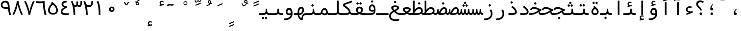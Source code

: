 SplineFontDB: 3.0
FontName: Vazir-Code-Hack
FullName: Vazir Code Hack
FamilyName: Vazir Code Hack
Weight: Regular
Copyright: Copyright (c) 2003 by Bitstream, Inc. All Rights Reserved.\nDejaVu changes are in public domain\nChanges by Saber Rastikerdar are in public domain.\nNon-Arabic(Latin) glyphs and data are imported from Hack font under the the MIT License.\nThe work in the Hack project is Copyright 2018 Source Foundry Authors and licensed under the MIT License
Version: 1.1.2
ItalicAngle: 0
UnderlinePosition: -265
UnderlineWidth: 90
Ascent: 1556
Descent: 492
InvalidEm: 0
LayerCount: 2
Layer: 0 1 "Back" 1
Layer: 1 1 "Fore" 0
XUID: [1021 502 1027637223 3460158]
UniqueID: 4207761
UseUniqueID: 1
FSType: 0
OS2Version: 1
OS2_WeightWidthSlopeOnly: 0
OS2_UseTypoMetrics: 1
CreationTime: 1431850356
ModificationTime: 1555180020
PfmFamily: 49
TTFWeight: 400
TTFWidth: 5
LineGap: 0
VLineGap: 0
Panose: 2 11 6 9 3 2 4 2 2 4
OS2TypoAscent: 1556
OS2TypoAOffset: 0
OS2TypoDescent: -492
OS2TypoDOffset: 0
OS2TypoLinegap: 410
OS2WinAscent: 1901
OS2WinAOffset: 0
OS2WinDescent: 483
OS2WinDOffset: 0
HheadAscent: 1901
HheadAOffset: 0
HheadDescent: -483
HheadDOffset: 0
OS2SubXSize: 1331
OS2SubYSize: 1434
OS2SubXOff: 0
OS2SubYOff: 153
OS2SupXSize: 1331
OS2SupYSize: 1228
OS2SupXOff: 0
OS2SupYOff: 716
OS2StrikeYSize: 102
OS2StrikeYPos: 530
OS2CapHeight: 1493
OS2XHeight: 1120
OS2Vendor: '    '
OS2CodePages: 200001df.ffdf0000
OS2UnicodeRanges: a50026ef.9000b9fb.00000028.00000000
Lookup: 1 9 0 "'fina' Terminal Forms in Arabic lookup 9" { "'fina' Terminal Forms in Arabic lookup 9 subtable"  } ['fina' ('arab' <'KUR ' 'SND ' 'URD ' 'dflt' > ) ]
Lookup: 1 9 0 "'medi' Medial Forms in Arabic lookup 11" { "'medi' Medial Forms in Arabic lookup 11 subtable"  } ['medi' ('arab' <'KUR ' 'SND ' 'URD ' 'dflt' > ) ]
Lookup: 1 9 0 "'init' Initial Forms in Arabic lookup 13" { "'init' Initial Forms in Arabic lookup 13 subtable"  } ['init' ('arab' <'KUR ' 'SND ' 'URD ' 'dflt' > ) ]
Lookup: 4 1 1 "'rlig' Required Ligatures in Arabic lookup 14" { "'rlig' Required Ligatures in Arabic lookup 14 subtable"  } ['rlig' ('arab' <'KUR ' 'dflt' > ) ]
Lookup: 4 1 1 "'rlig' Required Ligatures in Arabic lookup 15" { "'rlig' Required Ligatures in Arabic lookup 15 subtable"  } ['rlig' ('arab' <'KUR ' 'SND ' 'URD ' 'dflt' > ) ]
Lookup: 4 9 1 "'rlig' Required Ligatures in Arabic lookup 16" { "'rlig' Required Ligatures in Arabic lookup 16 subtable"  } ['rlig' ('arab' <'KUR ' 'SND ' 'URD ' 'dflt' > ) ]
Lookup: 4 9 1 "'liga' Standard Ligatures in Arabic lookup 17" { "'liga' Standard Ligatures in Arabic lookup 17 subtable"  } ['liga' ('arab' <'KUR ' 'SND ' 'URD ' 'dflt' > ) ]
Lookup: 4 1 1 "'liga' Standard Ligatures in Arabic lookup 19" { "'liga' Standard Ligatures in Arabic lookup 19 subtable"  } ['liga' ('arab' <'KUR ' 'SND ' 'URD ' 'dflt' > ) ]
Lookup: 262 1 0 "'mkmk' Mark to Mark in Arabic lookup 0" { "'mkmk' Mark to Mark in Arabic lookup 0 subtable"  } ['mkmk' ('arab' <'KUR ' 'SND ' 'URD ' 'dflt' > ) ]
Lookup: 262 1 0 "'mkmk' Mark to Mark in Arabic lookup 1" { "'mkmk' Mark to Mark in Arabic lookup 1 subtable"  } ['mkmk' ('arab' <'KUR ' 'SND ' 'URD ' 'dflt' > ) ]
Lookup: 262 4 0 "'mkmk' Mark to Mark lookup 4" { "'mkmk' Mark to Mark lookup 4 anchor 0"  "'mkmk' Mark to Mark lookup 4 anchor 1"  } ['mkmk' ('cyrl' <'MKD ' 'SRB ' 'dflt' > 'grek' <'dflt' > 'latn' <'ISM ' 'KSM ' 'LSM ' 'MOL ' 'NSM ' 'ROM ' 'SKS ' 'SSM ' 'dflt' > ) ]
Lookup: 261 1 0 "'mark' Mark Positioning lookup 5" { "'mark' Mark Positioning lookup 5 subtable"  } ['mark' ('arab' <'KUR ' 'SND ' 'URD ' 'dflt' > 'hebr' <'dflt' > 'nko ' <'dflt' > ) ]
Lookup: 260 1 0 "'mark' Mark Positioning lookup 6" { "'mark' Mark Positioning lookup 6 subtable"  } ['mark' ('arab' <'KUR ' 'SND ' 'URD ' 'dflt' > 'hebr' <'dflt' > 'nko ' <'dflt' > ) ]
Lookup: 260 1 0 "'mark' Mark Positioning lookup 7" { "'mark' Mark Positioning lookup 7 subtable"  } ['mark' ('arab' <'KUR ' 'SND ' 'URD ' 'dflt' > 'hebr' <'dflt' > 'nko ' <'dflt' > ) ]
Lookup: 261 1 0 "'mark' Mark Positioning lookup 8" { "'mark' Mark Positioning lookup 8 subtable"  } ['mark' ('arab' <'KUR ' 'SND ' 'URD ' 'dflt' > 'hebr' <'dflt' > 'nko ' <'dflt' > ) ]
Lookup: 260 1 0 "'mark' Mark Positioning lookup 9" { "'mark' Mark Positioning lookup 9 subtable"  } ['mark' ('arab' <'KUR ' 'SND ' 'URD ' 'dflt' > 'hebr' <'dflt' > 'nko ' <'dflt' > ) ]
MarkAttachClasses: 5
"MarkClass-1" 307 gravecomb acutecomb uni0302 tildecomb uni0304 uni0305 uni0306 uni0307 uni0308 hookabovecomb uni030A uni030B uni030C uni030D uni030E uni030F uni0310 uni0311 uni0312 uni0313 uni0314 uni0315 uni033D uni033E uni033F uni0340 uni0341 uni0342 uni0343 uni0344 uni0346 uni034A uni034B uni034C uni0351 uni0352 uni0357
"MarkClass-2" 300 uni0316 uni0317 uni0318 uni0319 uni031C uni031D uni031E uni031F uni0320 uni0321 uni0322 dotbelowcomb uni0324 uni0325 uni0326 uni0329 uni032A uni032B uni032C uni032D uni032E uni032F uni0330 uni0331 uni0332 uni0333 uni0339 uni033A uni033B uni033C uni0345 uni0347 uni0348 uni0349 uni034D uni034E uni0353
"MarkClass-3" 7 uni0327
"MarkClass-4" 7 uni0328
DEI: 91125
TtTable: prep
PUSHW_1
 640
NPUSHB
 255
 251
 254
 3
 250
 20
 3
 249
 37
 3
 248
 50
 3
 247
 150
 3
 246
 14
 3
 245
 254
 3
 244
 254
 3
 243
 37
 3
 242
 14
 3
 241
 150
 3
 240
 37
 3
 239
 138
 65
 5
 239
 254
 3
 238
 150
 3
 237
 150
 3
 236
 250
 3
 235
 250
 3
 234
 254
 3
 233
 58
 3
 232
 66
 3
 231
 254
 3
 230
 50
 3
 229
 228
 83
 5
 229
 150
 3
 228
 138
 65
 5
 228
 83
 3
 227
 226
 47
 5
 227
 250
 3
 226
 47
 3
 225
 254
 3
 224
 254
 3
 223
 50
 3
 222
 20
 3
 221
 150
 3
 220
 254
 3
 219
 18
 3
 218
 125
 3
 217
 187
 3
 216
 254
 3
 214
 138
 65
 5
 214
 125
 3
 213
 212
 71
 5
 213
 125
 3
 212
 71
 3
 211
 210
 27
 5
 211
 254
 3
 210
 27
 3
 209
 254
 3
 208
 254
 3
 207
 254
 3
 206
 254
 3
 205
 150
 3
 204
 203
 30
 5
 204
 254
 3
 203
 30
 3
 202
 50
 3
 201
 254
 3
 198
 133
 17
 5
 198
 28
 3
 197
 22
 3
 196
 254
 3
 195
 254
 3
 194
 254
 3
 193
 254
 3
 192
 254
 3
 191
 254
 3
 190
 254
 3
 189
 254
 3
 188
 254
 3
 187
 254
 3
 186
 17
 3
 185
 134
 37
 5
 185
 254
 3
 184
 183
 187
 5
 184
 254
 3
 183
 182
 93
 5
 183
 187
 3
 183
 128
 4
 182
 181
 37
 5
 182
 93
NPUSHB
 255
 3
 182
 64
 4
 181
 37
 3
 180
 254
 3
 179
 150
 3
 178
 254
 3
 177
 254
 3
 176
 254
 3
 175
 254
 3
 174
 100
 3
 173
 14
 3
 172
 171
 37
 5
 172
 100
 3
 171
 170
 18
 5
 171
 37
 3
 170
 18
 3
 169
 138
 65
 5
 169
 250
 3
 168
 254
 3
 167
 254
 3
 166
 254
 3
 165
 18
 3
 164
 254
 3
 163
 162
 14
 5
 163
 50
 3
 162
 14
 3
 161
 100
 3
 160
 138
 65
 5
 160
 150
 3
 159
 254
 3
 158
 157
 12
 5
 158
 254
 3
 157
 12
 3
 156
 155
 25
 5
 156
 100
 3
 155
 154
 16
 5
 155
 25
 3
 154
 16
 3
 153
 10
 3
 152
 254
 3
 151
 150
 13
 5
 151
 254
 3
 150
 13
 3
 149
 138
 65
 5
 149
 150
 3
 148
 147
 14
 5
 148
 40
 3
 147
 14
 3
 146
 250
 3
 145
 144
 187
 5
 145
 254
 3
 144
 143
 93
 5
 144
 187
 3
 144
 128
 4
 143
 142
 37
 5
 143
 93
 3
 143
 64
 4
 142
 37
 3
 141
 254
 3
 140
 139
 46
 5
 140
 254
 3
 139
 46
 3
 138
 134
 37
 5
 138
 65
 3
 137
 136
 11
 5
 137
 20
 3
 136
 11
 3
 135
 134
 37
 5
 135
 100
 3
 134
 133
 17
 5
 134
 37
 3
 133
 17
 3
 132
 254
 3
 131
 130
 17
 5
 131
 254
 3
 130
 17
 3
 129
 254
 3
 128
 254
 3
 127
 254
 3
NPUSHB
 255
 126
 125
 125
 5
 126
 254
 3
 125
 125
 3
 124
 100
 3
 123
 84
 21
 5
 123
 37
 3
 122
 254
 3
 121
 254
 3
 120
 14
 3
 119
 12
 3
 118
 10
 3
 117
 254
 3
 116
 250
 3
 115
 250
 3
 114
 250
 3
 113
 250
 3
 112
 254
 3
 111
 254
 3
 110
 254
 3
 108
 33
 3
 107
 254
 3
 106
 17
 66
 5
 106
 83
 3
 105
 254
 3
 104
 125
 3
 103
 17
 66
 5
 102
 254
 3
 101
 254
 3
 100
 254
 3
 99
 254
 3
 98
 254
 3
 97
 58
 3
 96
 250
 3
 94
 12
 3
 93
 254
 3
 91
 254
 3
 90
 254
 3
 89
 88
 10
 5
 89
 250
 3
 88
 10
 3
 87
 22
 25
 5
 87
 50
 3
 86
 254
 3
 85
 84
 21
 5
 85
 66
 3
 84
 21
 3
 83
 1
 16
 5
 83
 24
 3
 82
 20
 3
 81
 74
 19
 5
 81
 254
 3
 80
 11
 3
 79
 254
 3
 78
 77
 16
 5
 78
 254
 3
 77
 16
 3
 76
 254
 3
 75
 74
 19
 5
 75
 254
 3
 74
 73
 16
 5
 74
 19
 3
 73
 29
 13
 5
 73
 16
 3
 72
 13
 3
 71
 254
 3
 70
 150
 3
 69
 150
 3
 68
 254
 3
 67
 2
 45
 5
 67
 250
 3
 66
 187
 3
 65
 75
 3
 64
 254
 3
 63
 254
 3
 62
 61
 18
 5
 62
 20
 3
 61
 60
 15
 5
 61
 18
 3
 60
 59
 13
 5
 60
NPUSHB
 255
 15
 3
 59
 13
 3
 58
 254
 3
 57
 254
 3
 56
 55
 20
 5
 56
 250
 3
 55
 54
 16
 5
 55
 20
 3
 54
 53
 11
 5
 54
 16
 3
 53
 11
 3
 52
 30
 3
 51
 13
 3
 50
 49
 11
 5
 50
 254
 3
 49
 11
 3
 48
 47
 11
 5
 48
 13
 3
 47
 11
 3
 46
 45
 9
 5
 46
 16
 3
 45
 9
 3
 44
 50
 3
 43
 42
 37
 5
 43
 100
 3
 42
 41
 18
 5
 42
 37
 3
 41
 18
 3
 40
 39
 37
 5
 40
 65
 3
 39
 37
 3
 38
 37
 11
 5
 38
 15
 3
 37
 11
 3
 36
 254
 3
 35
 254
 3
 34
 15
 3
 33
 1
 16
 5
 33
 18
 3
 32
 100
 3
 31
 250
 3
 30
 29
 13
 5
 30
 100
 3
 29
 13
 3
 28
 17
 66
 5
 28
 254
 3
 27
 250
 3
 26
 66
 3
 25
 17
 66
 5
 25
 254
 3
 24
 100
 3
 23
 22
 25
 5
 23
 254
 3
 22
 1
 16
 5
 22
 25
 3
 21
 254
 3
 20
 254
 3
 19
 254
 3
 18
 17
 66
 5
 18
 254
 3
 17
 2
 45
 5
 17
 66
 3
 16
 125
 3
 15
 100
 3
 14
 254
 3
 13
 12
 22
 5
 13
 254
 3
 12
 1
 16
 5
 12
 22
 3
 11
 254
 3
 10
 16
 3
 9
 254
 3
 8
 2
 45
 5
 8
 254
 3
 7
 20
 3
 6
 100
 3
 4
 1
 16
 5
 4
 254
 3
NPUSHB
 21
 3
 2
 45
 5
 3
 254
 3
 2
 1
 16
 5
 2
 45
 3
 1
 16
 3
 0
 254
 3
 1
PUSHW_1
 356
SCANCTRL
SCANTYPE
SVTCA[x-axis]
CALL
CALL
CALL
CALL
CALL
CALL
CALL
CALL
CALL
CALL
CALL
CALL
CALL
CALL
CALL
CALL
CALL
CALL
CALL
CALL
CALL
CALL
CALL
CALL
CALL
CALL
CALL
CALL
CALL
CALL
CALL
CALL
CALL
CALL
CALL
CALL
CALL
CALL
CALL
CALL
CALL
CALL
CALL
CALL
CALL
CALL
CALL
CALL
CALL
CALL
CALL
CALL
CALL
CALL
CALL
CALL
CALL
CALL
CALL
CALL
CALL
CALL
CALL
CALL
CALL
CALL
CALL
CALL
CALL
CALL
CALL
CALL
CALL
CALL
CALL
CALL
CALL
CALL
CALL
CALL
CALL
CALL
CALL
CALL
CALL
CALL
CALL
CALL
CALL
CALL
CALL
CALL
CALL
CALL
CALL
CALL
CALL
CALL
CALL
CALL
CALL
CALL
CALL
CALL
CALL
CALL
CALL
CALL
CALL
CALL
CALL
CALL
CALL
CALL
CALL
CALL
CALL
CALL
CALL
CALL
CALL
CALL
CALL
CALL
CALL
CALL
CALL
CALL
CALL
CALL
CALL
CALL
CALL
CALL
CALL
CALL
CALL
CALL
CALL
CALL
CALL
CALL
CALL
CALL
CALL
CALL
CALL
CALL
CALL
CALL
CALL
CALL
CALL
CALL
CALL
CALL
CALL
CALL
CALL
CALL
CALL
CALL
CALL
CALL
CALL
SVTCA[y-axis]
CALL
CALL
CALL
CALL
CALL
CALL
CALL
CALL
CALL
CALL
CALL
CALL
CALL
CALL
CALL
CALL
CALL
CALL
CALL
CALL
CALL
CALL
CALL
CALL
CALL
CALL
CALL
CALL
CALL
CALL
CALL
CALL
CALL
CALL
CALL
CALL
CALL
CALL
CALL
CALL
CALL
CALL
CALL
CALL
CALL
CALL
CALL
CALL
CALL
CALL
CALL
CALL
CALL
CALL
CALL
CALL
CALL
CALL
CALL
CALL
CALL
CALL
CALL
CALL
CALL
CALL
CALL
CALL
CALL
CALL
CALL
CALL
CALL
CALL
CALL
CALL
CALL
CALL
CALL
CALL
CALL
CALL
CALL
CALL
CALL
CALL
CALL
CALL
CALL
CALL
CALL
CALL
CALL
CALL
CALL
CALL
CALL
CALL
CALL
CALL
CALL
CALL
CALL
CALL
CALL
CALL
CALL
CALL
CALL
CALL
CALL
CALL
CALL
CALL
CALL
CALL
CALL
CALL
CALL
CALL
CALL
CALL
CALL
CALL
CALL
CALL
CALL
CALL
CALL
CALL
CALL
CALL
CALL
CALL
CALL
CALL
CALL
CALL
CALL
CALL
CALL
CALL
CALL
CALL
CALL
CALL
CALL
CALL
CALL
CALL
CALL
CALL
CALL
CALL
CALL
CALL
CALL
SCVTCI
EndTTInstrs
TtTable: fpgm
PUSHB_8
 7
 6
 5
 4
 3
 2
 1
 0
FDEF
DUP
SRP0
PUSHB_1
 2
CINDEX
MD[grid]
ABS
PUSHB_1
 64
LTEQ
IF
DUP
MDRP[min,grey]
EIF
POP
ENDF
FDEF
PUSHB_1
 2
CINDEX
MD[grid]
ABS
PUSHB_1
 64
LTEQ
IF
DUP
MDRP[min,grey]
EIF
POP
ENDF
FDEF
DUP
SRP0
SPVTL[orthog]
DUP
PUSHB_1
 0
LT
PUSHB_1
 13
JROF
DUP
PUSHW_1
 -1
LT
IF
SFVTCA[y-axis]
ELSE
SFVTCA[x-axis]
EIF
PUSHB_1
 5
JMPR
PUSHB_1
 3
CINDEX
SFVTL[parallel]
PUSHB_1
 4
CINDEX
SWAP
MIRP[black]
DUP
PUSHB_1
 0
LT
PUSHB_1
 13
JROF
DUP
PUSHW_1
 -1
LT
IF
SFVTCA[y-axis]
ELSE
SFVTCA[x-axis]
EIF
PUSHB_1
 5
JMPR
PUSHB_1
 3
CINDEX
SFVTL[parallel]
MIRP[black]
ENDF
FDEF
MPPEM
LT
IF
DUP
PUSHB_1
 253
RCVT
WCVTP
EIF
POP
ENDF
FDEF
PUSHB_1
 2
CINDEX
RCVT
ADD
WCVTP
ENDF
FDEF
MPPEM
GTEQ
IF
PUSHB_1
 2
CINDEX
PUSHB_1
 2
CINDEX
RCVT
WCVTP
EIF
POP
POP
ENDF
FDEF
RCVT
WCVTP
ENDF
FDEF
PUSHB_1
 2
CINDEX
PUSHB_1
 2
CINDEX
MD[grid]
PUSHB_1
 5
CINDEX
PUSHB_1
 5
CINDEX
MD[grid]
ADD
PUSHB_1
 32
MUL
ROUND[Grey]
DUP
ROLL
SRP0
ROLL
SWAP
MSIRP[no-rp0]
ROLL
SRP0
NEG
MSIRP[no-rp0]
ENDF
EndTTInstrs
ShortTable: cvt  264
  309
  184
  203
  203
  193
  170
  156
  422
  184
  102
  0
  113
  203
  160
  690
  133
  117
  184
  195
  459
  393
  557
  203
  166
  240
  211
  170
  135
  203
  938
  1024
  330
  51
  203
  0
  217
  1282
  244
  340
  180
  156
  313
  276
  313
  1798
  1024
  1102
  1204
  1106
  1208
  1255
  1229
  55
  1139
  1229
  1120
  1139
  307
  930
  1366
  1446
  1366
  1337
  965
  530
  201
  31
  184
  479
  115
  186
  1001
  819
  956
  1092
  1038
  223
  973
  938
  229
  938
  1028
  0
  203
  143
  164
  123
  184
  20
  367
  127
  635
  594
  143
  199
  1485
  154
  154
  111
  203
  205
  414
  467
  240
  186
  387
  213
  152
  772
  584
  158
  469
  193
  203
  246
  131
  852
  639
  0
  819
  614
  211
  199
  164
  205
  143
  154
  115
  1024
  1493
  266
  254
  555
  164
  180
  156
  0
  98
  156
  0
  29
  813
  1493
  1493
  1493
  1520
  127
  123
  84
  164
  1720
  1556
  1827
  467
  184
  203
  166
  451
  492
  1683
  160
  211
  860
  881
  987
  389
  1059
  1192
  1096
  143
  313
  276
  313
  864
  143
  1493
  410
  1556
  1827
  1638
  377
  1120
  1120
  1120
  1147
  156
  0
  631
  1120
  426
  233
  1120
  1890
  123
  197
  127
  635
  0
  180
  594
  1485
  102
  188
  102
  119
  1552
  205
  315
  389
  905
  143
  123
  0
  29
  205
  1866
  1071
  156
  156
  0
  1917
  111
  0
  111
  821
  106
  111
  123
  174
  178
  45
  918
  143
  635
  246
  131
  852
  1591
  1526
  143
  156
  1249
  614
  143
  397
  758
  205
  836
  41
  102
  1262
  115
  0
  5120
  150
  27
  1403
  162
  225
  456
  623
  664
  79
  76
EndShort
ShortTable: maxp 16
  1
  0
  6241
  852
  43
  104
  12
  2
  16
  153
  8
  0
  1045
  534
  8
  4
EndShort
LangName: 1033 "" "" "" "Vazir Code Hack" "" "Version 1.1.2" "" "" "DejaVu fonts team - Redesigned by Saber Rastikerdar" "" "" "" "" "Changes by Saber Rastikerdar are in public domain.+AAoA-Glyphs and data from Hack font are licensed under the MIT License.+AAoACgAA-The work in the Hack project is Copyright 2018 Source Foundry Authors and licensed under the MIT License+AAoACgAA-Fonts are (c) Bitstream (see below). DejaVu changes are in public domain. +AAoACgAA-Bitstream Vera Fonts Copyright+AAoA-------------------------------+AAoACgAA-Copyright (c) 2003 by Bitstream, Inc. All Rights Reserved. Bitstream Vera is+AAoA-a trademark of Bitstream, Inc.+AAoACgAA-Permission is hereby granted, free of charge, to any person obtaining a copy+AAoA-of the fonts accompanying this license (+ACIA-Fonts+ACIA) and associated+AAoA-documentation files (the +ACIA-Font Software+ACIA), to reproduce and distribute the+AAoA-Font Software, including without limitation the rights to use, copy, merge,+AAoA-publish, distribute, and/or sell copies of the Font Software, and to permit+AAoA-persons to whom the Font Software is furnished to do so, subject to the+AAoA-following conditions:+AAoACgAA-The above copyright and trademark notices and this permission notice shall+AAoA-be included in all copies of one or more of the Font Software typefaces.+AAoACgAA-The Font Software may be modified, altered, or added to, and in particular+AAoA-the designs of glyphs or characters in the Fonts may be modified and+AAoA-additional glyphs or characters may be added to the Fonts, only if the fonts+AAoA-are renamed to names not containing either the words +ACIA-Bitstream+ACIA or the word+AAoAIgAA-Vera+ACIA.+AAoACgAA-This License becomes null and void to the extent applicable to Fonts or Font+AAoA-Software that has been modified and is distributed under the +ACIA-Bitstream+AAoA-Vera+ACIA names.+AAoACgAA-The Font Software may be sold as part of a larger software package but no+AAoA-copy of one or more of the Font Software typefaces may be sold by itself.+AAoACgAA-THE FONT SOFTWARE IS PROVIDED +ACIA-AS IS+ACIA, WITHOUT WARRANTY OF ANY KIND, EXPRESS+AAoA-OR IMPLIED, INCLUDING BUT NOT LIMITED TO ANY WARRANTIES OF MERCHANTABILITY,+AAoA-FITNESS FOR A PARTICULAR PURPOSE AND NONINFRINGEMENT OF COPYRIGHT, PATENT,+AAoA-TRADEMARK, OR OTHER RIGHT. IN NO EVENT SHALL BITSTREAM OR THE GNOME+AAoA-FOUNDATION BE LIABLE FOR ANY CLAIM, DAMAGES OR OTHER LIABILITY, INCLUDING+AAoA-ANY GENERAL, SPECIAL, INDIRECT, INCIDENTAL, OR CONSEQUENTIAL DAMAGES,+AAoA-WHETHER IN AN ACTION OF CONTRACT, TORT OR OTHERWISE, ARISING FROM, OUT OF+AAoA-THE USE OR INABILITY TO USE THE FONT SOFTWARE OR FROM OTHER DEALINGS IN THE+AAoA-FONT SOFTWARE.+AAoACgAA-Except as contained in this notice, the names of Gnome, the Gnome+AAoA-Foundation, and Bitstream Inc., shall not be used in advertising or+AAoA-otherwise to promote the sale, use or other dealings in this Font Software+AAoA-without prior written authorization from the Gnome Foundation or Bitstream+AAoA-Inc., respectively. For further information, contact: fonts at gnome dot+AAoA-org. " "http://dejavu.sourceforge.net/wiki/index.php/License+AAoA-http://scripts.sil.org/OFL" "" "Vazir Code Hack" "Regular"
GaspTable: 2 8 2 65535 3 0
MATH:ScriptPercentScaleDown: 80
MATH:ScriptScriptPercentScaleDown: 60
MATH:DelimitedSubFormulaMinHeight: 5026
MATH:DisplayOperatorMinHeight: 3295
MATH:MathLeading: 0 
MATH:AxisHeight: 1050 
MATH:AccentBaseHeight: 1835 
MATH:FlattenedAccentBaseHeight: 2442 
MATH:SubscriptShiftDown: 0 
MATH:SubscriptTopMax: 1835 
MATH:SubscriptBaselineDropMin: 0 
MATH:SuperscriptShiftUp: 0 
MATH:SuperscriptShiftUpCramped: 0 
MATH:SuperscriptBottomMin: 1835 
MATH:SuperscriptBaselineDropMax: 0 
MATH:SubSuperscriptGapMin: 589 
MATH:SuperscriptBottomMaxWithSubscript: 1835 
MATH:SpaceAfterScript: 138 
MATH:UpperLimitGapMin: 0 
MATH:UpperLimitBaselineRiseMin: 0 
MATH:LowerLimitGapMin: 0 
MATH:LowerLimitBaselineDropMin: 0 
MATH:StackTopShiftUp: 0 
MATH:StackTopDisplayStyleShiftUp: 0 
MATH:StackBottomShiftDown: 0 
MATH:StackBottomDisplayStyleShiftDown: 0 
MATH:StackGapMin: 440 
MATH:StackDisplayStyleGapMin: 1028 
MATH:StretchStackTopShiftUp: 0 
MATH:StretchStackBottomShiftDown: 0 
MATH:StretchStackGapAboveMin: 0 
MATH:StretchStackGapBelowMin: 0 
MATH:FractionNumeratorShiftUp: 0 
MATH:FractionNumeratorDisplayStyleShiftUp: 0 
MATH:FractionDenominatorShiftDown: 0 
MATH:FractionDenominatorDisplayStyleShiftDown: 0 
MATH:FractionNumeratorGapMin: 148 
MATH:FractionNumeratorDisplayStyleGapMin: 440 
MATH:FractionRuleThickness: 148 
MATH:FractionDenominatorGapMin: 148 
MATH:FractionDenominatorDisplayStyleGapMin: 440 
MATH:SkewedFractionHorizontalGap: 0 
MATH:SkewedFractionVerticalGap: 0 
MATH:OverbarVerticalGap: 440 
MATH:OverbarRuleThickness: 148 
MATH:OverbarExtraAscender: 148 
MATH:UnderbarVerticalGap: 440 
MATH:UnderbarRuleThickness: 148 
MATH:UnderbarExtraDescender: 148 
MATH:RadicalVerticalGap: 148 
MATH:RadicalDisplayStyleVerticalGap: 607 
MATH:RadicalRuleThickness: 148 
MATH:RadicalExtraAscender: 148 
MATH:RadicalKernBeforeDegree: 930 
MATH:RadicalKernAfterDegree: -3047 
MATH:RadicalDegreeBottomRaisePercent: 99
MATH:MinConnectorOverlap: 40
Encoding: UnicodeBmp
Compacted: 1
UnicodeInterp: none
NameList: Adobe Glyph List
DisplaySize: -48
AntiAlias: 1
FitToEm: 1
WinInfo: 0 25 14
BeginPrivate: 0
EndPrivate
AnchorClass2: "Anchor-0" "'mkmk' Mark to Mark in Arabic lookup 0 subtable" "Anchor-1" "'mkmk' Mark to Mark in Arabic lookup 1 subtable" "Anchor-2"""  "Anchor-3"""  "Anchor-4" "'mkmk' Mark to Mark lookup 4 anchor 0" "Anchor-5" "'mkmk' Mark to Mark lookup 4 anchor 1" "Anchor-6" "'mark' Mark Positioning lookup 5 subtable" "Anchor-7" "'mark' Mark Positioning lookup 6 subtable" "Anchor-8" "'mark' Mark Positioning lookup 7 subtable" "Anchor-9" "'mark' Mark Positioning lookup 8 subtable" "Anchor-10" "'mark' Mark Positioning lookup 9 subtable" "Anchor-11"""  "Anchor-12"""  "Anchor-13"""  "Anchor-14"""  "Anchor-15"""  "Anchor-16"""  "Anchor-17"""  "Anchor-18"""  "Anchor-19""" 
BeginChars: 65645 280

StartChar: space
Encoding: 32 32 0
Width: 1233
VWidth: 2466
GlyphClass: 2
Flags: W
LayerCount: 2
EndChar

StartChar: afii57388
Encoding: 1548 1548 1
Width: 1233
VWidth: 2410
GlyphClass: 2
Flags: W
LayerCount: 2
Fore
SplineSet
627.388671875 0 m 4,0,1
 493.721679688 2.408203125 493.721679688 2.408203125 476.86328125 121.624023438 c 4,2,3
 466.025390625 189.059570312 466.025390625 189.059570312 487.701171875 279.374023438 c 4,4,5
 533.4609375 505.763671875 533.4609375 505.763671875 722.51953125 647.859375 c 5,6,-1
 782.73046875 611.733398438 l 5,7,8
 629.796875 479.271484375 629.796875 479.271484375 615.346679688 279.374023438 c 5,9,10
 717.703125 281.783203125 717.703125 281.783203125 755.033203125 232.41015625 c 4,11,12
 792.36328125 186.651367188 792.36328125 186.651367188 785.138671875 107.173828125 c 4,13,14
 774.30078125 -2.408203125 774.30078125 -2.408203125 627.388671875 0 c 4,0,1
EndSplineSet
EndChar

StartChar: uni0615
Encoding: 1557 1557 2
Width: 1233
VWidth: 2473
GlyphClass: 4
Flags: W
AnchorPoint: "Anchor-10" 599.691 1483.57 mark 0
AnchorPoint: "Anchor-9" 599.691 1483.57 mark 0
AnchorPoint: "Anchor-1" 611.733 2235 basemark 0
AnchorPoint: "Anchor-1" 599.691 1483.57 mark 0
LayerCount: 2
Fore
SplineSet
505.763671875 1641.32421875 m 1,0,-1
 616.55078125 1641.32421875 l 2,1,2
 709.2734375 1641.32421875 709.2734375 1641.32421875 768.881835938 1675.64453125 c 128,-1,3
 828.489257812 1709.96386719 828.489257812 1709.96386719 828.489257812 1750.90722656 c 128,-1,4
 828.489257812 1791.84960938 828.489257812 1791.84960938 800.79296875 1807.50390625 c 0,5,6
 706.865234375 1859.28515625 706.865234375 1859.28515625 505.763671875 1641.32421875 c 1,0,-1
907.966796875 1760.54003906 m 0,7,8
 907.966796875 1559.43945312 907.966796875 1559.43945312 645.451171875 1559.43945312 c 2,9,-1
 316.705078125 1559.43945312 l 1,10,-1
 316.705078125 1641.32421875 l 1,11,-1
 415.44921875 1641.32421875 l 1,12,-1
 415.44921875 2125.41308594 l 1,13,-1
 497.334960938 2123.00488281 l 1,14,-1
 497.334960938 1717.18945312 l 1,15,16
 686.393554688 1932.74121094 686.393554688 1932.74121094 821.264648438 1882.16503906 c 0,17,18
 907.966796875 1850.85546875 907.966796875 1850.85546875 907.966796875 1760.54003906 c 0,7,8
EndSplineSet
EndChar

StartChar: uni061B
Encoding: 1563 1563 3
Width: 1233
VWidth: 2410
GlyphClass: 2
Flags: W
LayerCount: 2
Fore
SplineSet
496.130859375 138.483398438 m 4,0,1
 496.130859375 195.080078125 496.130859375 195.080078125 537.073242188 234.819335938 c 4,2,3
 576.811523438 274.557617188 576.811523438 274.557617188 632.205078125 276.965820312 c 4,4,5
 688.802734375 276.965820312 688.802734375 276.965820312 730.94921875 234.819335938 c 4,6,7
 770.688476562 195.080078125 770.688476562 195.080078125 770.688476562 138.483398438 c 132,-1,8
 770.688476562 81.8857421875 770.688476562 81.8857421875 730.94921875 39.73828125 c 4,9,10
 691.2109375 0 691.2109375 0 632.205078125 0 c 4,11,12
 594.875 0 594.875 0 564.76953125 19.267578125 c 4,13,14
 533.4609375 38.5341796875 533.4609375 38.5341796875 514.193359375 68.6396484375 c 4,15,16
 496.130859375 101.15234375 496.130859375 101.15234375 496.130859375 138.483398438 c 4,0,1
627.388671875 490.109375 m 4,17,18
 493.721679688 492.517578125 493.721679688 492.517578125 476.86328125 614.141601562 c 4,19,20
 466.025390625 681.577148438 466.025390625 681.577148438 487.701171875 771.892578125 c 4,21,22
 533.4609375 998.282226562 533.4609375 998.282226562 722.51953125 1140.37695312 c 5,23,-1
 782.73046875 1103.046875 l 5,24,25
 629.796875 970.584960938 629.796875 970.584960938 615.346679688 769.483398438 c 5,26,27
 717.703125 771.892578125 717.703125 771.892578125 755.033203125 724.928710938 c 4,28,29
 792.36328125 679.168945312 792.36328125 679.168945312 785.138671875 599.69140625 c 4,30,31
 774.30078125 487.701171875 774.30078125 487.701171875 627.388671875 490.109375 c 4,17,18
EndSplineSet
EndChar

StartChar: uni061F
Encoding: 1567 1567 4
Width: 1233
VWidth: 2401
GlyphClass: 2
Flags: W
LayerCount: 2
Fore
SplineSet
579.219726562 138.483398438 m 4,0,1
 579.219726562 195.080078125 579.219726562 195.080078125 621.3671875 234.819335938 c 4,2,3
 661.10546875 274.557617188 661.10546875 274.557617188 715.294921875 276.965820312 c 4,4,5
 771.892578125 276.965820312 771.892578125 276.965820312 811.630859375 234.819335938 c 4,6,7
 851.369140625 195.080078125 851.369140625 195.080078125 851.369140625 138.483398438 c 132,-1,8
 851.369140625 81.8857421875 851.369140625 81.8857421875 811.630859375 39.73828125 c 4,9,10
 771.892578125 0 771.892578125 0 715.294921875 0 c 4,11,12
 677.96484375 0 677.96484375 0 647.859375 19.267578125 c 4,13,14
 616.55078125 38.5341796875 616.55078125 38.5341796875 598.487304688 68.6396484375 c 4,15,16
 579.219726562 101.15234375 579.219726562 101.15234375 579.219726562 138.483398438 c 4,0,1
621.3671875 490.109375 m 5,17,-1
 621.3671875 509.376953125 l 6,18,19
 621.3671875 565.973632812 621.3671875 565.973632812 596.079101562 612.9375 c 132,-1,20
 570.791015625 659.901367188 570.791015625 659.901367188 502.151367188 727.336914062 c 6,21,-1
 403.407226562 823.672851562 l 6,22,23
 326.337890625 899.537109375 326.337890625 899.537109375 275.76171875 991.056640625 c 4,24,25
 236.0234375 1064.51269531 236.0234375 1064.51269531 237.227539062 1151.21484375 c 4,26,27
 237.227539062 1331.84472656 237.227539062 1331.84472656 352.831054688 1436.00878906 c 132,-1,28
 468.43359375 1540.171875 468.43359375 1540.171875 658.697265625 1540.171875 c 4,29,30
 874.249023438 1540.171875 874.249023438 1540.171875 1025.97851562 1412.52636719 c 5,31,-1
 956.134765625 1251.1640625 l 5,32,33
 823.672851562 1361.95019531 823.672851562 1361.95019531 667.126953125 1360.74609375 c 4,34,35
 570.791015625 1358.33789062 570.791015625 1358.33789062 508.172851562 1304.1484375 c 4,36,37
 432.307617188 1239.12207031 432.307617188 1239.12207031 432.307617188 1133.15234375 c 132,-1,38
 432.307617188 1027.18261719 432.307617188 1027.18261719 556.340820312 911.579101562 c 5,39,-1
 655.084960938 812.834960938 l 5,40,41
 814.0390625 662.309570312 814.0390625 662.309570312 814.0390625 511.78515625 c 6,42,-1
 814.0390625 490.109375 l 5,43,-1
 621.3671875 490.109375 l 5,17,-1
EndSplineSet
EndChar

StartChar: uni0621
Encoding: 1569 1569 5
Width: 1233
VWidth: 2566
GlyphClass: 2
Flags: W
AnchorPoint: "Anchor-7" 638.226 -293.825 basechar 0
AnchorPoint: "Anchor-10" 667.127 1425.77 basechar 0
LayerCount: 2
Fore
SplineSet
435.919921875 3.6123046875 m 5,0,-1
 435.919921875 173.405273438 l 5,1,-1
 717.703125 274.557617188 l 5,2,-1
 681.577148438 280.578125 l 6,3,4
 402.203125 333.563476562 402.203125 333.563476562 403.407226562 588.853515625 c 4,5,6
 403.407226562 781.525390625 403.407226562 781.525390625 571.995117188 873.044921875 c 132,-1,7
 740.583007812 964.564453125 740.583007812 964.564453125 979.014648438 897.12890625 c 5,8,-1
 979.014648438 741.787109375 l 5,9,10
 676.760742188 800.79296875 676.760742188 800.79296875 588.853515625 681.577148438 c 4,11,12
 574.403320312 662.309570312 574.403320312 662.309570312 568.3828125 638.225585938 c 132,-1,13
 562.361328125 614.141601562 562.361328125 614.141601562 562.361328125 586.4453125 c 4,14,15
 562.361328125 435.919921875 562.361328125 435.919921875 774.30078125 393.7734375 c 4,16,17
 867.024414062 374.505859375 867.024414062 374.505859375 947.103515625 385.34375 c 132,-1,18
 1027.18261719 396.181640625 1027.18261719 396.181640625 1098.23046875 435.919921875 c 5,19,-1
 1098.23046875 260.107421875 l 5,20,-1
 435.919921875 3.6123046875 l 5,0,-1
EndSplineSet
EndChar

StartChar: uni0622
Encoding: 1570 1570 6
Width: 1233
VWidth: 2346
GlyphClass: 3
Flags: W
AnchorPoint: "Anchor-10" 712.887 1791.85 basechar 0
AnchorPoint: "Anchor-7" 276.966 -243.248 basechar 0
LayerCount: 2
Fore
Refer: 11 1575 N 1 0 0 0.9 59.0058 0 2
Refer: 50 1619 S 1 0 0 1 291.416 6.021 2
LCarets2: 1 0
Ligature2: "'liga' Standard Ligatures in Arabic lookup 19 subtable" uni0627 uni0653
Substitution2: "'fina' Terminal Forms in Arabic lookup 9 subtable" uniFE82
EndChar

StartChar: uni0623
Encoding: 1571 1571 7
Width: 1233
VWidth: 2346
GlyphClass: 3
Flags: W
AnchorPoint: "Anchor-10" 645.451 2150.7 basechar 0
AnchorPoint: "Anchor-7" 240.84 -245.657 basechar 0
LayerCount: 2
Fore
Refer: 11 1575 N 1 0 0 0.9 3.6126 0 2
Refer: 51 1620 S 1 0 0 1 89.1108 -75.8646 2
LCarets2: 1 0
Ligature2: "'liga' Standard Ligatures in Arabic lookup 19 subtable" uni0627 uni0654
Substitution2: "'fina' Terminal Forms in Arabic lookup 9 subtable" uniFE84
EndChar

StartChar: afii57412
Encoding: 1572 1572 8
Width: 1233
VWidth: 2346
GlyphClass: 3
Flags: W
AnchorPoint: "Anchor-10" 538.277 1635.3 basechar 0
AnchorPoint: "Anchor-7" 350.422 -668.331 basechar 0
LayerCount: 2
Fore
Refer: 51 1620 S 1 0 0 1 79.4772 -582.833 2
Refer: 39 1608 N 1 0 0 1 0 0 2
LCarets2: 1 0
Ligature2: "'liga' Standard Ligatures in Arabic lookup 19 subtable" uni0648 uni0654
Substitution2: "'fina' Terminal Forms in Arabic lookup 9 subtable" uniFE86
EndChar

StartChar: uni0625
Encoding: 1573 1573 9
Width: 1233
VWidth: 2346
GlyphClass: 3
Flags: W
AnchorPoint: "Anchor-10" 260.107 1743.68 basechar 0
AnchorPoint: "Anchor-7" 693.619 -691.211 basechar 0
LayerCount: 2
Fore
Refer: 52 1621 S 1 0 0 1 85.4982 -169.792 2
Refer: 11 1575 N 1 0 0 1 0 0 2
LCarets2: 1 0
Ligature2: "'liga' Standard Ligatures in Arabic lookup 19 subtable" uni0627 uni0655
Substitution2: "'fina' Terminal Forms in Arabic lookup 9 subtable" uniFE88
EndChar

StartChar: afii57414
Encoding: 1574 1574 10
Width: 1233
VWidth: 2346
GlyphClass: 3
Flags: W
AnchorPoint: "Anchor-10" 472.047 1483.57 basechar 0
AnchorPoint: "Anchor-7" 356.443 -585.241 basechar 0
LayerCount: 2
Fore
Refer: 51 1620 S 1 0 0 1 -81.8856 -750.217 2
Refer: 40 1609 N 1 0 0 1 0 0 2
LCarets2: 1 0
Ligature2: "'liga' Standard Ligatures in Arabic lookup 19 subtable" uni064A uni0654
Substitution2: "'init' Initial Forms in Arabic lookup 13 subtable" uniFE8B
Substitution2: "'medi' Medial Forms in Arabic lookup 11 subtable" uniFE8C
Substitution2: "'fina' Terminal Forms in Arabic lookup 9 subtable" uniFE8A
EndChar

StartChar: uni0627
Encoding: 1575 1575 11
Width: 1233
VWidth: 2566
GlyphClass: 2
Flags: W
AnchorPoint: "Anchor-10" 720.111 1703.94 basechar 0
AnchorPoint: "Anchor-7" 723.725 -289.008 basechar 0
LayerCount: 2
Fore
SplineSet
643.04296875 1517.29199219 m 5,0,-1
 821.264648438 1517.29199219 l 5,1,-1
 821.264648438 0 l 5,2,-1
 643.04296875 0 l 5,3,-1
 643.04296875 1517.29199219 l 5,0,-1
EndSplineSet
Substitution2: "'fina' Terminal Forms in Arabic lookup 9 subtable" uniFE8E
EndChar

StartChar: uni0628
Encoding: 1576 1576 12
Width: 1233
VWidth: 2346
GlyphClass: 2
Flags: W
AnchorPoint: "Anchor-10" 832.103 1050.06 basechar 0
AnchorPoint: "Anchor-7" 340.789 -305.867 basechar 0
LayerCount: 2
Fore
Refer: 69 1646 N 1 0 0 1 0 0 2
Refer: 252 -1 S 1.07 0 0 1.07 549.115 -432.308 2
Substitution2: "'fina' Terminal Forms in Arabic lookup 9 subtable" uniFE90
Substitution2: "'medi' Medial Forms in Arabic lookup 11 subtable" uniFE92
Substitution2: "'init' Initial Forms in Arabic lookup 13 subtable" uniFE91
EndChar

StartChar: uni0629
Encoding: 1577 1577 13
Width: 1233
VWidth: 2346
GlyphClass: 2
Flags: W
AnchorPoint: "Anchor-10" 596.079 1522.11 basechar 0
AnchorPoint: "Anchor-7" 373.302 -246.861 basechar 0
LayerCount: 2
Fore
Refer: 38 1607 N 1 0 0 1 0 0 2
Refer: 253 -1 S 1.07 0 0 1.07 480.476 1154.83 2
Substitution2: "'fina' Terminal Forms in Arabic lookup 9 subtable" uniFE94
EndChar

StartChar: uni062A
Encoding: 1578 1578 14
Width: 1233
VWidth: 2346
GlyphClass: 2
Flags: W
AnchorPoint: "Anchor-10" 820.061 1366.77 basechar 0
AnchorPoint: "Anchor-7" 569.587 -255.29 basechar 0
LayerCount: 2
Fore
Refer: 69 1646 N 1 0 0 1 0 0 2
Refer: 253 -1 S 1.07 0 0 1.07 381.731 911.579 2
Substitution2: "'fina' Terminal Forms in Arabic lookup 9 subtable" uniFE96
Substitution2: "'medi' Medial Forms in Arabic lookup 11 subtable" uniFE98
Substitution2: "'init' Initial Forms in Arabic lookup 13 subtable" uniFE97
EndChar

StartChar: uni062B
Encoding: 1579 1579 15
Width: 1233
VWidth: 2346
GlyphClass: 2
Flags: W
AnchorPoint: "Anchor-10" 845.349 1564.26 basechar 0
AnchorPoint: "Anchor-7" 545.503 -260.107 basechar 0
LayerCount: 2
Fore
Refer: 69 1646 N 1 0 0 1 0 0 2
Refer: 254 -1 S 1.07 0 0 1.07 397.386 854.982 2
Substitution2: "'fina' Terminal Forms in Arabic lookup 9 subtable" uniFE9A
Substitution2: "'medi' Medial Forms in Arabic lookup 11 subtable" uniFE9C
Substitution2: "'init' Initial Forms in Arabic lookup 13 subtable" uniFE9B
EndChar

StartChar: uni062C
Encoding: 1580 1580 16
Width: 1233
VWidth: 2346
GlyphClass: 2
Flags: W
AnchorPoint: "Anchor-10" 569.587 1268.02 basechar 0
AnchorPoint: "Anchor-7" 512.989 -727.337 basechar 0
LayerCount: 2
Fore
Refer: 17 1581 N 1 0 0 1 0 0 2
Refer: 252 -1 S 1.07 0 0 1.07 715.295 -102.357 2
Substitution2: "'fina' Terminal Forms in Arabic lookup 9 subtable" uniFE9E
Substitution2: "'medi' Medial Forms in Arabic lookup 11 subtable" uniFEA0
Substitution2: "'init' Initial Forms in Arabic lookup 13 subtable" uniFE9F
EndChar

StartChar: uni062D
Encoding: 1581 1581 17
Width: 1233
VWidth: 2566
GlyphClass: 2
Flags: W
AnchorPoint: "Anchor-10" 511.785 1349.91 basechar 0
AnchorPoint: "Anchor-7" 441.941 -821.265 basechar 0
LayerCount: 2
Fore
SplineSet
1272.83984375 687.598632812 m 5,0,-1
 1265.61425781 494.92578125 l 5,1,2
 1131.94824219 500.947265625 1131.94824219 500.947265625 930.846679688 469.637695312 c 4,3,4
 593.670898438 419.061523438 593.670898438 419.061523438 427.491210938 257.69921875 c 4,5,6
 286.599609375 121.624023438 286.599609375 121.624023438 286.599609375 -71.0478515625 c 4,7,8
 286.599609375 -452.779296875 286.599609375 -452.779296875 845.348632812 -450.37109375 c 4,9,10
 1057.28808594 -450.37109375 1057.28808594 -450.37109375 1230.69238281 -392.569335938 c 5,11,-1
 1276.45214844 -555.135742188 l 5,12,13
 1103.046875 -623.775390625 1103.046875 -623.775390625 840.53125 -624.979492188 c 4,14,15
 104.765625 -622.571289062 104.765625 -622.571289062 107.173828125 -60.2099609375 c 4,16,17
 109.58203125 208.326171875 109.58203125 208.326171875 328.747070312 404.611328125 c 4,18,19
 532.256835938 585.241210938 532.256835938 585.241210938 871.840820312 622.571289062 c 5,20,21
 599.69140625 746.603515625 599.69140625 746.603515625 492.517578125 744.1953125 c 4,22,23
 341.993164062 741.787109375 341.993164062 741.787109375 192.671875 578.015625 c 5,24,-1
 60.2099609375 676.760742188 l 5,25,-1
 84.2939453125 706.865234375 l 6,26,27
 254.0859375 933.254882812 254.0859375 933.254882812 505.763671875 930.846679688 c 4,28,29
 612.9375 928.438476562 612.9375 928.438476562 845.348632812 828.489257812 c 4,30,31
 1134.35644531 698.435546875 1134.35644531 698.435546875 1272.83984375 687.598632812 c 5,0,-1
EndSplineSet
Substitution2: "'fina' Terminal Forms in Arabic lookup 9 subtable" uniFEA2
Substitution2: "'medi' Medial Forms in Arabic lookup 11 subtable" uniFEA4
Substitution2: "'init' Initial Forms in Arabic lookup 13 subtable" uniFEA3
EndChar

StartChar: uni062E
Encoding: 1582 1582 18
Width: 1233
VWidth: 2346
GlyphClass: 2
Flags: W
AnchorPoint: "Anchor-10" 511.785 1593.16 basechar 0
AnchorPoint: "Anchor-7" 469.638 -763.463 basechar 0
LayerCount: 2
Fore
Refer: 252 -1 N 1.07 0 0 1.07 563.566 1233.1 2
Refer: 17 1581 N 1 0 0 1 0 0 2
Substitution2: "'fina' Terminal Forms in Arabic lookup 9 subtable" uniFEA6
Substitution2: "'medi' Medial Forms in Arabic lookup 11 subtable" uniFEA8
Substitution2: "'init' Initial Forms in Arabic lookup 13 subtable" uniFEA7
EndChar

StartChar: uni062F
Encoding: 1583 1583 19
Width: 1233
VWidth: 2566
GlyphClass: 2
Flags: W
AnchorPoint: "Anchor-10" 546.707 1310.17 basechar 0
AnchorPoint: "Anchor-7" 599.691 -302.254 basechar 0
LayerCount: 2
Fore
SplineSet
279.374023438 215.551757812 m 5,0,1
 426.287109375 191.467773438 426.287109375 191.467773438 573.19921875 192.671875 c 4,2,3
 979.014648438 192.671875 979.014648438 192.671875 980.21875 343.197265625 c 0,4,5
 981.422851562 400.999023438 981.422851562 400.999023438 922.416992188 490.109375 c 0,6,7
 811.630859375 657.493164062 811.630859375 657.493164062 569.586914062 829.693359375 c 1,8,-1
 674.3515625 985.03515625 l 1,9,10
 1156.03222656 633.409179688 1156.03222656 633.409179688 1157.23632812 345.60546875 c 0,11,12
 1157.23632812 244.452148438 1157.23632812 244.452148438 1104.25097656 163.771484375 c 0,13,14
 995.873046875 2.408203125 995.873046875 2.408203125 585.241210938 2.408203125 c 4,15,16
 391.365234375 2.408203125 391.365234375 2.408203125 279.374023438 22.8798828125 c 5,17,-1
 279.374023438 215.551757812 l 5,0,1
EndSplineSet
Substitution2: "'fina' Terminal Forms in Arabic lookup 9 subtable" uniFEAA
EndChar

StartChar: uni0630
Encoding: 1584 1584 20
Width: 1233
VWidth: 2346
GlyphClass: 2
Flags: W
AnchorPoint: "Anchor-10" 385.344 1565.46 basechar 0
AnchorPoint: "Anchor-7" 399.794 -255.29 basechar 0
LayerCount: 2
Fore
Refer: 19 1583 N 1 0 0 1 0 0 2
Refer: 252 -1 S 1.07 0 0 1.07 517.806 1203 2
Substitution2: "'fina' Terminal Forms in Arabic lookup 9 subtable" uniFEAC
EndChar

StartChar: uni0631
Encoding: 1585 1585 21
Width: 1233
VWidth: 2566
GlyphClass: 2
Flags: W
AnchorPoint: "Anchor-10" 803.201 1086.19 basechar 0
AnchorPoint: "Anchor-7" 603.305 -767.075 basechar 0
LayerCount: 2
Fore
SplineSet
775.504882812 515.397460938 m 1,0,-1
 941.684570312 597.283203125 l 1,1,2
 1068.125 369.689453125 1068.125 369.689453125 1066.92089844 125.236328125 c 0,3,4
 1065.71679688 -55.3935546875 1065.71679688 -55.3935546875 976.606445312 -207.122070312 c 0,5,6
 786.342773438 -543.09375 786.342773438 -543.09375 211.939453125 -545.502929688 c 1,7,-1
 180.629882812 -370.893554688 l 1,8,9
 675.556640625 -369.689453125 675.556640625 -369.689453125 835.71484375 -107.173828125 c 0,10,11
 894.720703125 -9.6337890625 894.720703125 -9.6337890625 892.3125 125.236328125 c 0,12,13
 889.903320312 320.317382812 889.903320312 320.317382812 775.504882812 515.397460938 c 1,0,-1
EndSplineSet
Substitution2: "'fina' Terminal Forms in Arabic lookup 9 subtable" uniFEAE
EndChar

StartChar: uni0632
Encoding: 1586 1586 22
Width: 1233
VWidth: 2346
GlyphClass: 2
Flags: W
AnchorPoint: "Anchor-10" 677.965 1352.32 basechar 0
AnchorPoint: "Anchor-7" 302.254 -721.315 basechar 0
LayerCount: 2
Fore
Refer: 21 1585 N 1 0 0 1 0 0 2
Refer: 252 -1 S 1.07 0 0 1.07 690.007 911.579 2
Substitution2: "'fina' Terminal Forms in Arabic lookup 9 subtable" uniFEB0
EndChar

StartChar: uni0633
Encoding: 1587 1587 23
Width: 1233
VWidth: 2566
GlyphClass: 2
Flags: W
AnchorPoint: "Anchor-10" -162.567 995.873 basechar 0
AnchorPoint: "Anchor-7" -405.815 -792.363 basechar 0
LayerCount: 2
Fore
SplineSet
561.157226562 335.971679688 m 2,0,1
 606.916992188 195.080078125 606.916992188 195.080078125 715.294921875 192.671875 c 0,2,3
 799.588867188 190.263671875 799.588867188 190.263671875 816.447265625 370.893554688 c 2,4,-1
 839.327148438 614.141601562 l 1,5,-1
 977.810546875 614.141601562 l 1,6,-1
 1000.69042969 370.893554688 l 2,7,8
 1018.75292969 192.671875 1018.75292969 192.671875 1152.41894531 190.263671875 c 16,9,10
 1280.06445312 186.651367188 1280.06445312 186.651367188 1258.38867188 498.5390625 c 0,11,12
 1248.75585938 661.10546875 1248.75585938 661.10546875 1222.26269531 750.216796875 c 1,13,-1
 1396.87207031 789.955078125 l 1,14,15
 1432.99804688 658.697265625 1432.99804688 658.697265625 1436.61035156 497.334960938 c 0,16,17
 1442.63183594 254.0859375 1442.63183594 254.0859375 1345.09179688 108.377929688 c 4,18,19
 1272.83984375 0 1272.83984375 0 1143.99023438 0 c 0,20,21
 971.7890625 0 971.7890625 0 900.741210938 158.954101562 c 1,22,23
 844.14453125 0 844.14453125 0 712.88671875 0 c 0,24,25
 646.655273438 0 646.655273438 0 584.037109375 65.0263671875 c 1,26,27
 585.241210938 -84.2939453125 585.241210938 -84.2939453125 522.623046875 -207.122070312 c 0,28,29
 411.8359375 -426.287109375 411.8359375 -426.287109375 125.236328125 -423.877929688 c 0,30,31
 -77.068359375 -423.877929688 -77.068359375 -423.877929688 -197.489257812 -315.5 c 0,32,33
 -373.301757812 -160.158203125 -373.301757812 -160.158203125 -364.873046875 121.624023438 c 0,34,35
 -357.647460938 367.28125 -357.647460938 367.28125 -246.861328125 567.177734375 c 1,36,-1
 -84.2939453125 517.805664062 l 1,37,38
 -187.85546875 310.68359375 -187.85546875 310.68359375 -184.2421875 115.603515625 c 0,39,40
 -179.42578125 -79.4775390625 -179.42578125 -79.4775390625 -68.6396484375 -177.017578125 c 0,41,42
 10.837890625 -248.065429688 10.837890625 -248.065429688 130.053710938 -245.657226562 c 0,43,44
 409.427734375 -243.248046875 409.427734375 -243.248046875 409.427734375 93.927734375 c 0,45,46
 409.427734375 258.903320312 409.427734375 258.903320312 313.091796875 528.643554688 c 1,47,-1
 479.271484375 586.4453125 l 1,48,-1
 561.157226562 335.971679688 l 2,0,1
EndSplineSet
Substitution2: "'fina' Terminal Forms in Arabic lookup 9 subtable" uniFEB2
Substitution2: "'medi' Medial Forms in Arabic lookup 11 subtable" uniFEB4
Substitution2: "'init' Initial Forms in Arabic lookup 13 subtable" uniFEB3
EndChar

StartChar: uni0634
Encoding: 1588 1588 24
Width: 1233
VWidth: 2566
GlyphClass: 2
Flags: W
AnchorPoint: "Anchor-10" 605.713 1620.85 basechar 0
AnchorPoint: "Anchor-7" 532.257 -715.295 basechar 0
LayerCount: 2
Fore
Refer: 254 -1 N 1.07 0 0 1.07 626.184 905.558 2
Refer: 23 1587 N 1 0 0 1 0 0 2
Substitution2: "'fina' Terminal Forms in Arabic lookup 9 subtable" uniFEB6
Substitution2: "'medi' Medial Forms in Arabic lookup 11 subtable" uniFEB8
Substitution2: "'init' Initial Forms in Arabic lookup 13 subtable" uniFEB7
EndChar

StartChar: uni0635
Encoding: 1589 1589 25
Width: 1233
VWidth: 2566
GlyphClass: 2
Flags: W
AnchorPoint: "Anchor-10" -230.002 995.873 basechar 0
LayerCount: 2
Fore
SplineSet
561.157226562 335.971679688 m 2,0,1
 588.853515625 251.677734375 588.853515625 251.677734375 622.571289062 249.26953125 c 5,2,3
 868.228515625 833.306640625 868.228515625 833.306640625 1204.20019531 832.102539062 c 0,4,5
 1325.82421875 830.8984375 1325.82421875 830.8984375 1401.68847656 759.850585938 c 0,6,7
 1510.06640625 658.697265625 1510.06640625 658.697265625 1510.06640625 444.349609375 c 0,8,9
 1511.27148438 0 1511.27148438 0 880.270507812 0 c 2,10,-1
 812.834960938 0 l 2,11,12
 603.3046875 0 603.3046875 0 603.3046875 65.0263671875 c 2,13,-1
 603.3046875 67.435546875 l 1,14,-1
 584.037109375 65.0263671875 l 1,15,16
 585.241210938 -84.2939453125 585.241210938 -84.2939453125 522.623046875 -207.122070312 c 0,17,18
 411.8359375 -426.287109375 411.8359375 -426.287109375 125.236328125 -423.877929688 c 0,19,20
 -77.068359375 -423.877929688 -77.068359375 -423.877929688 -197.489257812 -315.5 c 0,21,22
 -373.301757812 -160.158203125 -373.301757812 -160.158203125 -364.873046875 121.624023438 c 0,23,24
 -357.647460938 367.28125 -357.647460938 367.28125 -246.861328125 567.177734375 c 1,25,-1
 -84.2939453125 517.805664062 l 1,26,27
 -187.85546875 310.68359375 -187.85546875 310.68359375 -184.2421875 115.603515625 c 0,28,29
 -179.42578125 -79.4775390625 -179.42578125 -79.4775390625 -68.6396484375 -177.017578125 c 0,30,31
 10.837890625 -248.065429688 10.837890625 -248.065429688 130.053710938 -245.657226562 c 0,32,33
 409.427734375 -243.248046875 409.427734375 -243.248046875 409.427734375 93.927734375 c 0,34,35
 409.427734375 258.903320312 409.427734375 258.903320312 313.091796875 528.643554688 c 1,36,-1
 479.271484375 586.4453125 l 1,37,-1
 561.157226562 335.971679688 l 2,0,1
779.1171875 192.671875 m 5,38,-1
 985.03515625 192.671875 l 2,39,40
 1327.02832031 192.671875 1327.02832031 192.671875 1328.23242188 433.51171875 c 0,41,42
 1327.02832031 640.634765625 1327.02832031 640.634765625 1189.75 641.838867188 c 0,43,44
 1000.69042969 640.634765625 1000.69042969 640.634765625 779.1171875 192.671875 c 5,38,-1
EndSplineSet
Substitution2: "'fina' Terminal Forms in Arabic lookup 9 subtable" uniFEBA
Substitution2: "'medi' Medial Forms in Arabic lookup 11 subtable" uniFEBC
Substitution2: "'init' Initial Forms in Arabic lookup 13 subtable" uniFEBB
EndChar

StartChar: uni0636
Encoding: 1590 1590 26
Width: 1233
VWidth: 2346
GlyphClass: 2
Flags: W
AnchorPoint: "Anchor-10" 690.007 916.396 basechar 0
AnchorPoint: "Anchor-7" 557.545 -683.985 basechar 0
LayerCount: 2
Fore
Refer: 25 1589 N 1 0 0 1 0 0 2
Refer: 252 -1 S 1.07 0 0 1.07 1007.92 1128.34 2
Substitution2: "'fina' Terminal Forms in Arabic lookup 9 subtable" uniFEBE
Substitution2: "'medi' Medial Forms in Arabic lookup 11 subtable" uniFEC0
Substitution2: "'init' Initial Forms in Arabic lookup 13 subtable" uniFEBF
EndChar

StartChar: uni0637
Encoding: 1591 1591 27
Width: 1233
VWidth: 2566
GlyphClass: 2
Flags: W
AnchorPoint: "Anchor-10" 363.668 1664.2 basechar 0
AnchorPoint: "Anchor-7" 644.247 -345.605 basechar 0
LayerCount: 2
Fore
SplineSet
472.046875 551.5234375 m 21,0,1
 694.823242188 834.510742188 694.823242188 834.510742188 948.909179688 832.102539062 c 4,2,3
 1122.31445312 832.102539062 1122.31445312 832.102539062 1221.05859375 738.174804688 c 4,4,5
 1328.23242188 635.817382812 1328.23242188 635.817382812 1328.23242188 444.349609375 c 4,6,7
 1330.640625 0 1330.640625 0 552.727539062 0 c 6,8,-1
 57.8017578125 0 l 5,9,-1
 57.8017578125 190.263671875 l 5,10,-1
 236.0234375 190.263671875 l 5,11,12
 264.923828125 244.452148438 264.923828125 244.452148438 295.029296875 299.845703125 c 5,13,-1
 295.029296875 1519.70019531 l 5,14,-1
 472.046875 1519.70019531 l 5,15,-1
 472.046875 551.5234375 l 21,0,1
423.877929688 192.671875 m 5,16,-1
 657.493164062 192.671875 l 6,17,18
 1147.60253906 192.671875 1147.60253906 192.671875 1147.60253906 433.51171875 c 4,19,20
 1147.60253906 640.634765625 1147.60253906 640.634765625 933.254882812 641.838867188 c 4,21,22
 696.02734375 641.838867188 696.02734375 641.838867188 423.877929688 192.671875 c 5,16,-1
EndSplineSet
Substitution2: "'fina' Terminal Forms in Arabic lookup 9 subtable" uniFEC2
Substitution2: "'medi' Medial Forms in Arabic lookup 11 subtable" uniFEC4
Substitution2: "'init' Initial Forms in Arabic lookup 13 subtable" uniFEC3
EndChar

StartChar: uni0638
Encoding: 1592 1592 28
Width: 1233
VWidth: 2346
GlyphClass: 2
Flags: W
AnchorPoint: "Anchor-7" 593.671 -293.825 basechar 0
AnchorPoint: "Anchor-10" 366.077 1783.42 basechar 0
LayerCount: 2
Fore
Refer: 27 1591 N 1 0 0 1 0 0 2
Refer: 252 -1 S 1.07 0 0 1.07 820.06 1123.52 2
Substitution2: "'fina' Terminal Forms in Arabic lookup 9 subtable" uniFEC6
Substitution2: "'medi' Medial Forms in Arabic lookup 11 subtable" uniFEC8
Substitution2: "'init' Initial Forms in Arabic lookup 13 subtable" uniFEC7
EndChar

StartChar: uni0639
Encoding: 1593 1593 29
Width: 1233
VWidth: 2566
GlyphClass: 2
Flags: W
AnchorPoint: "Anchor-10" 503.355 1540.17 basechar 0
AnchorPoint: "Anchor-7" 392.569 -851.369 basechar 0
LayerCount: 2
Fore
SplineSet
1194.56640625 -404.611328125 m 5,0,-1
 1239.12207031 -569.586914062 l 5,1,2
 1100.63867188 -623.775390625 1100.63867188 -623.775390625 836.918945312 -624.979492188 c 4,3,4
 107.173828125 -622.571289062 107.173828125 -622.571289062 107.173828125 -87.90625 c 4,5,6
 109.58203125 320.317382812 109.58203125 320.317382812 515.397460938 481.6796875 c 5,7,8
 435.919921875 529.84765625 435.919921875 529.84765625 393.7734375 580.424804688 c 4,9,10
 305.8671875 696.02734375 305.8671875 696.02734375 322.725585938 821.264648438 c 4,11,12
 351.625976562 1041.6328125 351.625976562 1041.6328125 534.665039062 1123.51855469 c 4,13,14
 780.321289062 1234.3046875 780.321289062 1234.3046875 1086.18847656 1023.5703125 c 5,15,-1
 1021.16113281 871.840820312 l 5,16,17
 960.951171875 909.170898438 960.951171875 909.170898438 928.438476562 924.825195312 c 4,18,19
 779.1171875 998.282226562 779.1171875 998.282226562 653.880859375 976.606445312 c 4,20,21
 509.376953125 951.318359375 509.376953125 951.318359375 494.92578125 817.651367188 c 4,22,23
 486.497070312 750.216796875 486.497070312 750.216796875 534.665039062 679.168945312 c 4,24,25
 582.833007812 608.12109375 582.833007812 608.12109375 668.331054688 546.70703125 c 5,26,27
 936.8671875 582.833007812 936.8671875 582.833007812 1160.84863281 563.565429688 c 5,28,-1
 1140.37695312 381.731445312 l 5,29,30
 880.270507812 393.7734375 880.270507812 393.7734375 716.499023438 358.8515625 c 4,31,32
 282.987304688 266.127929688 282.987304688 266.127929688 282.987304688 -92.7236328125 c 4,33,34
 282.987304688 -449.166992188 282.987304688 -449.166992188 832.102539062 -449.166992188 c 4,35,36
 1064.51269531 -449.166992188 1064.51269531 -449.166992188 1194.56640625 -404.611328125 c 5,0,-1
EndSplineSet
Substitution2: "'fina' Terminal Forms in Arabic lookup 9 subtable" uniFECA
Substitution2: "'medi' Medial Forms in Arabic lookup 11 subtable" uniFECC
Substitution2: "'init' Initial Forms in Arabic lookup 13 subtable" uniFECB
EndChar

StartChar: uni063A
Encoding: 1594 1594 30
Width: 1233
VWidth: 2346
GlyphClass: 2
Flags: W
AnchorPoint: "Anchor-10" 555.136 1737.66 basechar 0
AnchorPoint: "Anchor-7" 308.275 -721.315 basechar 0
LayerCount: 2
Fore
Refer: 29 1593 N 1 0 0 1 0 0 2
Refer: 252 -1 S 1.07 0 0 1.07 622.571 1435.41 2
Substitution2: "'fina' Terminal Forms in Arabic lookup 9 subtable" uniFECE
Substitution2: "'medi' Medial Forms in Arabic lookup 11 subtable" uniFED0
Substitution2: "'init' Initial Forms in Arabic lookup 13 subtable" uniFECF
EndChar

StartChar: afii57440
Encoding: 1600 1600 31
Width: 1233
VWidth: 2566
GlyphClass: 2
Flags: W
AnchorPoint: "Anchor-10" 368.485 1500.43 basechar 0
AnchorPoint: "Anchor-7" 368.485 -140.892 basechar 0
LayerCount: 2
Fore
SplineSet
-20.4716796875 0 m 1,0,-1
 -20.4716796875 192.671875 l 1,1,-1
 1264.41015625 192.671875 l 5,2,-1
 1264.41015625 0 l 5,3,-1
 -20.4716796875 0 l 1,0,-1
EndSplineSet
EndChar

StartChar: uni0641
Encoding: 1601 1601 32
Width: 1233
VWidth: 2346
GlyphClass: 2
Flags: W
AnchorPoint: "Anchor-10" 125.236 1352.32 basechar 0
AnchorPoint: "Anchor-7" 538.277 -266.128 basechar 0
LayerCount: 2
Fore
Refer: 252 -1 S 1.07 0 0 1.07 840.532 1355.93 2
Refer: 76 1697 N 1 0 0 1 0 0 2
Substitution2: "'fina' Terminal Forms in Arabic lookup 9 subtable" uniFED2
Substitution2: "'medi' Medial Forms in Arabic lookup 11 subtable" uniFED4
Substitution2: "'init' Initial Forms in Arabic lookup 13 subtable" uniFED3
EndChar

StartChar: uni0642
Encoding: 1602 1602 33
Width: 1233
VWidth: 2346
GlyphClass: 2
Flags: W
AnchorPoint: "Anchor-10" 263.72 1313.78 basechar 0
AnchorPoint: "Anchor-7" 320.317 -555.136 basechar 0
LayerCount: 2
Fore
Refer: 70 1647 N 1 0 0 1 0 0 2
Refer: 253 -1 S 1.07 0 0 1.07 682.781 1104.25 2
Substitution2: "'fina' Terminal Forms in Arabic lookup 9 subtable" uniFED6
Substitution2: "'medi' Medial Forms in Arabic lookup 11 subtable" uniFED8
Substitution2: "'init' Initial Forms in Arabic lookup 13 subtable" uniFED7
EndChar

StartChar: uni0643
Encoding: 1603 1603 34
Width: 1233
VWidth: 2566
GlyphClass: 2
Flags: W
AnchorPoint: "Anchor-10" 363.668 1460.69 basechar 0
AnchorPoint: "Anchor-7" 552.728 -295.029 basechar 0
LayerCount: 2
Fore
SplineSet
552.727539062 0 m 24,0,1
 72.251953125 -2.408203125 72.251953125 -2.408203125 -104.765625 222.77734375 c 0,2,3
 -214.34765625 363.66796875 -214.34765625 363.66796875 -215.551757812 565.973632812 c 0,4,5
 -216.755859375 698.435546875 -216.755859375 698.435546875 -178.221679688 804.405273438 c 1,6,-1
 -16.8583984375 764.666992188 l 1,7,8
 -39.73828125 652.676757812 -39.73828125 652.676757812 -39.73828125 585.241210938 c 0,9,10
 -34.921875 289.0078125 -34.921875 289.0078125 299.845703125 217.959960938 c 0,11,12
 451.575195312 185.447265625 451.575195312 185.447265625 575.607421875 190.263671875 c 24,13,14
 614.141601562 191.467773438 614.141601562 191.467773438 710.477539062 201.1015625 c 0,15,16
 1119.90625 233.615234375 1119.90625 233.615234375 1116.29296875 511.78515625 c 5,17,-1
 1116.29296875 1519.70019531 l 5,18,-1
 1290.90234375 1519.70019531 l 5,19,-1
 1290.90234375 475.659179688 l 5,20,21
 1294.51464844 157.75 1294.51464844 157.75 957.338867188 50.576171875 c 4,22,23
 799.588867188 0 799.588867188 0 552.727539062 0 c 24,0,1
309.479492188 750.216796875 m 1,24,25
 409.427734375 736.970703125 409.427734375 736.970703125 484.088867188 738.174804688 c 0,26,27
 559.953125 738.174804688 559.953125 738.174804688 615.346679688 761.0546875 c 0,28,29
 724.928710938 804.405273438 724.928710938 804.405273438 724.928710938 865.819335938 c 0,30,31
 724.928710938 934.458984375 724.928710938 934.458984375 605.712890625 956.134765625 c 0,32,33
 434.715820312 983.831054688 434.715820312 983.831054688 435.919921875 1142.78613281 c 0,34,35
 439.533203125 1343.88671875 439.533203125 1343.88671875 812.834960938 1369.17578125 c 1,36,-1
 812.834960938 1272.83984375 l 1,37,38
 638.225585938 1260.79785156 638.225585938 1260.79785156 565.973632812 1196.97460938 c 0,39,40
 538.27734375 1174.09472656 538.27734375 1174.09472656 538.27734375 1140.37695312 c 0,41,42
 537.073242188 1053.67480469 537.073242188 1053.67480469 663.514648438 1035.61230469 c 0,43,44
 826.081054688 1013.93652344 826.081054688 1013.93652344 824.876953125 894.720703125 c 0,45,46
 826.081054688 758.646484375 826.081054688 758.646484375 690.006835938 682.78125 c 0,47,48
 555.135742188 606.916992188 555.135742188 606.916992188 309.479492188 645.451171875 c 1,49,-1
 309.479492188 750.216796875 l 1,24,25
EndSplineSet
Substitution2: "'fina' Terminal Forms in Arabic lookup 9 subtable" uniFEDA
Substitution2: "'medi' Medial Forms in Arabic lookup 11 subtable" uniFEDC
Substitution2: "'init' Initial Forms in Arabic lookup 13 subtable" uniFEDB
EndChar

StartChar: uni0644
Encoding: 1604 1604 35
Width: 1233
VWidth: 2566
GlyphClass: 2
Flags: W
AnchorPoint: "Anchor-10" 506.968 1239.12 basechar 0
AnchorPoint: "Anchor-7" 469.638 -614.142 basechar 0
LayerCount: 2
Fore
SplineSet
729.745117188 -475.659179688 m 4,0,1
 443.145507812 -473.250976562 443.145507812 -473.250976562 280.578125 -328.747070312 c 4,2,3
 104.765625 -170.99609375 104.765625 -170.99609375 110.786132812 110.786132812 c 4,4,5
 116.807617188 356.443359375 116.807617188 356.443359375 230.001953125 555.135742188 c 5,6,-1
 393.7734375 506.967773438 l 5,7,8
 291.416015625 305.8671875 291.416015625 305.8671875 291.416015625 102.357421875 c 4,9,10
 293.825195312 -90.3154296875 293.825195312 -90.3154296875 408.223632812 -189.059570312 c 4,11,12
 532.256835938 -296.233398438 532.256835938 -296.233398438 735.766601562 -295.029296875 c 4,13,14
 1143.99023438 -297.4375 1143.99023438 -297.4375 1143.99023438 142.095703125 c 30,15,-1
 1146.3984375 1517.29199219 l 5,16,-1
 1322.21191406 1517.29199219 l 5,17,-1
 1322.21191406 158.954101562 l 6,18,19
 1322.21191406 -152.93359375 1322.21191406 -152.93359375 1169.27832031 -316.705078125 c 4,20,21
 1023.5703125 -478.067382812 1023.5703125 -478.067382812 729.745117188 -475.659179688 c 4,0,1
EndSplineSet
Substitution2: "'fina' Terminal Forms in Arabic lookup 9 subtable" uniFEDE
Substitution2: "'medi' Medial Forms in Arabic lookup 11 subtable" uniFEE0
Substitution2: "'init' Initial Forms in Arabic lookup 13 subtable" uniFEDF
EndChar

StartChar: uni0645
Encoding: 1605 1605 36
Width: 1233
VWidth: 2566
GlyphClass: 2
Flags: W
AnchorPoint: "Anchor-10" 634.613 1119.91 basechar 0
AnchorPoint: "Anchor-7" 190.264 -853.777 basechar 0
LayerCount: 2
Fore
SplineSet
500.947265625 295.029296875 m 5,0,1
 685.189453125 274.557617188 685.189453125 274.557617188 780.321289062 272.149414062 c 4,2,3
 876.657226562 274.557617188 876.657226562 274.557617188 897.12890625 285.395507812 c 4,4,5
 972.993164062 321.521484375 972.993164062 321.521484375 924.825195312 427.491210938 c 4,6,7
 879.06640625 529.84765625 879.06640625 529.84765625 813.4375 576.209960938 c 132,-1,8
 747.80859375 622.571289062 747.80859375 622.571289062 662.309570312 622.571289062 c 4,9,10
 597.283203125 622.571289062 597.283203125 622.571289062 557.544921875 568.3828125 c 4,11,12
 497.334960938 492.517578125 497.334960938 492.517578125 500.947265625 295.029296875 c 5,0,1
107.173828125 -190.263671875 m 6,13,14
 107.173828125 211.939453125 107.173828125 211.939453125 333.563476562 280.578125 c 5,15,-1
 333.563476562 311.887695312 l 6,16,17
 333.563476562 609.325195312 333.563476562 609.325195312 473.250976562 733.357421875 c 4,18,19
 550.319335938 800.79296875 550.319335938 800.79296875 656.2890625 800.79296875 c 4,20,21
 972.993164062 800.79296875 972.993164062 800.79296875 1086.18847656 444.349609375 c 4,22,23
 1122.31445312 327.541992188 1122.31445312 327.541992188 1089.80078125 262.515625 c 4,24,25
 1027.18261719 132.461914062 1027.18261719 132.461914062 936.8671875 104.765625 c 4,26,27
 876.657226562 85.498046875 876.657226562 85.498046875 706.865234375 101.15234375 c 4,28,29
 616.55078125 109.58203125 616.55078125 109.58203125 512.989257812 113.194335938 c 4,30,31
 366.077148438 119.215820312 366.077148438 119.215820312 320.317382812 48.16796875 c 4,32,33
 282.987304688 -10.837890625 282.987304688 -10.837890625 282.987304688 -211.939453125 c 6,34,-1
 282.987304688 -668.331054688 l 5,35,-1
 107.173828125 -668.331054688 l 5,36,-1
 107.173828125 -190.263671875 l 6,13,14
EndSplineSet
Substitution2: "'init' Initial Forms in Arabic lookup 13 subtable" uniFEE3
Substitution2: "'medi' Medial Forms in Arabic lookup 11 subtable" uniFEE4
Substitution2: "'fina' Terminal Forms in Arabic lookup 9 subtable" uniFEE2
EndChar

StartChar: uni0646
Encoding: 1606 1606 37
Width: 1233
VWidth: 2346
GlyphClass: 2
Flags: W
AnchorPoint: "Anchor-10" 587.649 1216.24 basechar 0
AnchorPoint: "Anchor-7" 446.758 -599.691 basechar 0
LayerCount: 2
Fore
Refer: 79 1722 N 1 0 0 1 0 0 2
Refer: 252 -1 S 1.07 0 0 1.07 544.298 683.986 2
Substitution2: "'fina' Terminal Forms in Arabic lookup 9 subtable" uniFEE6
Substitution2: "'medi' Medial Forms in Arabic lookup 11 subtable" uniFEE8
Substitution2: "'init' Initial Forms in Arabic lookup 13 subtable" uniFEE7
EndChar

StartChar: uni0647
Encoding: 1607 1607 38
Width: 1233
VWidth: 2566
GlyphClass: 2
Flags: W
AnchorPoint: "Anchor-10" 671.943 1268.02 basechar 0
AnchorPoint: "Anchor-7" 561.157 -327.542 basechar 0
LayerCount: 2
Fore
SplineSet
716.499023438 659.901367188 m 5,0,1
 512.989257812 479.271484375 512.989257812 479.271484375 512.989257812 360.055664062 c 4,2,3
 512.989257812 187.85546875 512.989257812 187.85546875 734.561523438 189.059570312 c 4,4,5
 938.072265625 189.059570312 938.072265625 189.059570312 936.8671875 358.8515625 c 4,6,7
 936.8671875 484.088867188 936.8671875 484.088867188 716.499023438 659.901367188 c 5,0,1
637.021484375 966.97265625 m 5,8,9
 1095.82226562 635.817382812 1095.82226562 635.817382812 1101.84277344 358.8515625 c 4,10,11
 1105.45605469 151.729492188 1105.45605469 151.729492188 954.930664062 59.005859375 c 4,12,13
 869.432617188 6.021484375 869.432617188 6.021484375 734.561523438 3.6123046875 c 4,14,15
 602.099609375 3.6123046875 602.099609375 3.6123046875 515.397460938 48.16796875 c 4,16,17
 348.013671875 132.461914062 348.013671875 132.461914062 346.809570312 348.013671875 c 4,18,19
 346.809570312 551.5234375 346.809570312 551.5234375 594.875 789.955078125 c 5,20,-1
 540.685546875 838.123046875 l 5,21,-1
 637.021484375 966.97265625 l 5,8,9
EndSplineSet
Substitution2: "'fina' Terminal Forms in Arabic lookup 9 subtable" uniFEEA
Substitution2: "'medi' Medial Forms in Arabic lookup 11 subtable" uniFEEC
Substitution2: "'init' Initial Forms in Arabic lookup 13 subtable" uniFEEB
EndChar

StartChar: uni0648
Encoding: 1608 1608 39
Width: 1233
VWidth: 2566
GlyphClass: 2
Flags: W
AnchorPoint: "Anchor-10" 646.655 1213.83 basechar 0
AnchorPoint: "Anchor-7" 606.917 -708.069 basechar 0
LayerCount: 2
Fore
SplineSet
1065.71679688 255.290039062 m 16,0,1
 1074.14648438 73.4560546875 1074.14648438 73.4560546875 1051.26660156 -25.2880859375 c 0,2,3
 1025.97851562 -124.032226562 1025.97851562 -124.032226562 981.422851562 -208.326171875 c 4,4,5
 794.772460938 -540.685546875 794.772460938 -540.685546875 209.53125 -547.911132812 c 1,6,-1
 175.813476562 -370.893554688 l 5,7,8
 776.708984375 -369.689453125 776.708984375 -369.689453125 883.8828125 2.408203125 c 1,9,-1
 838.123046875 -3.6123046875 l 2,10,11
 547.911132812 -43.3515625 547.911132812 -43.3515625 434.715820312 96.3359375 c 0,12,13
 364.873046875 185.447265625 364.873046875 185.447265625 366.077148438 319.11328125 c 0,14,15
 364.873046875 453.983398438 364.873046875 453.983398438 420.265625 563.565429688 c 0,16,17
 517.805664062 749.012695312 517.805664062 749.012695312 688.802734375 758.646484375 c 0,18,19
 1038.02050781 776.708984375 1038.02050781 776.708984375 1065.71679688 255.290039062 c 16,0,1
827.28515625 184.2421875 m 2,20,-1
 892.3125 195.080078125 l 1,21,-1
 892.3125 203.509765625 l 2,22,23
 875.453125 568.3828125 875.453125 568.3828125 699.640625 563.565429688 c 0,24,25
 617.754882812 561.157226562 617.754882812 561.157226562 567.177734375 463.6171875 c 0,26,27
 538.27734375 403.407226562 538.27734375 403.407226562 538.27734375 322.725585938 c 0,28,29
 540.685546875 142.095703125 540.685546875 142.095703125 827.28515625 184.2421875 c 2,20,-1
EndSplineSet
Substitution2: "'fina' Terminal Forms in Arabic lookup 9 subtable" uniFEEE
EndChar

StartChar: uni0649
Encoding: 1609 1609 40
Width: 1233
VWidth: 2566
GlyphClass: 2
Flags: W
AnchorPoint: "Anchor-10" 398.59 1152.42 basechar 0
AnchorPoint: "Anchor-7" 375.71 -706.865 basechar 0
LayerCount: 2
Fore
SplineSet
626.18359375 -276.965820312 m 4,0,1
 928.438476562 -276.965820312 928.438476562 -276.965820312 1069.33007812 -124.032226562 c 4,2,3
 1129.54003906 -59.005859375 1129.54003906 -59.005859375 1127.13085938 19.267578125 c 5,4,5
 1127.13085938 87.90625 1127.13085938 87.90625 1050.0625 90.3154296875 c 5,6,7
 848.9609375 101.15234375 848.9609375 101.15234375 795.9765625 124.032226562 c 28,8,9
 679.168945312 174.609375 679.168945312 174.609375 696.02734375 337.17578125 c 5,10,11
 727.336914062 626.18359375 727.336914062 626.18359375 930.846679688 738.174804688 c 5,12,13
 1063.30859375 809.22265625 1063.30859375 809.22265625 1257.18457031 786.342773438 c 5,14,-1
 1245.14257812 594.875 l 5,15,-1
 1222.26269531 594.875 l 22,16,17
 874.249023438 594.875 874.249023438 594.875 868.228515625 289.0078125 c 5,18,19
 885.086914062 278.169921875 885.086914062 278.169921875 1022.36621094 268.536132812 c 5,20,21
 1302.94433594 251.677734375 1302.94433594 251.677734375 1304.1484375 56.59765625 c 5,22,23
 1304.1484375 -140.891601562 1304.1484375 -140.891601562 1142.78613281 -293.825195312 c 4,24,25
 970.584960938 -455.1875 970.584960938 -455.1875 620.163085938 -455.1875 c 4,26,27
 333.563476562 -455.1875 333.563476562 -455.1875 172.200195312 -308.275390625 c 4,28,29
 -3.6123046875 -150.525390625 -3.6123046875 -150.525390625 3.6123046875 130.053710938 c 4,30,31
 9.6337890625 375.709960938 9.6337890625 375.709960938 121.624023438 574.403320312 c 5,32,-1
 285.395507812 526.235351562 l 5,33,34
 183.038085938 325.133789062 183.038085938 325.133789062 184.2421875 124.032226562 c 4,35,36
 186.651367188 -68.6396484375 186.651367188 -68.6396484375 299.845703125 -167.383789062 c 4,37,38
 422.673828125 -276.965820312 422.673828125 -276.965820312 626.18359375 -276.965820312 c 4,0,1
EndSplineSet
Substitution2: "'fina' Terminal Forms in Arabic lookup 9 subtable" uniFEF0
Substitution2: "'medi' Medial Forms in Arabic lookup 11 subtable" uniFBE9
Substitution2: "'init' Initial Forms in Arabic lookup 13 subtable" uniFBE8
EndChar

StartChar: uni064A
Encoding: 1610 1610 41
Width: 1233
VWidth: 2346
GlyphClass: 2
Flags: W
AnchorPoint: "Anchor-10" 565.974 1047.65 basechar 0
AnchorPoint: "Anchor-7" 157.75 -781.525 basechar 0
LayerCount: 2
Fore
Refer: 40 1609 N 1 0 0 1 0 0 2
Refer: 253 -1 S 1.07 0 0 1.07 461.209 -800.793 2
Substitution2: "'fina' Terminal Forms in Arabic lookup 9 subtable" uniFEF2
Substitution2: "'medi' Medial Forms in Arabic lookup 11 subtable" uniFEF4
Substitution2: "'init' Initial Forms in Arabic lookup 13 subtable" uniFEF3
EndChar

StartChar: uni064B
Encoding: 1611 1611 42
Width: 1233
VWidth: 2473
GlyphClass: 4
Flags: W
AnchorPoint: "Anchor-10" 653.881 1193.36 mark 0
AnchorPoint: "Anchor-9" 653.881 1193.36 mark 0
AnchorPoint: "Anchor-1" 611.733 1782.22 basemark 0
AnchorPoint: "Anchor-1" 653.881 1193.36 mark 0
LayerCount: 2
Fore
SplineSet
327.541992188 1137.96875 m 1,0,-1
 327.541992188 1257.18457031 l 1,1,-1
 863.411132812 1476.34960938 l 1,2,-1
 863.411132812 1358.33789062 l 1,3,-1
 327.541992188 1137.96875 l 1,0,-1
327.541992188 1431.79394531 m 1,4,-1
 327.541992188 1551.00976562 l 1,5,-1
 863.411132812 1771.37792969 l 1,6,-1
 863.411132812 1652.16210938 l 1,7,-1
 327.541992188 1431.79394531 l 1,4,-1
EndSplineSet
EndChar

StartChar: uni064C
Encoding: 1612 1612 43
Width: 1233
VWidth: 2473
GlyphClass: 4
Flags: W
AnchorPoint: "Anchor-10" 727.337 1306.56 mark 0
AnchorPoint: "Anchor-9" 727.337 1306.56 mark 0
AnchorPoint: "Anchor-1" 610.529 2048.34 basemark 0
AnchorPoint: "Anchor-1" 727.337 1306.56 mark 0
LayerCount: 2
Fore
SplineSet
702.048828125 1861.69335938 m 0,0,1
 609.325195312 1861.69335938 609.325195312 1861.69335938 610.529296875 1779.80761719 c 0,2,3
 610.529296875 1720.80175781 610.529296875 1720.80175781 676.760742188 1694.30957031 c 0,4,5
 702.048828125 1683.47167969 702.048828125 1683.47167969 752.625 1669.02148438 c 1,6,-1
 767.075195312 1702.73925781 l 2,7,8
 779.1171875 1731.63964844 779.1171875 1731.63964844 780.321289062 1774.38867188 c 128,-1,9
 781.525390625 1817.13769531 781.525390625 1817.13769531 754.431640625 1839.41503906 c 128,-1,10
 727.336914062 1861.69335938 727.336914062 1861.69335938 702.048828125 1861.69335938 c 0,0,1
343.197265625 1624.46582031 m 1,11,12
 345.60546875 1383.62597656 345.60546875 1383.62597656 481.6796875 1383.62597656 c 0,13,14
 555.135742188 1383.62597656 555.135742188 1383.62597656 639.430664062 1463.10253906 c 0,15,16
 685.189453125 1507.65820312 685.189453125 1507.65820312 712.88671875 1564.25585938 c 2,17,-1
 724.928710938 1587.13574219 l 1,18,-1
 698.435546875 1593.15625 l 2,19,20
 588.853515625 1616.03613281 588.853515625 1616.03613281 550.319335938 1669.62304688 c 128,-1,21
 511.78515625 1723.20996094 511.78515625 1723.20996094 511.78515625 1760.54003906 c 0,22,23
 514.193359375 1926.71972656 514.193359375 1926.71972656 643.04296875 1949.59960938 c 0,24,25
 662.309570312 1953.21191406 662.309570312 1953.21191406 685.189453125 1953.21191406 c 0,26,27
 770.688476562 1953.21191406 770.688476562 1953.21191406 821.264648438 1904.44238281 c 128,-1,28
 871.840820312 1855.671875 871.840820312 1855.671875 871.840820312 1765.35742188 c 0,29,30
 871.840820312 1723.20996094 871.840820312 1723.20996094 859.798828125 1678.65527344 c 2,31,-1
 851.369140625 1652.16210938 l 1,32,-1
 877.861328125 1652.16210938 l 2,33,34
 905.55859375 1649.75390625 905.55859375 1649.75390625 942.888671875 1649.75390625 c 1,35,-1
 942.888671875 1557.03027344 l 1,36,37
 900.741210938 1557.03027344 900.741210938 1557.03027344 886.291015625 1559.43945312 c 2,38,-1
 806.814453125 1567.86816406 l 1,39,40
 762.258789062 1460.69433594 762.258789062 1460.69433594 665.922851562 1377.00292969 c 128,-1,41
 569.586914062 1293.31054688 569.586914062 1293.31054688 494.92578125 1293.31054688 c 0,42,43
 280.578125 1293.31054688 280.578125 1293.31054688 276.965820312 1624.46582031 c 1,44,-1
 343.197265625 1624.46582031 l 1,11,12
EndSplineSet
EndChar

StartChar: uni064D
Encoding: 1613 1613 44
Width: 1233
VWidth: 2473
GlyphClass: 4
Flags: W
AnchorPoint: "Anchor-7" 593.671 79.4775 mark 0
AnchorPoint: "Anchor-6" 593.671 79.4775 mark 0
AnchorPoint: "Anchor-0" 683.985 -505.764 basemark 0
AnchorPoint: "Anchor-0" 593.671 79.4775 mark 0
LayerCount: 2
Fore
SplineSet
333.563476562 -553.931640625 m 1,0,-1
 333.563476562 -433.51171875 l 1,1,-1
 869.432617188 -214.34765625 l 1,2,-1
 869.432617188 -333.563476562 l 1,3,-1
 333.563476562 -553.931640625 l 1,0,-1
333.563476562 -260.107421875 m 1,4,-1
 333.563476562 -140.891601562 l 1,5,-1
 869.432617188 79.4775390625 l 1,6,-1
 869.432617188 -39.73828125 l 1,7,-1
 333.563476562 -260.107421875 l 1,4,-1
EndSplineSet
EndChar

StartChar: uni064E
Encoding: 1614 1614 45
Width: 1233
VWidth: 2473
GlyphClass: 4
Flags: W
AnchorPoint: "Anchor-10" 620.163 1460.69 mark 0
AnchorPoint: "Anchor-9" 620.163 1460.69 mark 0
AnchorPoint: "Anchor-1" 578.016 1808.71 basemark 0
AnchorPoint: "Anchor-1" 620.163 1460.69 mark 0
LayerCount: 2
Fore
SplineSet
293.825195312 1431.79394531 m 1,0,-1
 293.825195312 1548.6015625 l 1,1,-1
 829.693359375 1768.96972656 l 1,2,-1
 829.693359375 1649.75390625 l 1,3,-1
 293.825195312 1431.79394531 l 1,0,-1
EndSplineSet
EndChar

StartChar: uni064F
Encoding: 1615 1615 46
Width: 1233
VWidth: 2473
GlyphClass: 4
Flags: W
AnchorPoint: "Anchor-10" 662.31 1375.2 mark 0
AnchorPoint: "Anchor-9" 662.31 1375.2 mark 0
AnchorPoint: "Anchor-1" 586.445 2065.2 basemark 0
AnchorPoint: "Anchor-1" 662.31 1375.2 mark 0
LayerCount: 2
Fore
SplineSet
882.678710938 1573.88964844 m 1,0,1
 822.46875 1573.88964844 822.46875 1573.88964844 741.787109375 1582.31835938 c 1,2,3
 645.451171875 1446.24414062 645.451171875 1446.24414062 473.250976562 1394.46386719 c 0,4,5
 405.815429688 1373.9921875 405.815429688 1373.9921875 335.971679688 1369.17578125 c 1,6,-1
 335.971679688 1460.69433594 l 1,7,8
 505.763671875 1466.71582031 505.763671875 1466.71582031 614.141601562 1584.72753906 c 1,9,-1
 639.430664062 1612.42382812 l 1,10,-1
 603.3046875 1618.44433594 l 2,11,12
 597.283203125 1620.85351562 597.283203125 1620.85351562 555.135742188 1641.32421875 c 0,13,14
 453.983398438 1694.30957031 453.983398438 1694.30957031 454.5859375 1792.45214844 c 128,-1,15
 455.1875 1890.59375 455.1875 1890.59375 529.84765625 1947.19140625 c 0,16,17
 558.749023438 1967.66308594 558.749023438 1967.66308594 633.409179688 1970.07128906 c 0,18,19
 709.2734375 1970.07128906 709.2734375 1970.07128906 760.452148438 1920.09667969 c 128,-1,20
 811.630859375 1870.12304688 811.630859375 1870.12304688 811.630859375 1782.21582031 c 0,21,22
 811.630859375 1746.08984375 811.630859375 1746.08984375 794.772460938 1694.30957031 c 2,23,-1
 786.342773438 1669.02148438 l 1,24,-1
 812.834960938 1666.61328125 l 2,25,26
 852.573242188 1664.20410156 852.573242188 1664.20410156 882.678710938 1664.20410156 c 1,27,-1
 882.678710938 1573.88964844 l 1,0,1
691.2109375 1685.87988281 m 1,28,-1
 706.865234375 1718.39355469 l 2,29,30
 718.907226562 1747.29394531 718.907226562 1747.29394531 718.907226562 1790.64550781 c 128,-1,31
 718.907226562 1833.99707031 718.907226562 1833.99707031 691.8125 1856.27441406 c 128,-1,32
 664.71875 1878.55175781 664.71875 1878.55175781 639.430664062 1878.55175781 c 0,33,34
 570.791015625 1878.55175781 570.791015625 1878.55175781 553.931640625 1831.58789062 c 0,35,36
 547.911132812 1814.72949219 547.911132812 1814.72949219 549.115234375 1788.23730469 c 0,37,38
 549.115234375 1735.25195312 549.115234375 1735.25195312 616.55078125 1709.96386719 c 0,39,40
 640.634765625 1700.33007812 640.634765625 1700.33007812 691.2109375 1685.87988281 c 1,28,-1
EndSplineSet
EndChar

StartChar: uni0650
Encoding: 1616 1616 47
Width: 1233
VWidth: 2473
GlyphClass: 4
Flags: W
AnchorPoint: "Anchor-7" 610.529 -19.2676 mark 0
AnchorPoint: "Anchor-6" 610.529 -19.2676 mark 0
AnchorPoint: "Anchor-0" 659.901 -354.035 basemark 0
AnchorPoint: "Anchor-0" 610.529 -19.2676 mark 0
LayerCount: 2
Fore
SplineSet
343.197265625 -376.915039062 m 1,0,-1
 343.197265625 -260.107421875 l 1,1,-1
 880.270507812 -39.73828125 l 1,2,-1
 880.270507812 -158.954101562 l 1,3,-1
 343.197265625 -376.915039062 l 1,0,-1
EndSplineSet
EndChar

StartChar: uni0651
Encoding: 1617 1617 48
Width: 1233
VWidth: 2473
GlyphClass: 4
Flags: W
AnchorPoint: "Anchor-10" 653.881 1492 mark 0
AnchorPoint: "Anchor-9" 653.881 1492 mark 0
AnchorPoint: "Anchor-1" 622.571 1977.3 basemark 0
AnchorPoint: "Anchor-1" 653.881 1492 mark 0
LayerCount: 2
Fore
SplineSet
936.8671875 1943.57910156 m 1,0,1
 948.909179688 1859.28515625 948.909179688 1859.28515625 950.114257812 1768.96972656 c 0,2,3
 950.114257812 1546.19238281 950.114257812 1546.19238281 789.955078125 1542.58007812 c 0,4,5
 714.090820312 1538.96777344 714.090820312 1538.96777344 671.341796875 1570.27636719 c 128,-1,6
 628.592773438 1601.5859375 628.592773438 1601.5859375 620.163085938 1658.18359375 c 1,7,8
 584.037109375 1469.12402344 584.037109375 1469.12402344 432.307617188 1469.12402344 c 0,9,10
 254.0859375 1469.12402344 254.0859375 1469.12402344 282.987304688 1725.61816406 c 0,11,12
 286.599609375 1762.94921875 286.599609375 1762.94921875 295.029296875 1815.93359375 c 1,13,-1
 370.893554688 1815.93359375 l 1,14,15
 358.8515625 1722.00585938 358.8515625 1722.00585938 358.8515625 1691.90136719 c 0,16,17
 358.8515625 1567.86816406 358.8515625 1567.86816406 446.7578125 1567.86816406 c 0,18,19
 565.973632812 1567.86816406 565.973632812 1567.86816406 571.995117188 1725.61816406 c 0,20,21
 574.403320312 1790.64550781 574.403320312 1790.64550781 574.403320312 1876.14355469 c 1,22,-1
 650.267578125 1876.14355469 l 1,23,24
 652.676757812 1838.81347656 652.676757812 1838.81347656 651.47265625 1788.23730469 c 0,25,26
 651.47265625 1635.30371094 651.47265625 1635.30371094 786.342773438 1635.30371094 c 0,27,28
 868.228515625 1635.30371094 868.228515625 1635.30371094 868.228515625 1755.72363281 c 128,-1,29
 868.228515625 1876.14355469 868.228515625 1876.14355469 854.982421875 1943.57910156 c 1,30,-1
 936.8671875 1943.57910156 l 1,0,1
EndSplineSet
EndChar

StartChar: uni0652
Encoding: 1618 1618 49
Width: 1233
VWidth: 2473
GlyphClass: 4
Flags: W
AnchorPoint: "Anchor-10" 633.409 1274.04 mark 0
AnchorPoint: "Anchor-9" 633.409 1274.04 mark 0
AnchorPoint: "Anchor-1" 616.551 1924.31 basemark 0
AnchorPoint: "Anchor-1" 633.409 1274.04 mark 0
LayerCount: 2
Fore
SplineSet
725.530273438 1472.13476562 m 128,-1,1
 763.462890625 1508.86230469 763.462890625 1508.86230469 763.462890625 1562.44921875 c 128,-1,2
 763.462890625 1616.03613281 763.462890625 1616.03613281 725.530273438 1653.96875 c 128,-1,3
 687.598632812 1691.90136719 687.598632812 1691.90136719 633.409179688 1691.90136719 c 0,4,5
 579.219726562 1691.90136719 579.219726562 1691.90136719 542.4921875 1655.17285156 c 128,-1,6
 505.763671875 1618.44433594 505.763671875 1618.44433594 505.763671875 1563.65332031 c 128,-1,7
 505.763671875 1508.86230469 505.763671875 1508.86230469 541.889648438 1472.13476562 c 128,-1,8
 578.015625 1435.40625 578.015625 1435.40625 632.806640625 1435.40625 c 128,-1,0
 687.598632812 1435.40625 687.598632812 1435.40625 725.530273438 1472.13476562 c 128,-1,1
777.913085938 1421.55761719 m 128,-1,10
 718.907226562 1363.15429688 718.907226562 1363.15429688 622.571289062 1363.15429688 c 128,-1,11
 526.235351562 1363.15429688 526.235351562 1363.15429688 464.821289062 1452.265625 c 0,12,13
 431.103515625 1500.43359375 431.103515625 1500.43359375 432.307617188 1573.88964844 c 128,-1,14
 433.51171875 1647.34570312 433.51171875 1647.34570312 491.313476562 1706.3515625 c 128,-1,15
 549.115234375 1765.35742188 549.115234375 1765.35742188 634.61328125 1765.35742188 c 0,16,17
 751.420898438 1765.35742188 751.420898438 1765.35742188 809.22265625 1664.20410156 c 0,18,19
 834.510742188 1619.64941406 834.510742188 1619.64941406 835.71484375 1549.80566406 c 128,-1,9
 836.918945312 1479.96191406 836.918945312 1479.96191406 777.913085938 1421.55761719 c 128,-1,10
EndSplineSet
EndChar

StartChar: uni0653
Encoding: 1619 1619 50
Width: 1233
VWidth: 2566
GlyphClass: 4
Flags: W
AnchorPoint: "Anchor-10" 441.941 1482.37 mark 0
AnchorPoint: "Anchor-9" 441.941 1482.37 mark 0
AnchorPoint: "Anchor-1" 441.941 1893 basemark 0
AnchorPoint: "Anchor-1" 441.941 1482.37 mark 0
LayerCount: 2
Fore
SplineSet
364.873046875 1572.68554688 m 2,0,1
 254.0859375 1584.72753906 254.0859375 1584.72753906 158.954101562 1469.12402344 c 1,2,-1
 77.068359375 1584.72753906 l 1,3,4
 184.2421875 1742.47753906 184.2421875 1742.47753906 350.421875 1720.80175781 c 2,5,-1
 529.84765625 1697.921875 l 2,6,7
 653.880859375 1681.06347656 653.880859375 1681.06347656 744.1953125 1746.08984375 c 1,8,-1
 809.22265625 1624.46582031 l 1,9,10
 716.499023438 1534.15039062 716.499023438 1534.15039062 538.27734375 1553.41796875 c 2,11,-1
 364.873046875 1572.68554688 l 2,0,1
EndSplineSet
EndChar

StartChar: uni0654
Encoding: 1620 1620 51
Width: 1233
VWidth: 2346
GlyphClass: 4
Flags: W
AnchorPoint: "Anchor-10" 622.571 1482.37 mark 0
AnchorPoint: "Anchor-9" 622.571 1482.37 mark 0
AnchorPoint: "Anchor-1" 614.142 2119.39 basemark 0
AnchorPoint: "Anchor-1" 622.571 1482.37 mark 0
LayerCount: 2
Fore
Refer: 72 1652 N 1 0 0 1 245.657 -132.462 2
EndChar

StartChar: uni0655
Encoding: 1621 1621 52
Width: 1233
VWidth: 2346
GlyphClass: 4
Flags: W
AnchorPoint: "Anchor-7" 605.713 138.483 mark 0
AnchorPoint: "Anchor-6" 605.713 138.483 mark 0
AnchorPoint: "Anchor-0" 576.812 -503.355 basemark 0
AnchorPoint: "Anchor-0" 605.713 138.483 mark 0
LayerCount: 2
Fore
Refer: 72 1652 N 1 0 0 1 245.657 -2104.94 2
EndChar

StartChar: uni0657
Encoding: 1623 1623 53
Width: 1233
VWidth: 2473
GlyphClass: 4
Flags: W
AnchorPoint: "Anchor-10" 611.733 1446.24 mark 0
AnchorPoint: "Anchor-9" 611.733 1446.24 mark 0
AnchorPoint: "Anchor-1" 611.733 2235 basemark 0
AnchorPoint: "Anchor-1" 611.733 1446.24 mark 0
LayerCount: 2
Fore
SplineSet
279.374023438 1935.14941406 m 1,0,1
 339.583984375 1932.74121094 339.583984375 1932.74121094 419.061523438 1924.31152344 c 1,2,3
 475.659179688 2006.19726562 475.659179688 2006.19726562 555.135742188 2054.36523438 c 0,4,5
 747.80859375 2171.17285156 747.80859375 2171.17285156 840.53125 2178.39746094 c 1,6,-1
 840.53125 2088.08300781 l 1,7,8
 739.37890625 2084.46972656 739.37890625 2084.46972656 599.69140625 1972.47949219 c 0,9,10
 570.791015625 1949.59960938 570.791015625 1949.59960938 546.70703125 1924.31152344 c 2,11,-1
 521.418945312 1896.61523438 l 1,12,-1
 557.544921875 1888.18554688 l 1,13,14
 586.4453125 1884.57324219 586.4453125 1884.57324219 622.571289062 1856.87597656 c 0,15,16
 706.865234375 1794.2578125 706.865234375 1794.2578125 706.865234375 1720.80175781 c 0,17,18
 706.865234375 1536.55957031 706.865234375 1536.55957031 528.643554688 1538.96777344 c 0,19,20
 452.779296875 1538.96777344 452.779296875 1538.96777344 402.203125 1589.54394531 c 0,21,22
 349.217773438 1640.12011719 349.217773438 1640.12011719 350.421875 1726.82324219 c 0,23,24
 350.421875 1762.94921875 350.421875 1762.94921875 367.28125 1813.52539062 c 2,25,-1
 375.709960938 1838.81347656 l 1,26,-1
 348.013671875 1840.01757812 l 2,27,28
 310.68359375 1842.42578125 310.68359375 1842.42578125 279.374023438 1842.42578125 c 1,29,-1
 279.374023438 1935.14941406 l 1,0,1
515.397460938 1630.48632812 m 0,30,31
 611.733398438 1630.48632812 611.733398438 1630.48632812 611.733398438 1712.37207031 c 0,32,33
 611.733398438 1771.37792969 611.733398438 1771.37792969 545.502929688 1799.07519531 c 0,34,35
 520.21484375 1809.91308594 520.21484375 1809.91308594 469.637695312 1823.15917969 c 1,36,-1
 455.1875 1790.64550781 l 2,37,38
 443.145507812 1761.74414062 443.145507812 1761.74414062 442.543945312 1718.39355469 c 128,-1,39
 441.94140625 1675.04199219 441.94140625 1675.04199219 469.036132812 1652.76464844 c 128,-1,40
 496.130859375 1630.48632812 496.130859375 1630.48632812 515.397460938 1630.48632812 c 0,30,31
EndSplineSet
EndChar

StartChar: uni065A
Encoding: 1626 1626 54
Width: 1233
VWidth: 2473
GlyphClass: 4
Flags: W
AnchorPoint: "Anchor-10" 611.733 1446.24 mark 0
AnchorPoint: "Anchor-9" 611.733 1446.24 mark 0
AnchorPoint: "Anchor-1" 610.529 1991.75 basemark 0
AnchorPoint: "Anchor-1" 611.733 1446.24 mark 0
LayerCount: 2
Fore
SplineSet
534.665039062 1542.58007812 m 1,0,-1
 322.725585938 1895.41113281 l 1,1,-1
 441.94140625 1895.41113281 l 1,2,-1
 611.733398438 1641.32421875 l 1,3,-1
 781.525390625 1895.41113281 l 1,4,-1
 901.9453125 1895.41113281 l 1,5,-1
 690.006835938 1542.58007812 l 1,6,-1
 534.665039062 1542.58007812 l 1,0,-1
EndSplineSet
EndChar

StartChar: afii57392
Encoding: 1632 1632 55
Width: 1233
VWidth: 2566
GlyphClass: 2
Flags: W
LayerCount: 2
Fore
SplineSet
540.083984375 688.802734375 m 132,-1,1
 505.763671875 653.880859375 505.763671875 653.880859375 505.763671875 606.916992188 c 132,-1,2
 505.763671875 559.953125 505.763671875 559.953125 540.083984375 525.03125 c 132,-1,3
 574.403320312 490.109375 574.403320312 490.109375 620.163085938 490.109375 c 4,4,5
 668.331054688 490.109375 668.331054688 490.109375 703.252929688 525.03125 c 132,-1,6
 738.174804688 559.953125 738.174804688 559.953125 738.174804688 606.916992188 c 132,-1,7
 738.174804688 653.880859375 738.174804688 653.880859375 703.854492188 688.802734375 c 132,-1,8
 669.53515625 723.724609375 669.53515625 723.724609375 621.969726562 723.724609375 c 132,-1,0
 574.403320312 723.724609375 574.403320312 723.724609375 540.083984375 688.802734375 c 132,-1,1
417.254882812 807.416015625 m 128,-1,10
 500.947265625 891.108398438 500.947265625 891.108398438 617.15234375 891.108398438 c 128,-1,11
 733.357421875 891.108398438 733.357421875 891.108398438 816.447265625 807.416015625 c 128,-1,12
 899.537109375 723.724609375 899.537109375 723.724609375 899.537109375 606.916992188 c 128,-1,13
 899.537109375 490.109375 899.537109375 490.109375 816.447265625 407.622070312 c 128,-1,14
 733.357421875 325.133789062 733.357421875 325.133789062 616.55078125 325.133789062 c 0,15,16
 500.947265625 325.133789062 500.947265625 325.133789062 417.254882812 407.622070312 c 128,-1,17
 333.563476562 490.109375 333.563476562 490.109375 333.563476562 606.916992188 c 128,-1,9
 333.563476562 723.724609375 333.563476562 723.724609375 417.254882812 807.416015625 c 128,-1,10
EndSplineSet
EndChar

StartChar: afii57393
Encoding: 1633 1633 56
Width: 1233
VWidth: 2566
GlyphClass: 2
Flags: W
LayerCount: 2
Fore
SplineSet
664.71875 10.837890625 m 5,0,-1
 488.905273438 10.837890625 l 5,1,2
 486.497070312 421.469726562 486.497070312 421.469726562 438.329101562 838.123046875 c 4,3,4
 398.58984375 1186.13671875 398.58984375 1186.13671875 272.149414062 1429.38574219 c 5,5,-1
 433.51171875 1483.57421875 l 5,6,7
 567.177734375 1242.734375 567.177734375 1242.734375 624.979492188 752.625 c 4,8,9
 664.71875 409.427734375 664.71875 409.427734375 664.71875 10.837890625 c 5,0,-1
EndSplineSet
EndChar

StartChar: afii57394
Encoding: 1634 1634 57
Width: 1233
VWidth: 2566
GlyphClass: 2
Flags: W
LayerCount: 2
Fore
SplineSet
942.888671875 1366.76660156 m 4,0,1
 942.888671875 1454.67382812 942.888671875 1454.67382812 940.48046875 1485.98242188 c 5,2,-1
 1118.70214844 1485.98242188 l 5,3,4
 1118.70214844 1460.69433594 1118.70214844 1460.69433594 1121.11035156 1437.81445312 c 4,5,6
 1121.11035156 844.14453125 1121.11035156 844.14453125 697.231445312 845.348632812 c 4,7,8
 544.298828125 845.348632812 544.298828125 845.348632812 464.821289062 894.720703125 c 5,9,10
 515.397460938 745.399414062 515.397460938 745.399414062 535.869140625 469.637695312 c 0,11,12
 564.76953125 113.194335938 564.76953125 113.194335938 558.749023438 10.837890625 c 1,13,-1
 380.52734375 10.837890625 l 1,14,15
 380.52734375 251.677734375 380.52734375 251.677734375 326.337890625 656.2890625 c 4,16,17
 273.353515625 1060.90039062 273.353515625 1060.90039062 111.990234375 1429.38574219 c 5,18,-1
 286.599609375 1483.57421875 l 5,19,-1
 376.915039062 1230.69238281 l 6,20,21
 452.779296875 1023.5703125 452.779296875 1023.5703125 691.2109375 1023.5703125 c 4,22,23
 942.888671875 1024.77441406 942.888671875 1024.77441406 942.888671875 1366.76660156 c 4,0,1
EndSplineSet
EndChar

StartChar: afii57395
Encoding: 1635 1635 58
Width: 1233
VWidth: 2566
GlyphClass: 2
Flags: W
LayerCount: 2
Fore
SplineSet
694.823242188 942.888671875 m 5,0,1
 604.508789062 832.102539062 604.508789062 832.102539062 402.203125 853.77734375 c 5,2,3
 421.469726562 797.180664062 421.469726562 797.180664062 450.37109375 603.3046875 c 0,4,5
 484.088867188 374.505859375 484.088867188 374.505859375 485.29296875 10.837890625 c 1,6,-1
 309.479492188 10.837890625 l 1,7,8
 309.479492188 248.065429688 309.479492188 248.065429688 263.719726562 643.04296875 c 0,9,10
 223.981445312 1010.32421875 223.981445312 1010.32421875 40.9423828125 1426.9765625 c 5,11,-1
 208.326171875 1483.57421875 l 5,12,-1
 298.641601562 1216.2421875 l 6,13,14
 357.647460938 1038.02050781 357.647460938 1038.02050781 482.883789062 1038.02050781 c 4,15,16
 596.079101562 1038.02050781 596.079101562 1038.02050781 600.895507812 1143.99023438 c 4,17,18
 606.916992188 1282.47265625 606.916992188 1282.47265625 609.325195312 1431.79394531 c 5,19,-1
 762.258789062 1431.79394531 l 5,20,21
 762.258789062 1425.77246094 762.258789062 1425.77246094 762.258789062 1289.69824219 c 4,22,23
 762.258789062 1123.51855469 762.258789062 1123.51855469 776.708984375 1095.82226562 c 4,24,25
 812.834960938 1030.79492188 812.834960938 1030.79492188 903.150390625 1030.79492188 c 4,26,27
 1004.30273438 1030.79492188 1004.30273438 1030.79492188 1019.95703125 1148.80664062 c 4,28,29
 1039.22460938 1264.41015625 1039.22460938 1264.41015625 1033.203125 1485.98242188 c 5,30,-1
 1192.15820312 1485.98242188 l 5,31,32
 1189.75 1109.06835938 1189.75 1109.06835938 1127.13085938 976.606445312 c 4,33,34
 1064.51269531 844.14453125 1064.51269531 844.14453125 917.600585938 846.552734375 c 4,35,36
 770.688476562 848.9609375 770.688476562 848.9609375 694.823242188 942.888671875 c 5,0,1
EndSplineSet
EndChar

StartChar: afii57396
Encoding: 1636 1636 59
Width: 1233
VWidth: 2566
GlyphClass: 2
Flags: W
LayerCount: 2
Fore
SplineSet
204.713867188 356.443359375 m 0,0,1
 196.284179688 627.388671875 196.284179688 627.388671875 578.015625 821.264648438 c 1,2,3
 282.987304688 886.291015625 282.987304688 886.291015625 286.599609375 1136.76464844 c 0,4,5
 292.620117188 1510.06640625 292.620117188 1510.06640625 812.834960938 1502.84179688 c 1,6,-1
 812.834960938 1322.21191406 l 1,7,8
 469.637695312 1310.16992188 469.637695312 1310.16992188 470.841796875 1131.94824219 c 0,9,10
 470.841796875 924.825195312 470.841796875 924.825195312 847.756835938 922.416992188 c 1,11,-1
 850.165039062 769.483398438 l 5,12,13
 360.055664062 571.995117188 360.055664062 571.995117188 372.09765625 362.463867188 c 0,14,15
 380.52734375 186.651367188 380.52734375 186.651367188 703.252929688 186.651367188 c 2,16,-1
 1025.97851562 189.059570312 l 1,17,-1
 1028.38671875 0 l 1,18,-1
 662.309570312 0 l 2,19,20
 215.551757812 2.408203125 215.551757812 2.408203125 204.713867188 356.443359375 c 0,0,1
EndSplineSet
EndChar

StartChar: afii57397
Encoding: 1637 1637 60
Width: 1233
VWidth: 2566
GlyphClass: 2
Flags: W
LayerCount: 2
Fore
SplineSet
597.283203125 1092.20898438 m 1,0,1
 286.599609375 792.36328125 286.599609375 792.36328125 287.803710938 517.805664062 c 0,2,3
 287.803710938 211.939453125 287.803710938 211.939453125 658.697265625 214.34765625 c 0,4,5
 964.564453125 214.34765625 964.564453125 214.34765625 964.564453125 509.376953125 c 0,6,7
 962.15625 812.834960938 962.15625 812.834960938 597.283203125 1092.20898438 c 1,0,1
409.427734375 1239.12207031 m 1,8,-1
 509.376953125 1389.64648438 l 1,9,10
 1128.33496094 997.077148438 1128.33496094 997.077148438 1128.33496094 505.763671875 c 4,11,12
 1128.33496094 293.825195312 1128.33496094 293.825195312 1027.18261719 189.059570312 c 0,13,14
 888.69921875 42.1474609375 888.69921875 42.1474609375 633.409179688 44.5556640625 c 0,15,16
 262.515625 44.5556640625 262.515625 44.5556640625 143.299804688 308.275390625 c 0,17,18
 105.969726562 392.569335938 105.969726562 392.569335938 104.765625 494.92578125 c 0,19,20
 107.173828125 853.77734375 107.173828125 853.77734375 463.6171875 1205.40429688 c 1,21,-1
 409.427734375 1239.12207031 l 1,8,-1
EndSplineSet
EndChar

StartChar: afii57398
Encoding: 1638 1638 61
Width: 1233
VWidth: 2566
GlyphClass: 2
Flags: W
LayerCount: 2
Fore
SplineSet
799.588867188 1270.43066406 m 5,0,1
 717.703125 1245.14257812 717.703125 1245.14257812 456.391601562 1245.14257812 c 4,2,3
 227.59375 1245.14257812 227.59375 1245.14257812 63.822265625 1293.31054688 c 5,4,-1
 63.822265625 1492.00390625 l 5,5,6
 278.169921875 1437.81445312 278.169921875 1437.81445312 502.151367188 1437.81445312 c 4,7,8
 726.1328125 1437.81445312 726.1328125 1437.81445312 974.198242188 1494.41210938 c 5,9,10
 976.606445312 922.416992188 976.606445312 922.416992188 1072.94238281 435.919921875 c 0,11,12
 1112.68066406 237.227539062 1112.68066406 237.227539062 1169.27832031 10.837890625 c 1,13,-1
 974.198242188 10.837890625 l 1,14,15
 864.615234375 432.307617188 864.615234375 432.307617188 833.306640625 771.892578125 c 0,16,17
 801.997070312 1115.08886719 801.997070312 1115.08886719 799.588867188 1270.43066406 c 5,0,1
EndSplineSet
EndChar

StartChar: afii57399
Encoding: 1639 1639 62
Width: 1233
VWidth: 2566
GlyphClass: 2
Flags: W
LayerCount: 2
Fore
SplineSet
526.235351562 10.837890625 m 1,0,1
 505.763671875 260.107421875 505.763671875 260.107421875 370.291015625 684.587890625 c 128,-1,2
 234.819335938 1109.06835938 234.819335938 1109.06835938 69.84375 1429.38574219 c 1,3,-1
 240.83984375 1483.57421875 l 1,4,5
 532.256835938 906.762695312 532.256835938 906.762695312 616.55078125 350.421875 c 1,6,7
 706.865234375 901.9453125 706.865234375 901.9453125 992.260742188 1483.57421875 c 1,8,-1
 1163.25683594 1429.38574219 l 1,9,10
 991.056640625 1087.39257812 991.056640625 1087.39257812 860.401367188 669.53515625 c 128,-1,11
 729.745117188 251.677734375 729.745117188 251.677734375 706.865234375 10.837890625 c 1,12,-1
 526.235351562 10.837890625 l 1,0,1
EndSplineSet
EndChar

StartChar: afii57400
Encoding: 1640 1640 63
Width: 1233
VWidth: 2566
GlyphClass: 2
Flags: W
LayerCount: 2
Fore
SplineSet
526.235351562 1485.98242188 m 1,0,-1
 706.865234375 1485.98242188 l 1,1,2
 734.561523438 1236.71386719 734.561523438 1236.71386719 848.9609375 845.348632812 c 1,3,4
 968.176757812 452.779296875 968.176757812 452.779296875 1163.25683594 67.435546875 c 1,5,-1
 992.260742188 10.837890625 l 1,6,7
 709.2734375 591.26171875 709.2734375 591.26171875 616.55078125 1143.99023438 c 1,8,9
 532.256835938 586.4453125 532.256835938 586.4453125 240.83984375 10.837890625 c 1,10,-1
 69.84375 67.435546875 l 1,11,12
 251.677734375 417.857421875 251.677734375 417.857421875 378.720703125 827.28515625 c 128,-1,13
 505.763671875 1236.71386719 505.763671875 1236.71386719 526.235351562 1485.98242188 c 1,0,-1
EndSplineSet
EndChar

StartChar: afii57401
Encoding: 1641 1641 64
Width: 1233
VWidth: 2566
GlyphClass: 2
Flags: W
LayerCount: 2
Fore
SplineSet
954.930664062 10.837890625 m 1,0,1
 869.432617188 417.857421875 869.432617188 417.857421875 841.735351562 650.267578125 c 5,2,-1
 821.264648438 650.267578125 l 6,3,4
 557.544921875 650.267578125 557.544921875 650.267578125 397.385742188 685.189453125 c 4,5,6
 258.903320312 716.499023438 258.903320312 716.499023438 173.405273438 809.22265625 c 4,7,8
 83.08984375 907.966796875 83.08984375 907.966796875 83.08984375 1063.30859375 c 4,9,10
 83.08984375 1247.55078125 83.08984375 1247.55078125 198.693359375 1363.15429688 c 4,11,12
 380.52734375 1547.39746094 380.52734375 1547.39746094 659.901367188 1492.00390625 c 4,13,14
 959.747070312 1432.99804688 959.747070312 1432.99804688 986.240234375 1056.08300781 c 4,15,16
 1030.79492188 484.088867188 1030.79492188 484.088867188 1150.01074219 10.837890625 c 1,17,-1
 954.930664062 10.837890625 l 1,0,1
824.876953125 828.489257812 m 5,18,-1
 816.447265625 962.15625 l 6,19,20
 791.159179688 1322.21191406 791.159179688 1322.21191406 547.911132812 1322.21191406 c 4,21,22
 415.44921875 1322.21191406 415.44921875 1322.21191406 338.379882812 1247.55078125 c 4,23,24
 261.311523438 1171.68652344 261.311523438 1171.68652344 261.311523438 1064.51269531 c 4,25,26
 261.311523438 959.747070312 261.311523438 959.747070312 334.767578125 899.537109375 c 4,27,28
 425.083007812 826.081054688 425.083007812 826.081054688 799.588867188 828.489257812 c 6,29,-1
 824.876953125 828.489257812 l 5,18,-1
EndSplineSet
EndChar

StartChar: afii57381
Encoding: 1642 1642 65
Width: 1233
VWidth: 2566
GlyphClass: 2
Flags: W
LayerCount: 2
Fore
SplineSet
911.579101562 202.907226562 m 128,-1,1
 911.579101562 263.719726562 911.579101562 263.719726562 954.930664062 307.071289062 c 128,-1,2
 998.282226562 350.421875 998.282226562 350.421875 1058.4921875 350.421875 c 0,3,4
 1121.11035156 350.421875 1121.11035156 350.421875 1163.25683594 307.071289062 c 128,-1,5
 1205.40429688 263.719726562 1205.40429688 263.719726562 1205.40429688 203.509765625 c 0,6,7
 1205.40429688 183.038085938 1205.40429688 183.038085938 1199.98535156 164.975585938 c 128,-1,8
 1194.56640625 146.912109375 1194.56640625 146.912109375 1185.53515625 130.053710938 c 128,-1,9
 1176.50292969 113.194335938 1176.50292969 113.194335938 1163.25683594 98.744140625 c 0,10,11
 1142.78613281 78.2734375 1142.78613281 78.2734375 1116.29296875 67.435546875 c 128,-1,12
 1089.80078125 56.59765625 1089.80078125 56.59765625 1058.4921875 56.59765625 c 0,13,14
 995.873046875 56.59765625 995.873046875 56.59765625 953.7265625 99.3466796875 c 128,-1,0
 911.579101562 142.095703125 911.579101562 142.095703125 911.579101562 202.907226562 c 128,-1,1
163.771484375 1420.95605469 m 0,15,16
 163.771484375 1481.16601562 163.771484375 1481.16601562 205.31640625 1523.31347656 c 128,-1,17
 246.861328125 1565.45996094 246.861328125 1565.45996094 308.275390625 1565.45996094 c 0,18,19
 328.747070312 1565.45996094 328.747070312 1565.45996094 348.013671875 1561.24511719 c 128,-1,20
 367.28125 1557.03027344 367.28125 1557.03027344 383.538085938 1547.99902344 c 128,-1,21
 399.793945312 1538.96777344 399.793945312 1538.96777344 413.041015625 1524.51757812 c 0,22,23
 433.51171875 1504.04589844 433.51171875 1504.04589844 444.349609375 1477.55371094 c 128,-1,24
 455.1875 1451.06054688 455.1875 1451.06054688 455.1875 1420.95605469 c 0,25,26
 455.1875 1358.33789062 455.1875 1358.33789062 413.041015625 1316.19042969 c 128,-1,27
 370.893554688 1274.04394531 370.893554688 1274.04394531 310.68359375 1274.04394531 c 0,28,29
 290.211914062 1274.04394531 290.211914062 1274.04394531 270.9453125 1278.2578125 c 128,-1,30
 251.677734375 1282.47265625 251.677734375 1282.47265625 236.0234375 1292.10644531 c 128,-1,31
 220.368164062 1301.74023438 220.368164062 1301.74023438 205.91796875 1316.19042969 c 0,32,33
 185.447265625 1336.66210938 185.447265625 1336.66210938 174.609375 1363.15429688 c 128,-1,34
 163.771484375 1389.64648438 163.771484375 1389.64648438 163.771484375 1420.95605469 c 0,15,16
1027.18261719 1605.19824219 m 1,35,-1
 1154.828125 1536.55957031 l 1,36,-1
 364.873046875 12.0419921875 l 1,37,-1
 234.819335938 77.068359375 l 1,38,-1
 1027.18261719 1605.19824219 l 1,35,-1
EndSplineSet
EndChar

StartChar: uni066B
Encoding: 1643 1643 66
Width: 1233
VWidth: 2566
GlyphClass: 2
Flags: W
LayerCount: 2
Fore
SplineSet
758.646484375 729.745117188 m 5,0,-1
 868.228515625 675.556640625 l 5,1,-1
 456.391601562 -270.9453125 l 5,2,-1
 348.013671875 -214.34765625 l 5,3,-1
 758.646484375 729.745117188 l 5,0,-1
EndSplineSet
EndChar

StartChar: uni066C
Encoding: 1644 1644 67
Width: 1233
VWidth: 2473
GlyphClass: 2
Flags: W
LayerCount: 2
Fore
SplineSet
462.413085938 138.483398438 m 4,0,1
 464.821289062 272.149414062 464.821289062 272.149414062 611.733398438 274.557617188 c 4,2,3
 745.399414062 274.557617188 745.399414062 274.557617188 770.688476562 155.341796875 c 4,4,5
 782.73046875 92.7236328125 782.73046875 92.7236328125 761.0546875 -2.408203125 c 4,6,7
 708.069335938 -201.1015625 708.069335938 -201.1015625 523.827148438 -350.421875 c 5,8,-1
 467.229492188 -311.887695312 l 5,9,10
 622.571289062 -158.954101562 622.571289062 -158.954101562 632.205078125 0 c 5,11,12
 590.057617188 0 590.057617188 0 571.995117188 3.6123046875 c 4,13,14
 462.413085938 25.2880859375 462.413085938 25.2880859375 462.413085938 138.483398438 c 4,0,1
EndSplineSet
EndChar

StartChar: afii63167
Encoding: 1645 1645 68
Width: 1233
VWidth: 2566
GlyphClass: 2
Flags: W
LayerCount: 2
Fore
SplineSet
175.813476562 917.600585938 m 1,0,-1
 571.995117188 917.600585938 l 1,1,-1
 693.619140625 1293.31054688 l 1,2,-1
 817.651367188 917.600585938 l 1,3,-1
 1213.83398438 917.600585938 l 1,4,-1
 893.516601562 685.189453125 l 1,5,-1
 1016.34472656 310.68359375 l 1,6,-1
 693.619140625 543.09375 l 1,7,-1
 373.301757812 310.68359375 l 1,8,-1
 494.92578125 685.189453125 l 1,9,-1
 175.813476562 917.600585938 l 1,0,-1
EndSplineSet
EndChar

StartChar: uni066E
Encoding: 1646 1646 69
Width: 1233
VWidth: 2566
GlyphClass: 2
Flags: W
AnchorPoint: "Anchor-10" 720.111 1236.71 basechar 0
AnchorPoint: "Anchor-7" 720.111 -215.552 basechar 0
LayerCount: 2
Fore
SplineSet
647.859375 190.263671875 m 4,0,1
 1176.50292969 186.651367188 1176.50292969 186.651367188 1182.52441406 586.4453125 c 4,2,3
 1183.72851562 665.922851562 1183.72851562 665.922851562 1156.03222656 775.504882812 c 5,4,-1
 1327.02832031 811.630859375 l 5,5,6
 1363.15429688 696.02734375 1363.15429688 696.02734375 1363.15429688 569.586914062 c 4,7,8
 1364.35839844 346.809570312 1364.35839844 346.809570312 1245.14257812 214.34765625 c 4,9,10
 1059.69628906 0 1059.69628906 0 645.451171875 0 c 4,11,12
 216.755859375 0 216.755859375 0 43.3515625 222.77734375 c 4,13,14
 -66.2314453125 363.66796875 -66.2314453125 363.66796875 -67.435546875 565.973632812 c 4,15,16
 -68.6396484375 698.435546875 -68.6396484375 698.435546875 -30.10546875 804.405273438 c 5,17,-1
 131.2578125 775.504882812 l 5,18,19
 108.377929688 663.514648438 108.377929688 663.514648438 108.377929688 585.241210938 c 4,20,21
 116.807617188 193.875976562 116.807617188 193.875976562 647.859375 190.263671875 c 4,0,1
EndSplineSet
Substitution2: "'init' Initial Forms in Arabic lookup 13 subtable" uni066E.init
Substitution2: "'medi' Medial Forms in Arabic lookup 11 subtable" uni066E.medi
Substitution2: "'fina' Terminal Forms in Arabic lookup 9 subtable" uni066E.fina
EndChar

StartChar: uni066F
Encoding: 1647 1647 70
Width: 1233
VWidth: 2566
GlyphClass: 2
Flags: W
AnchorPoint: "Anchor-10" 80.6816 1230.69 basechar 0
AnchorPoint: "Anchor-7" 266.128 -690.007 basechar 0
LayerCount: 2
Fore
SplineSet
670.739257812 -423.877929688 m 4,0,1
 44.5556640625 -421.469726562 44.5556640625 -421.469726562 43.3515625 192.671875 c 0,2,3
 43.3515625 398.58984375 43.3515625 398.58984375 114.399414062 605.712890625 c 1,4,-1
 284.19140625 559.953125 l 1,5,6
 219.1640625 369.689453125 219.1640625 369.689453125 219.1640625 184.2421875 c 0,7,8
 221.573242188 -243.248046875 221.573242188 -243.248046875 676.760742188 -243.248046875 c 0,9,10
 1106.66015625 -243.248046875 1106.66015625 -243.248046875 1133.15234375 110.786132812 c 1,11,-1
 1076.5546875 102.357421875 l 2,12,13
 770.688476562 66.2314453125 770.688476562 66.2314453125 674.3515625 189.059570312 c 0,14,15
 611.733398438 270.9453125 611.733398438 270.9453125 605.712890625 379.323242188 c 0,16,17
 594.875 605.712890625 594.875 605.712890625 724.928710938 750.216796875 c 0,18,19
 809.22265625 844.14453125 809.22265625 844.14453125 928.438476562 851.369140625 c 0,20,21
 1278.86035156 868.228515625 1278.86035156 868.228515625 1299.33203125 348.013671875 c 0,22,23
 1302.94433594 252.881835938 1302.94433594 252.881835938 1304.1484375 190.263671875 c 0,24,25
 1310.16992188 -425.083007812 1310.16992188 -425.083007812 670.739257812 -423.877929688 c 4,0,1
1066.92089844 279.374023438 m 2,26,-1
 1131.94824219 286.599609375 l 1,27,-1
 1131.94824219 295.029296875 l 2,28,29
 1115.08886719 665.922851562 1115.08886719 665.922851562 938.072265625 656.2890625 c 0,30,31
 879.06640625 652.676757812 879.06640625 652.676757812 838.123046875 605.712890625 c 0,32,33
 770.688476562 528.643554688 770.688476562 528.643554688 776.708984375 415.44921875 c 0,34,35
 786.342773438 239.635742188 786.342773438 239.635742188 1066.92089844 279.374023438 c 2,26,-1
EndSplineSet
Substitution2: "'init' Initial Forms in Arabic lookup 13 subtable" uni066F.init
Substitution2: "'medi' Medial Forms in Arabic lookup 11 subtable" uni066F.medi
Substitution2: "'fina' Terminal Forms in Arabic lookup 9 subtable" uni066F.fina
EndChar

StartChar: uni0670
Encoding: 1648 1648 71
Width: 1233
VWidth: 2473
GlyphClass: 4
Flags: W
AnchorPoint: "Anchor-10" 611.733 1446.24 mark 0
AnchorPoint: "Anchor-9" 611.733 1446.24 mark 0
AnchorPoint: "Anchor-1" 611.733 2009.81 basemark 0
AnchorPoint: "Anchor-1" 611.733 1446.24 mark 0
LayerCount: 2
Fore
SplineSet
565.973632812 1507.65820312 m 1,0,-1
 565.973632812 1947.19140625 l 1,1,-1
 658.697265625 1947.19140625 l 1,2,-1
 658.697265625 1507.65820312 l 1,3,-1
 565.973632812 1507.65820312 l 1,0,-1
EndSplineSet
EndChar

StartChar: uni0674
Encoding: 1652 1652 72
Width: 1233
VWidth: 2566
GlyphClass: 2
Flags: W
LayerCount: 2
Fore
SplineSet
246.861328125 1815.93359375 m 1,0,1
 145.708007812 1883.36914062 145.708007812 1883.36914062 146.310546875 1989.94042969 c 128,-1,2
 146.912109375 2096.51171875 146.912109375 2096.51171875 216.755859375 2158.52832031 c 128,-1,3
 286.599609375 2220.54492188 286.599609375 2220.54492188 381.12890625 2220.54492188 c 128,-1,4
 475.659179688 2220.54492188 475.659179688 2220.54492188 551.5234375 2178.39746094 c 1,5,-1
 551.5234375 2056.7734375 l 1,6,7
 402.203125 2124.20898438 402.203125 2124.20898438 314.295898438 2073.6328125 c 0,8,9
 269.741210938 2048.34375 269.741210938 2048.34375 263.719726562 2000.17578125 c 0,10,11
 255.290039062 1906.24902344 255.290039062 1906.24902344 384.139648438 1865.30566406 c 0,12,13
 417.857421875 1853.26367188 417.857421875 1853.26367188 576.811523438 1890.59375 c 1,14,-1
 576.811523438 1762.94921875 l 1,15,-1
 144.50390625 1664.20410156 l 1,16,-1
 144.50390625 1790.64550781 l 1,17,-1
 246.861328125 1815.93359375 l 1,0,1
EndSplineSet
EndChar

StartChar: afii57506
Encoding: 1662 1662 73
Width: 1233
VWidth: 2346
GlyphClass: 2
Flags: W
AnchorPoint: "Anchor-10" 913.988 1129.54 basechar 0
AnchorPoint: "Anchor-7" 255.29 -488.905 basechar 0
LayerCount: 2
Fore
Refer: 69 1646 N 1 0 0 1 0 0 2
Refer: 255 -1 S 1.07 0 0 1.07 445.554 -425.083 2
Substitution2: "'init' Initial Forms in Arabic lookup 13 subtable" uniFB58
Substitution2: "'medi' Medial Forms in Arabic lookup 11 subtable" uniFB59
Substitution2: "'fina' Terminal Forms in Arabic lookup 9 subtable" uniFB57
EndChar

StartChar: afii57507
Encoding: 1670 1670 74
Width: 1233
VWidth: 2346
GlyphClass: 2
Flags: W
AnchorPoint: "Anchor-10" 602.1 1304.15 basechar 0
AnchorPoint: "Anchor-7" 438.329 -715.295 basechar 0
LayerCount: 2
Fore
Refer: 17 1581 N 1 0 0 1 0 0 2
Refer: 255 -1 S 1.07 0 0 1.07 538.277 -14.4504 2
Substitution2: "'init' Initial Forms in Arabic lookup 13 subtable" uniFB7C
Substitution2: "'medi' Medial Forms in Arabic lookup 11 subtable" uniFB7D
Substitution2: "'fina' Terminal Forms in Arabic lookup 9 subtable" uniFB7B
EndChar

StartChar: afii57508
Encoding: 1688 1688 75
Width: 1233
VWidth: 2346
GlyphClass: 2
Flags: W
AnchorPoint: "Anchor-10" 749.013 1596.77 basechar 0
AnchorPoint: "Anchor-7" 429.899 -639.431 basechar 0
LayerCount: 2
Fore
Refer: 21 1585 N 1 0 0 1 0 0 2
Refer: 254 -1 S 1.07 0 0 1.07 534.665 861.003 2
Substitution2: "'fina' Terminal Forms in Arabic lookup 9 subtable" uniFB8B
EndChar

StartChar: uni06A1
Encoding: 1697 1697 76
Width: 1233
VWidth: 2566
GlyphClass: 2
Flags: W
AnchorPoint: "Anchor-10" 355.239 1442.63 basechar 0
AnchorPoint: "Anchor-7" 338.38 -297.438 basechar 0
LayerCount: 2
Fore
SplineSet
1056.08300781 545.502929688 m 2,0,-1
 1121.11035156 553.931640625 l 1,1,-1
 1121.11035156 562.361328125 l 2,2,3
 1104.25097656 933.254882812 1104.25097656 933.254882812 928.438476562 922.416992188 c 0,4,5
 869.432617188 918.8046875 869.432617188 918.8046875 829.693359375 871.840820312 c 0,6,7
 762.258789062 794.772460938 762.258789062 794.772460938 767.075195312 681.577148438 c 0,8,9
 775.504882812 505.763671875 775.504882812 505.763671875 1056.08300781 545.502929688 c 2,0,-1
1288.49414062 614.141601562 m 24,10,11
 1314.98632812 140.891601562 1314.98632812 140.891601562 900.741210938 30.10546875 c 0,12,13
 776.708984375 -2.408203125 776.708984375 -2.408203125 552.727539062 0 c 24,14,15
 140.891601562 2.408203125 140.891601562 2.408203125 -30.10546875 222.77734375 c 0,16,17
 -139.6875 363.66796875 -139.6875 363.66796875 -142.095703125 565.973632812 c 0,18,19
 -143.299804688 698.435546875 -143.299804688 698.435546875 -103.561523438 804.405273438 c 1,20,-1
 57.8017578125 764.666992188 l 1,21,22
 34.921875 652.676757812 34.921875 652.676757812 33.7177734375 585.241210938 c 0,23,24
 40.9423828125 199.897460938 40.9423828125 199.897460938 526.235351562 190.263671875 c 0,25,26
 569.586914062 189.059570312 569.586914062 189.059570312 700.844726562 190.263671875 c 4,27,28
 1041.6328125 190.263671875 1041.6328125 190.263671875 1123.51855469 376.915039062 c 1,29,-1
 1066.92089844 370.893554688 l 2,30,31
 764.666992188 337.17578125 764.666992188 337.17578125 665.922851562 464.821289062 c 0,32,33
 602.099609375 546.70703125 602.099609375 546.70703125 597.283203125 645.451171875 c 0,34,35
 587.649414062 870.63671875 587.649414062 870.63671875 716.499023438 1016.34472656 c 0,36,37
 799.588867188 1109.06835938 799.588867188 1109.06835938 917.600585938 1117.49804688 c 0,38,39
 1259.59277344 1134.35644531 1259.59277344 1134.35644531 1288.49414062 614.141601562 c 24,10,11
EndSplineSet
Substitution2: "'init' Initial Forms in Arabic lookup 13 subtable" uni06A1.init
Substitution2: "'medi' Medial Forms in Arabic lookup 11 subtable" uni06A1.medi
Substitution2: "'fina' Terminal Forms in Arabic lookup 9 subtable" uni06A1.fina
EndChar

StartChar: uni06A9
Encoding: 1705 1705 77
Width: 1233
VWidth: 2566
GlyphClass: 2
Flags: W
AnchorPoint: "Anchor-10" 223.981 1414.93 basechar 0
AnchorPoint: "Anchor-7" 345.605 -305.867 basechar 0
LayerCount: 2
Fore
SplineSet
575.607421875 190.263671875 m 6,0,-1
 862.20703125 190.263671875 l 5,1,2
 1176.50292969 186.651367188 1176.50292969 186.651367188 1187.34082031 345.60546875 c 4,3,4
 1188.54492188 362.463867188 1188.54492188 362.463867188 1184.93261719 379.323242188 c 4,5,6
 1153.62402344 564.76953125 1153.62402344 564.76953125 675.556640625 869.432617188 c 4,7,8
 586.4453125 927.234375 586.4453125 927.234375 587.649414062 1052.47070312 c 4,9,10
 586.4453125 1187.34082031 586.4453125 1187.34082031 716.499023438 1233.10058594 c 6,11,-1
 1526.92578125 1522.10839844 l 5,12,-1
 1526.92578125 1335.45800781 l 5,13,-1
 745.399414062 1063.30859375 l 5,14,15
 1112.68066406 794.772460938 1112.68066406 794.772460938 1187.34082031 715.294921875 c 4,16,17
 1341.47851562 547.911132812 1341.47851562 547.911132812 1355.32714844 410.631835938 c 132,-1,18
 1369.17578125 273.353515625 1369.17578125 273.353515625 1311.37402344 181.833984375 c 4,19,20
 1195.77050781 0 1195.77050781 0 910.375 0 c 6,21,-1
 552.727539062 0 l 6,22,23
 -113.194335938 -4.81640625 -113.194335938 -4.81640625 -116.807617188 565.973632812 c 4,24,25
 -118.01171875 698.435546875 -118.01171875 698.435546875 -79.4775390625 804.405273438 c 5,26,-1
 81.8857421875 764.666992188 l 5,27,28
 59.005859375 652.676757812 59.005859375 652.676757812 59.005859375 585.241210938 c 4,29,30
 66.2314453125 181.833984375 66.2314453125 181.833984375 575.607421875 190.263671875 c 6,0,-1
EndSplineSet
Substitution2: "'init' Initial Forms in Arabic lookup 13 subtable" uniFB90
Substitution2: "'medi' Medial Forms in Arabic lookup 11 subtable" uniFB91
Substitution2: "'fina' Terminal Forms in Arabic lookup 9 subtable" uniFB8F
EndChar

StartChar: afii57509
Encoding: 1711 1711 78
Width: 1233
VWidth: 2346
GlyphClass: 2
Flags: W
AnchorPoint: "Anchor-10" 56.5977 1255.98 basechar 0
AnchorPoint: "Anchor-7" 521.419 -251.678 basechar 0
LayerCount: 2
Fore
Refer: 77 1705 N 1 0 0 1 0 0 2
Refer: 262 -1 S 1.07 0 0 1.07 649.064 -320.317 2
Substitution2: "'init' Initial Forms in Arabic lookup 13 subtable" uniFB94
Substitution2: "'medi' Medial Forms in Arabic lookup 11 subtable" uniFB95
Substitution2: "'fina' Terminal Forms in Arabic lookup 9 subtable" uniFB93
EndChar

StartChar: afii57514
Encoding: 1722 1722 79
Width: 1233
VWidth: 2566
GlyphClass: 2
Flags: W
AnchorPoint: "Anchor-10" 597.283 1039.22 basechar 0
AnchorPoint: "Anchor-7" 622.571 -628.593 basechar 0
LayerCount: 2
Fore
SplineSet
1281.26855469 186.651367188 m 0,0,1
 1281.26855469 39.73828125 1281.26855469 39.73828125 1213.83398438 -93.927734375 c 4,2,3
 1063.30859375 -400.999023438 1063.30859375 -400.999023438 641.838867188 -402.203125 c 0,4,5
 335.971679688 -402.203125 335.971679688 -402.203125 172.200195312 -257.69921875 c 0,6,7
 -3.6123046875 -99.9482421875 -3.6123046875 -99.9482421875 3.6123046875 181.833984375 c 0,8,9
 9.6337890625 426.287109375 9.6337890625 426.287109375 121.624023438 626.18359375 c 1,10,-1
 285.395507812 578.015625 l 1,11,12
 183.038085938 376.915039062 183.038085938 376.915039062 184.2421875 173.405273438 c 0,13,14
 186.651367188 -19.267578125 186.651367188 -19.267578125 299.845703125 -116.807617188 c 0,15,16
 425.083007812 -226.389648438 425.083007812 -226.389648438 645.451171875 -223.981445312 c 0,17,18
 1100.63867188 -221.573242188 1100.63867188 -221.573242188 1100.63867188 207.122070312 c 0,19,20
 1100.63867188 373.301757812 1100.63867188 373.301757812 1004.30273438 641.838867188 c 1,21,-1
 1174.09472656 699.640625 l 1,22,23
 1281.26855469 440.737304688 1281.26855469 440.737304688 1281.26855469 186.651367188 c 0,0,1
EndSplineSet
Substitution2: "'init' Initial Forms in Arabic lookup 13 subtable" uni06BA.init
Substitution2: "'medi' Medial Forms in Arabic lookup 11 subtable" uni06BA.medi
Substitution2: "'fina' Terminal Forms in Arabic lookup 9 subtable" uniFB9F
EndChar

StartChar: uni06CC
Encoding: 1740 1740 80
Width: 1233
VWidth: 2346
GlyphClass: 2
Flags: W
AnchorPoint: "Anchor-10" 574.403 857.391 basechar 0
AnchorPoint: "Anchor-7" 343.197 -569.587 basechar 0
LayerCount: 2
Fore
Refer: 40 1609 N 1 0 0 1 0 0 2
Substitution2: "'init' Initial Forms in Arabic lookup 13 subtable" uniFBFE
Substitution2: "'medi' Medial Forms in Arabic lookup 11 subtable" uniFBFF
Substitution2: "'fina' Terminal Forms in Arabic lookup 9 subtable" uniFBFD
EndChar

StartChar: afii57534
Encoding: 1749 1749 81
Width: 1233
VWidth: 2346
GlyphClass: 2
Flags: W
AnchorPoint: "Anchor-10" 488.905 1245.14 basechar 0
AnchorPoint: "Anchor-7" 463.617 -217.96 basechar 0
LayerCount: 2
Fore
Refer: 38 1607 N 1 0 0 1 0 0 2
Substitution2: "'fina' Terminal Forms in Arabic lookup 9 subtable" uni06D5.fina
EndChar

StartChar: uni06F0
Encoding: 1776 1776 82
Width: 1233
VWidth: 2566
GlyphClass: 2
Flags: W
LayerCount: 2
Fore
Refer: 55 1632 N 1 0 0 1 0 0 2
EndChar

StartChar: uni06F1
Encoding: 1777 1777 83
Width: 1233
VWidth: 2566
GlyphClass: 2
Flags: W
LayerCount: 2
Fore
Refer: 56 1633 N 1 0 0 1 0 0 2
EndChar

StartChar: uni06F2
Encoding: 1778 1778 84
Width: 1233
VWidth: 2566
GlyphClass: 2
Flags: W
LayerCount: 2
Fore
Refer: 57 1634 N 1 0 0 1 0 0 2
EndChar

StartChar: uni06F3
Encoding: 1779 1779 85
Width: 1233
VWidth: 2566
GlyphClass: 2
Flags: W
LayerCount: 2
Fore
Refer: 58 1635 S 1 0 0 1 0 0 2
EndChar

StartChar: uni06F4
Encoding: 1780 1780 86
Width: 1233
VWidth: 2566
GlyphClass: 2
Flags: W
LayerCount: 2
Fore
SplineSet
1060.90039062 1295.71875 m 5,0,1
 976.606445312 1321.0078125 976.606445312 1321.0078125 876.657226562 1318.59863281 c 4,2,3
 698.435546875 1318.59863281 698.435546875 1318.59863281 620.163085938 1236.71386719 c 4,4,5
 503.35546875 1106.66015625 503.35546875 1106.66015625 570.791015625 993.46484375 c 4,6,7
 599.69140625 945.296875 599.69140625 945.296875 676.158203125 920.008789062 c 132,-1,8
 752.625 894.720703125 752.625 894.720703125 842.940429688 894.720703125 c 4,9,10
 933.254882812 894.720703125 933.254882812 894.720703125 1129.54003906 924.825195312 c 5,11,-1
 1131.94824219 750.216796875 l 5,12,13
 659.901367188 662.309570312 659.901367188 662.309570312 444.349609375 848.9609375 c 5,14,15
 484.088867188 763.462890625 484.088867188 763.462890625 517.805664062 543.09375 c 4,16,17
 549.115234375 335.971679688 549.115234375 335.971679688 547.911132812 10.837890625 c 1,18,-1
 369.689453125 10.837890625 l 1,19,20
 367.28125 516.6015625 367.28125 516.6015625 279.374023438 876.657226562 c 4,21,22
 219.1640625 1122.31445312 219.1640625 1122.31445312 101.15234375 1408.9140625 c 5,23,-1
 273.353515625 1463.10253906 l 5,24,25
 340.7890625 1272.83984375 340.7890625 1272.83984375 386.547851562 1129.54003906 c 6,26,-1
 398.58984375 1094.61816406 l 5,27,-1
 404.611328125 1131.94824219 l 6,28,29
 480.475585938 1511.27148438 480.475585938 1511.27148438 893.516601562 1492.00390625 c 4,30,31
 992.260742188 1488.39160156 992.260742188 1488.39160156 1060.90039062 1463.10253906 c 5,32,-1
 1060.90039062 1295.71875 l 5,0,1
EndSplineSet
EndChar

StartChar: uni06F5
Encoding: 1781 1781 87
Width: 1233
VWidth: 2566
GlyphClass: 2
Flags: W
LayerCount: 2
Fore
SplineSet
361.862304688 189.059570312 m 132,-1,1
 503.35546875 189.059570312 503.35546875 189.059570312 559.953125 461.208984375 c 5,2,-1
 681.577148438 461.208984375 l 5,3,4
 727.336914062 184.2421875 727.336914062 184.2421875 876.657226562 184.2421875 c 4,5,6
 1018.75292969 184.2421875 1018.75292969 184.2421875 1019.95703125 350.421875 c 4,7,8
 1019.95703125 452.779296875 1019.95703125 452.779296875 995.873046875 532.256835938 c 4,9,10
 894.720703125 888.69921875 894.720703125 888.69921875 584.037109375 1165.66601562 c 5,11,12
 338.379882812 886.291015625 338.379882812 886.291015625 244.452148438 553.931640625 c 4,13,14
 221.573242188 469.637695312 221.573242188 469.637695312 219.1640625 364.873046875 c 4,15,16
 220.368164062 189.059570312 220.368164062 189.059570312 361.862304688 189.059570312 c 132,-1,1
621.3671875 195.080078125 m 5,17,18
 550.319335938 0 550.319335938 0 323.9296875 10.837890625 c 4,19,20
 34.921875 22.8798828125 34.921875 22.8798828125 50.576171875 385.34375 c 4,21,22
 69.84375 812.834960938 69.84375 812.834960938 455.1875 1290.90234375 c 5,23,-1
 407.01953125 1337.86621094 l 5,24,-1
 525.03125 1482.37011719 l 5,25,26
 537.073242188 1470.328125 537.073242188 1470.328125 640.634765625 1372.78808594 c 4,27,28
 1183.72851562 865.819335938 1183.72851562 865.819335938 1182.52441406 358.8515625 c 4,29,30
 1182.52441406 10.837890625 1182.52441406 10.837890625 887.495117188 10.837890625 c 4,31,32
 688.802734375 8.4296875 688.802734375 8.4296875 621.3671875 195.080078125 c 5,17,18
EndSplineSet
EndChar

StartChar: uni06F6
Encoding: 1782 1782 88
Width: 1233
VWidth: 2566
GlyphClass: 2
Flags: W
LayerCount: 2
Fore
SplineSet
553.931640625 696.02734375 m 1,0,1
 183.038085938 758.646484375 183.038085938 758.646484375 184.2421875 1075.35058594 c 0,2,3
 184.2421875 1169.27832031 184.2421875 1169.27832031 222.77734375 1247.55078125 c 0,4,5
 339.583984375 1485.98242188 339.583984375 1485.98242188 683.985351562 1483.57421875 c 0,6,7
 734.561523438 1483.57421875 734.561523438 1483.57421875 817.651367188 1469.12402344 c 1,8,-1
 792.36328125 1299.33203125 l 1,9,10
 775.504882812 1305.35253906 775.504882812 1305.35253906 685.189453125 1306.55664062 c 0,11,12
 523.827148438 1306.55664062 523.827148438 1306.55664062 440.737304688 1241.53027344 c 0,13,14
 356.443359375 1176.50292969 356.443359375 1176.50292969 356.443359375 1069.33007812 c 0,15,16
 356.443359375 945.296875 356.443359375 945.296875 486.497070312 885.086914062 c 0,17,18
 576.811523438 842.940429688 576.811523438 842.940429688 673.147460938 845.348632812 c 1,19,20
 882.678710938 947.705078125 882.678710938 947.705078125 1041.6328125 999.486328125 c 1,21,-1
 1048.85839844 811.630859375 l 1,22,23
 587.649414062 633.409179688 587.649414062 633.409179688 378.119140625 10.837890625 c 1,24,-1
 203.509765625 65.0263671875 l 5,25,26
 319.11328125 433.51171875 319.11328125 433.51171875 553.931640625 696.02734375 c 1,0,1
EndSplineSet
EndChar

StartChar: uni06F7
Encoding: 1783 1783 89
Width: 1233
VWidth: 2566
GlyphClass: 2
Flags: W
LayerCount: 2
Fore
Refer: 62 1639 N 1 0 0 1 0 0 2
EndChar

StartChar: uni06F8
Encoding: 1784 1784 90
Width: 1233
VWidth: 2566
GlyphClass: 2
Flags: W
LayerCount: 2
Fore
Refer: 63 1640 N 1 0 0 1 0 0 2
EndChar

StartChar: uni06F9
Encoding: 1785 1785 91
Width: 1233
VWidth: 2566
GlyphClass: 2
Flags: W
LayerCount: 2
Fore
Refer: 64 1641 N 1 0 0 1 0 0 2
EndChar

StartChar: uniFB56
Encoding: 64342 64342 92
Width: 1233
VWidth: 2346
GlyphClass: 2
Flags: W
AnchorPoint: "Anchor-10" 924.825 1109.07 basechar 0
AnchorPoint: "Anchor-7" 289.008 -545.503 basechar 0
LayerCount: 2
Fore
Refer: 73 1662 N 1 0 0 1 0 0 2
EndChar

StartChar: uniFB57
Encoding: 64343 64343 93
Width: 1233
VWidth: 2346
GlyphClass: 2
Flags: W
AnchorPoint: "Anchor-10" 1035.61 1143.99 basechar 0
AnchorPoint: "Anchor-7" -68.6396 -345.605 basechar 0
LayerCount: 2
Fore
Refer: 255 -1 S 1.07 0 0 1.07 183.038 -425.083 2
Refer: 256 -1 N 1 0 0 1 0 0 2
EndChar

StartChar: uniFB58
Encoding: 64344 64344 94
Width: 1233
VWidth: 2346
GlyphClass: 2
Flags: W
AnchorPoint: "Anchor-7" 285.396 -832.103 basechar 0
AnchorPoint: "Anchor-10" 343.197 1143.99 basechar 0
LayerCount: 2
Fore
Refer: 114 64488 N 1 0 0 1 0 0 2
Refer: 255 -1 S 1.07 0 0 1.07 327.542 -425.083 2
EndChar

StartChar: uniFB59
Encoding: 64345 64345 95
Width: 1233
VWidth: 2346
GlyphClass: 2
Flags: W
AnchorPoint: "Anchor-10" 293.825 989.853 basechar 0
AnchorPoint: "Anchor-7" 314.296 -828.489 basechar 0
LayerCount: 2
Fore
Refer: 115 64489 N 1 0 0 1 0 0 2
Refer: 255 -1 S 1.07 0 0 1.07 335.972 -425.083 2
EndChar

StartChar: uniFB7A
Encoding: 64378 64378 96
Width: 1233
VWidth: 2346
GlyphClass: 2
Flags: W
AnchorPoint: "Anchor-10" 747.809 1143.99 basechar 0
AnchorPoint: "Anchor-7" 512.989 -735.767 basechar 0
LayerCount: 2
Fore
Refer: 74 1670 S 1 0 0 1 0 0 2
EndChar

StartChar: uniFB7B
Encoding: 64379 64379 97
Width: 1233
VWidth: 2346
GlyphClass: 2
Flags: W
AnchorPoint: "Anchor-10" 747.809 1143.99 basechar 0
AnchorPoint: "Anchor-7" 416.653 -715.295 basechar 0
LayerCount: 2
Fore
Refer: 255 -1 S 0.949625 0 0 0.949625 356.443 -44.5554 2
Refer: 169 65186 N 1 0 0 1 0 0 2
EndChar

StartChar: uniFB7C
Encoding: 64380 64380 98
Width: 1233
VWidth: 2346
GlyphClass: 2
Flags: W
AnchorPoint: "Anchor-10" 538.277 1209.02 basechar 0
AnchorPoint: "Anchor-7" 251.678 -679.169 basechar 0
LayerCount: 2
Fore
Refer: 170 65187 N 1 0 0 1 0 0 2
Refer: 255 -1 S 1.07 0 0 1.07 475.659 -425.083 2
EndChar

StartChar: uniFB7D
Encoding: 64381 64381 99
Width: 1233
VWidth: 2346
GlyphClass: 2
Flags: W
AnchorPoint: "Anchor-10" 534.665 1203 basechar 0
AnchorPoint: "Anchor-7" 180.63 -715.295 basechar 0
LayerCount: 2
Fore
Refer: 171 65188 N 1 0 0 1 0 0 2
Refer: 255 -1 S 1.07 0 0 1.07 421.47 -425.083 2
EndChar

StartChar: uniFB8A
Encoding: 64394 64394 100
Width: 1233
VWidth: 2346
GlyphClass: 2
Flags: W
AnchorPoint: "Anchor-10" 381.731 1476.35 basechar 0
AnchorPoint: "Anchor-7" 574.403 -580.425 basechar 0
LayerCount: 2
Fore
Refer: 75 1688 N 1 0 0 1 0 0 2
EndChar

StartChar: uniFB8B
Encoding: 64395 64395 101
Width: 1233
VWidth: 2346
GlyphClass: 2
Flags: W
AnchorPoint: "Anchor-10" 657.493 1561.85 basechar 0
AnchorPoint: "Anchor-7" 393.773 -641.839 basechar 0
LayerCount: 2
Fore
Refer: 181 65198 N 1 0 0 1 0 0 2
Refer: 254 -1 S 1.07 0 0 1.07 499.743 865.82 2
EndChar

StartChar: uniFB8E
Encoding: 64398 64398 102
Width: 1233
VWidth: 2569
GlyphClass: 2
Flags: W
AnchorPoint: "Anchor-10" 450.371 1259.59 basechar 0
AnchorPoint: "Anchor-7" 622.571 -181.834 basechar 0
LayerCount: 2
Fore
Refer: 77 1705 N 1 0 0 1 0 0 2
EndChar

StartChar: uniFB8F
Encoding: 64399 64399 103
Width: 1233
VWidth: 2566
GlyphClass: 2
Flags: W
AnchorPoint: "Anchor-10" -16.8584 1381.22 basechar 0
AnchorPoint: "Anchor-7" 591.262 -251.678 basechar 0
LayerCount: 2
Fore
SplineSet
328.747070312 190.263671875 m 6,0,-1
 567.177734375 192.671875 l 2,1,2
 922.416992188 195.080078125 922.416992188 195.080078125 889.903320312 379.323242188 c 0,3,4
 853.77734375 579.219726562 853.77734375 579.219726562 380.52734375 869.432617188 c 0,5,6
 291.416015625 924.825195312 291.416015625 924.825195312 292.620117188 1052.47070312 c 0,7,8
 291.416015625 1188.54492188 291.416015625 1188.54492188 420.265625 1234.3046875 c 2,9,-1
 1229.48828125 1524.51757812 l 1,10,-1
 1229.48828125 1337.86621094 l 1,11,-1
 446.7578125 1064.51269531 l 1,12,13
 749.012695312 845.348632812 749.012695312 845.348632812 841.735351562 761.0546875 c 0,14,15
 1028.38671875 587.649414062 1028.38671875 587.649414062 1076.5546875 385.34375 c 0,16,17
 1122.31445312 192.671875 1122.31445312 192.671875 1306.55664062 192.671875 c 2,18,-1
 1357.13378906 192.671875 l 1,19,-1
 1357.13378906 2.408203125 l 1,20,-1
 1314.98632812 2.408203125 l 2,21,22
 1087.39257812 2.408203125 1087.39257812 2.408203125 1004.30273438 163.771484375 c 1,23,24
 877.861328125 0 877.861328125 0 615.346679688 0 c 2,25,-1
 305.8671875 0 l 6,26,27
 -360.055664062 0 -360.055664062 0 -363.66796875 565.973632812 c 4,28,29
 -364.873046875 698.435546875 -364.873046875 698.435546875 -326.337890625 804.405273438 c 5,30,-1
 -164.975585938 764.666992188 l 5,31,32
 -187.85546875 652.676757812 -187.85546875 652.676757812 -187.85546875 585.241210938 c 4,33,34
 -180.629882812 186.651367188 -180.629882812 186.651367188 328.747070312 190.263671875 c 6,0,-1
EndSplineSet
EndChar

StartChar: uniFB90
Encoding: 64400 64400 104
Width: 1233
VWidth: 2346
GlyphClass: 2
Flags: W
AnchorPoint: "Anchor-10" 243.248 1465.51 basechar 0
AnchorPoint: "Anchor-7" 299.846 -257.699 basechar 0
LayerCount: 2
Fore
Refer: 226 65243 N 1 0 0 1 0 0 2
EndChar

StartChar: uniFB91
Encoding: 64401 64401 105
Width: 1233
VWidth: 2346
GlyphClass: 2
Flags: W
AnchorPoint: "Anchor-10" 245.657 1485.98 basechar 0
AnchorPoint: "Anchor-7" 335.972 -285.396 basechar 0
LayerCount: 2
Fore
Refer: 227 65244 N 1 0 0 1 0 0 2
EndChar

StartChar: uniFB92
Encoding: 64402 64402 106
Width: 1233
VWidth: 2346
GlyphClass: 2
Flags: W
AnchorPoint: "Anchor-10" 433.512 1242.73 basechar 0
AnchorPoint: "Anchor-7" 480.476 -255.29 basechar 0
LayerCount: 2
Fore
Refer: 78 1711 S 1 0 0 1 0 0 2
EndChar

StartChar: uniFB93
Encoding: 64403 64403 107
Width: 1233
VWidth: 2346
GlyphClass: 2
Flags: W
AnchorPoint: "Anchor-10" 438.329 1245.14 basechar 0
AnchorPoint: "Anchor-7" 618.959 -207.122 basechar 0
LayerCount: 2
Fore
Refer: 103 64399 N 1 0 0 1 0 0 2
Refer: 262 -1 S 1.07 0 0 1.07 355.239 -319.113 2
EndChar

StartChar: uniFB94
Encoding: 64404 64404 108
Width: 1233
VWidth: 2346
GlyphClass: 2
Flags: W
AnchorPoint: "Anchor-10" 488.905 1782.22 basechar 0
AnchorPoint: "Anchor-7" 325.134 -232.41 basechar 0
LayerCount: 2
Fore
Refer: 104 64400 N 1 0 0 1 0 0 2
Refer: 262 -1 S 1.07 0 0 1.07 380.527 -319.113 2
EndChar

StartChar: uniFB95
Encoding: 64405 64405 109
Width: 1233
VWidth: 2346
GlyphClass: 2
Flags: W
AnchorPoint: "Anchor-10" 457.596 1746.09 basechar 0
AnchorPoint: "Anchor-7" 345.605 -228.798 basechar 0
LayerCount: 2
Fore
Refer: 105 64401 N 1 0 0 1 0 0 2
Refer: 262 -1 S 1.07 0 0 1.07 281.783 -319.113 2
EndChar

StartChar: uniFB9E
Encoding: 64414 64414 110
Width: 1233
VWidth: 2346
GlyphClass: 2
Flags: W
AnchorPoint: "Anchor-10" 747.809 857.391 basechar 0
AnchorPoint: "Anchor-7" 865.819 -520.215 basechar 0
LayerCount: 2
Fore
Refer: 79 1722 N 1 0 0 1 0 54.189 2
EndChar

StartChar: uniFB9F
Encoding: 64415 64415 111
Width: 1233
VWidth: 2566
GlyphClass: 2
Flags: W
AnchorPoint: "Anchor-10" 298.642 804.405 basechar 0
AnchorPoint: "Anchor-7" 203.51 -704.457 basechar 0
LayerCount: 2
Fore
SplineSet
1210.22070312 0 m 2,0,1
 1097.02636719 0 1097.02636719 0 1028.38671875 65.0263671875 c 1,2,3
 1029.59082031 -84.2939453125 1029.59082031 -84.2939453125 966.97265625 -207.122070312 c 0,4,5
 816.447265625 -515.397460938 816.447265625 -515.397460938 394.977539062 -515.397460938 c 0,6,7
 89.1103515625 -515.397460938 89.1103515625 -515.397460938 -74.66015625 -368.485351562 c 0,8,9
 -251.677734375 -211.939453125 -251.677734375 -211.939453125 -242.043945312 68.6396484375 c 0,10,11
 -236.0234375 315.5 -236.0234375 315.5 -125.236328125 512.989257812 c 1,12,-1
 38.5341796875 464.821289062 l 1,13,14
 -63.822265625 263.719726562 -63.822265625 263.719726562 -62.6181640625 62.6181640625 c 0,15,16
 -59.005859375 -131.2578125 -59.005859375 -131.2578125 52.984375 -230.001953125 c 0,17,18
 174.609375 -337.17578125 174.609375 -337.17578125 398.58984375 -337.17578125 c 0,19,20
 852.573242188 -337.17578125 852.573242188 -337.17578125 853.77734375 93.927734375 c 0,21,22
 853.77734375 258.903320312 853.77734375 258.903320312 757.44140625 528.643554688 c 1,23,-1
 922.416992188 586.4453125 l 1,24,-1
 1004.30273438 335.971679688 l 2,25,26
 1050.0625 193.875976562 1050.0625 193.875976562 1213.83398438 192.671875 c 2,27,-1
 1275.24804688 192.671875 l 5,28,-1
 1275.24804688 0 l 5,29,-1
 1210.22070312 0 l 2,0,1
EndSplineSet
EndChar

StartChar: uniFBAC
Encoding: 64428 64428 112
Width: 1233
VWidth: 2346
GlyphClass: 2
Flags: W
AnchorPoint: "Anchor-10" 574.403 1259.59 basechar 0
AnchorPoint: "Anchor-7" 517.806 -178.222 basechar 0
LayerCount: 2
Fore
Refer: 242 65259 N 1 0 0 1 0 0 2
EndChar

StartChar: uniFBAD
Encoding: 64429 64429 113
Width: 1233
VWidth: 2346
GlyphClass: 2
Flags: W
AnchorPoint: "Anchor-10" 461.209 1199.38 basechar 0
AnchorPoint: "Anchor-7" 574.403 -693.619 basechar 0
LayerCount: 2
Fore
Refer: 243 65260 N 1 0 0 1 0 0 2
EndChar

StartChar: uniFBE8
Encoding: 64488 64488 114
Width: 1233
VWidth: 2566
GlyphClass: 2
Flags: W
AnchorPoint: "Anchor-10" 854.982 1228.28 basechar 0
AnchorPoint: "Anchor-7" 328.747 -421.47 basechar 0
LayerCount: 2
Fore
SplineSet
633.409179688 192.671875 m 2,0,1
 792.36328125 192.671875 792.36328125 192.671875 854.982421875 263.719726562 c 0,2,3
 911.579101562 325.133789062 911.579101562 325.133789062 911.579101562 521.418945312 c 0,4,5
 911.579101562 657.493164062 911.579101562 657.493164062 877.861328125 773.096679688 c 1,6,-1
 1052.47070312 812.834960938 l 1,7,8
 1089.80078125 662.309570312 1089.80078125 662.309570312 1089.80078125 520.21484375 c 0,9,10
 1089.80078125 199.897460938 1089.80078125 199.897460938 945.296875 84.2939453125 c 0,11,12
 840.53125 0 840.53125 0 624.979492188 0 c 2,13,-1
 -1.2041015625 0 l 5,14,-1
 -1.2041015625 192.671875 l 5,15,-1
 633.409179688 192.671875 l 2,0,1
EndSplineSet
EndChar

StartChar: uniFBE9
Encoding: 64489 64489 115
Width: 1233
VWidth: 2566
GlyphClass: 2
Flags: W
AnchorPoint: "Anchor-10" 679.169 1134.36 basechar 0
AnchorPoint: "Anchor-7" 728.541 -146.912 basechar 0
LayerCount: 2
Fore
SplineSet
793.567382812 130.053710938 m 2,0,1
 679.168945312 0 679.168945312 0 452.779296875 0 c 2,2,-1
 -1.2041015625 0 l 1,3,-1
 -1.2041015625 192.671875 l 1,4,-1
 447.961914062 192.671875 l 2,5,6
 690.006835938 192.671875 690.006835938 192.671875 705.661132812 379.323242188 c 2,7,-1
 730.94921875 673.147460938 l 1,8,-1
 863.411132812 673.147460938 l 1,9,-1
 888.69921875 379.323242188 l 2,10,11
 905.55859375 192.671875 905.55859375 192.671875 1104.25097656 192.671875 c 2,12,-1
 1283.67675781 192.671875 l 5,13,-1
 1283.67675781 0 l 5,14,-1
 1106.66015625 0 l 2,15,16
 915.192382812 0 915.192382812 0 798.384765625 130.053710938 c 2,17,-1
 795.9765625 130.053710938 l 1,18,-1
 793.567382812 130.053710938 l 2,0,1
EndSplineSet
EndChar

StartChar: uniFBFC
Encoding: 64508 64508 116
Width: 1233
VWidth: 2346
GlyphClass: 2
Flags: W
AnchorPoint: "Anchor-10" 602.1 1015.14 basechar 0
AnchorPoint: "Anchor-7" 396.182 -580.425 basechar 0
LayerCount: 2
Fore
Refer: 40 1609 N 1 0 0 1 0 0 2
EndChar

StartChar: uniFBFD
Encoding: 64509 64509 117
Width: 1233
VWidth: 2346
GlyphClass: 2
Flags: W
AnchorPoint: "Anchor-10" 653.881 653.881 basechar 0
AnchorPoint: "Anchor-7" 402.203 -699.641 basechar 0
LayerCount: 2
Fore
Refer: 247 65264 N 1 0 0 1 0 0 2
EndChar

StartChar: uniFBFE
Encoding: 64510 64510 118
Width: 1233
VWidth: 2346
GlyphClass: 2
Flags: W
AnchorPoint: "Anchor-10" 325.134 1103.05 basechar 0
AnchorPoint: "Anchor-7" 268.536 -624.979 basechar 0
LayerCount: 2
Fore
Refer: 114 64488 N 1 0 0 1 0 0 2
Refer: 253 -1 S 1.07 0 0 1.07 405.815 -432.308 2
EndChar

StartChar: uniFBFF
Encoding: 64511 64511 119
Width: 1233
VWidth: 2346
GlyphClass: 2
Flags: W
AnchorPoint: "Anchor-10" 291.416 958.543 basechar 0
AnchorPoint: "Anchor-7" 311.888 -628.593 basechar 0
LayerCount: 2
Fore
Refer: 115 64489 N 1 0 0 1 0 0 2
Refer: 253 -1 S 1.07 0 0 1.07 339.584 -432.308 2
EndChar

StartChar: uniFE70
Encoding: 65136 65136 120
Width: 1233
VWidth: 2346
GlyphClass: 3
Flags: W
AnchorPoint: "Anchor-10" 345.605 1949.6 basechar 0
AnchorPoint: "Anchor-7" 345.605 -119.216 basechar 0
LayerCount: 2
Fore
Refer: 42 1611 S 1 0 0 1 -243.248 0 2
LCarets2: 1 0
Ligature2: "'liga' Standard Ligatures in Arabic lookup 19 subtable" space uni064B
EndChar

StartChar: uniFE71
Encoding: 65137 65137 121
Width: 1233
VWidth: 2346
GlyphClass: 3
Flags: W
AnchorPoint: "Anchor-10" 345.605 1949.6 basechar 0
AnchorPoint: "Anchor-7" 345.605 -119.216 basechar 0
LayerCount: 2
Fore
Refer: 31 1600 N 1 0 0 1 0 0 2
Refer: 42 1611 S 1 0 0 1 -243.248 0 2
LCarets2: 1 0
Ligature2: "'liga' Standard Ligatures in Arabic lookup 19 subtable" uni0640 uni064B
EndChar

StartChar: uniFE72
Encoding: 65138 65138 122
Width: 1233
VWidth: 2346
GlyphClass: 3
Flags: W
AnchorPoint: "Anchor-10" 345.605 2123 basechar 0
AnchorPoint: "Anchor-7" 345.605 -119.216 basechar 0
LayerCount: 2
Fore
Refer: 43 1612 N 1 0 0 1 -243.248 0 2
LCarets2: 1 0
Ligature2: "'liga' Standard Ligatures in Arabic lookup 19 subtable" space uni064C
EndChar

StartChar: uniFE73
Encoding: 65139 65139 123
Width: 1233
VWidth: 2566
GlyphClass: 2
Flags: W
AnchorPoint: "Anchor-10" 238.432 1500.43 basechar 0
AnchorPoint: "Anchor-7" 238.432 -140.892 basechar 0
LayerCount: 2
Fore
SplineSet
328.747070312 404.611328125 m 2,0,1
 328.747070312 325.133789062 328.747070312 325.133789062 398.58984375 255.290039062 c 0,2,3
 429.899414062 223.981445312 429.899414062 223.981445312 479.874023438 208.326171875 c 128,-1,4
 529.84765625 192.671875 529.84765625 192.671875 597.283203125 192.671875 c 2,5,-1
 667.126953125 192.671875 l 1,6,-1
 667.126953125 10.837890625 l 1,7,-1
 528.643554688 10.837890625 l 2,8,9
 358.8515625 10.837890625 358.8515625 10.837890625 249.26953125 119.215820312 c 0,10,11
 146.912109375 221.573242188 146.912109375 221.573242188 146.912109375 390.161132812 c 2,12,-1
 146.912109375 419.061523438 l 1,13,-1
 328.747070312 419.061523438 l 1,14,-1
 328.747070312 404.611328125 l 2,0,1
EndSplineSet
EndChar

StartChar: uniFE74
Encoding: 65140 65140 124
Width: 1233
VWidth: 2346
GlyphClass: 3
Flags: W
AnchorPoint: "Anchor-10" 345.605 1375.2 basechar 0
AnchorPoint: "Anchor-7" 345.605 -580.425 basechar 0
LayerCount: 2
Fore
Refer: 44 1613 N 1 0 0 1 -243.248 0 2
LCarets2: 1 0
Ligature2: "'liga' Standard Ligatures in Arabic lookup 19 subtable" space uni064D
EndChar

StartChar: uniFE76
Encoding: 65142 65142 125
Width: 1233
VWidth: 2346
GlyphClass: 3
Flags: W
AnchorPoint: "Anchor-10" 345.605 1720.8 basechar 0
AnchorPoint: "Anchor-7" 345.605 -119.216 basechar 0
LayerCount: 2
Fore
Refer: 45 1614 S 1 0 0 1 -243.248 0 2
LCarets2: 1 0
Ligature2: "'liga' Standard Ligatures in Arabic lookup 19 subtable" space uni064E
EndChar

StartChar: uniFE77
Encoding: 65143 65143 126
Width: 1233
VWidth: 2346
GlyphClass: 3
Flags: W
AnchorPoint: "Anchor-10" 345.605 1720.8 basechar 0
AnchorPoint: "Anchor-7" 345.605 -119.216 basechar 0
LayerCount: 2
Fore
Refer: 45 1614 N 1 0 0 1 -243.248 0 2
Refer: 31 1600 N 1 0 0 1 0 0 2
LCarets2: 1 0
Ligature2: "'liga' Standard Ligatures in Arabic lookup 19 subtable" uni0640 uni064E
EndChar

StartChar: uniFE78
Encoding: 65144 65144 127
Width: 1233
VWidth: 2346
GlyphClass: 3
Flags: W
AnchorPoint: "Anchor-10" 345.605 2123 basechar 0
AnchorPoint: "Anchor-7" 345.605 -119.216 basechar 0
LayerCount: 2
Fore
Refer: 46 1615 N 1 0 0 1 -243.248 0 2
Ligature2: "'liga' Standard Ligatures in Arabic lookup 19 subtable" space uni064F
EndChar

StartChar: uniFE79
Encoding: 65145 65145 128
Width: 1233
VWidth: 2346
GlyphClass: 3
Flags: W
AnchorPoint: "Anchor-10" 345.605 2123 basechar 0
AnchorPoint: "Anchor-7" 345.605 -119.216 basechar 0
LayerCount: 2
Fore
Refer: 46 1615 N 1 0 0 1 -243.248 0 2
Refer: 31 1600 N 1 0 0 1 0 0 2
Ligature2: "'liga' Standard Ligatures in Arabic lookup 19 subtable" uni0640 uni064F
EndChar

StartChar: uniFE7A
Encoding: 65146 65146 129
Width: 1233
VWidth: 2346
GlyphClass: 3
Flags: W
AnchorPoint: "Anchor-10" 345.605 1375.2 basechar 0
AnchorPoint: "Anchor-7" 345.605 -350.422 basechar 0
LayerCount: 2
Fore
Refer: 47 1616 S 1 0 0 1 -243.248 0 2
LCarets2: 1 0
Ligature2: "'liga' Standard Ligatures in Arabic lookup 19 subtable" space uni0650
EndChar

StartChar: uniFE7B
Encoding: 65147 65147 130
Width: 1233
VWidth: 2346
GlyphClass: 3
Flags: W
AnchorPoint: "Anchor-10" 345.605 1375.2 basechar 0
AnchorPoint: "Anchor-7" 345.605 -350.422 basechar 0
LayerCount: 2
Fore
Refer: 47 1616 N 1 0 0 1 -243.248 0 2
Refer: 31 1600 N 1 0 0 1 0 0 2
LCarets2: 1 0
Ligature2: "'liga' Standard Ligatures in Arabic lookup 19 subtable" uni0640 uni0650
EndChar

StartChar: uniFE7C
Encoding: 65148 65148 131
Width: 1233
VWidth: 2346
GlyphClass: 3
Flags: W
AnchorPoint: "Anchor-10" 345.605 2065.2 basechar 0
AnchorPoint: "Anchor-7" 345.605 -119.216 basechar 0
LayerCount: 2
Fore
Refer: 48 1617 N 1 0 0 1 -243.248 0 2
LCarets2: 1 0
Ligature2: "'liga' Standard Ligatures in Arabic lookup 19 subtable" space uni0651
EndChar

StartChar: uniFE7D
Encoding: 65149 65149 132
Width: 1233
VWidth: 2346
GlyphClass: 3
Flags: W
AnchorPoint: "Anchor-10" 345.605 2065.2 basechar 0
AnchorPoint: "Anchor-7" 345.605 -119.216 basechar 0
LayerCount: 2
Fore
Refer: 48 1617 N 1 0 0 1 -243.248 0 2
Refer: 31 1600 N 1 0 0 1 0 0 2
LCarets2: 1 0
Ligature2: "'liga' Standard Ligatures in Arabic lookup 19 subtable" uni0640 uni0651
EndChar

StartChar: uniFE7E
Encoding: 65150 65150 133
Width: 1233
VWidth: 2346
GlyphClass: 3
Flags: W
AnchorPoint: "Anchor-10" 345.605 2123 basechar 0
AnchorPoint: "Anchor-7" 345.605 -119.216 basechar 0
LayerCount: 2
Fore
Refer: 49 1618 N 1 0 0 1 -243.248 0 2
LCarets2: 1 0
Ligature2: "'liga' Standard Ligatures in Arabic lookup 19 subtable" space uni0652
EndChar

StartChar: uniFE7F
Encoding: 65151 65151 134
Width: 1233
VWidth: 2346
GlyphClass: 3
Flags: W
AnchorPoint: "Anchor-10" 345.605 2123 basechar 0
AnchorPoint: "Anchor-7" 345.605 -119.216 basechar 0
LayerCount: 2
Fore
Refer: 31 1600 N 1 0 0 1 0 0 2
Refer: 49 1618 N 1 0 0 1 -243.248 0 2
LCarets2: 1 0
Ligature2: "'liga' Standard Ligatures in Arabic lookup 19 subtable" uni0640 uni0652
EndChar

StartChar: uniFE80
Encoding: 65152 65152 135
Width: 1233
VWidth: 2346
GlyphClass: 2
Flags: W
AnchorPoint: "Anchor-10" 517.806 1259.59 basechar 0
AnchorPoint: "Anchor-7" 571.995 -180.63 basechar 0
LayerCount: 2
Fore
Refer: 5 1569 N 1 0 0 1 0 0 2
EndChar

StartChar: uniFE81
Encoding: 65153 65153 136
Width: 1233
VWidth: 2346
GlyphClass: 2
Flags: W
AnchorPoint: "Anchor-10" 230.002 2060.39 basechar 0
AnchorPoint: "Anchor-7" 246.861 -289.008 basechar 0
LayerCount: 2
Fore
Refer: 6 1570 S 1 0 0 1 0 0 2
EndChar

StartChar: uniFE82
Encoding: 65154 65154 137
Width: 1233
VWidth: 2346
GlyphClass: 2
Flags: W
AnchorPoint: "Anchor-10" 578.016 2057.98 basechar 0
AnchorPoint: "Anchor-7" 310.684 -237.228 basechar 0
LayerCount: 2
Fore
Refer: 149 65166 N 1 0 0 1 0 0 2
Refer: 50 1619 S 1 0 0 1 185.447 163.771 2
EndChar

StartChar: uniFE83
Encoding: 65155 65155 138
Width: 1233
VWidth: 2346
GlyphClass: 2
Flags: W
AnchorPoint: "Anchor-10" 226.39 2218.14 basechar 0
AnchorPoint: "Anchor-7" 246.861 -243.248 basechar 0
LayerCount: 2
Fore
Refer: 7 1571 N 1 0 0 1 0 0 2
EndChar

StartChar: uniFE84
Encoding: 65156 65156 139
Width: 1233
VWidth: 2346
GlyphClass: 2
Flags: W
AnchorPoint: "Anchor-10" 564.77 2316.88 basechar 0
AnchorPoint: "Anchor-7" 285.396 -251.678 basechar 0
LayerCount: 2
Fore
Refer: 149 65166 N 1 0 0 1 0 0 2
Refer: 51 1620 S 1 0 0 1 18.063 81.8856 2
EndChar

StartChar: uniFE85
Encoding: 65157 65157 140
Width: 1233
VWidth: 2346
GlyphClass: 2
Flags: W
AnchorPoint: "Anchor-10" 620.163 1632.9 basechar 0
AnchorPoint: "Anchor-7" 410.632 -683.985 basechar 0
LayerCount: 2
Fore
Refer: 51 1620 S 1 0 0 1 59.0058 -597.283 2
Refer: 39 1608 N 1 0 0 1 0 0 2
EndChar

StartChar: uniFE86
Encoding: 65158 65158 141
Width: 1233
VWidth: 2346
GlyphClass: 2
Flags: W
AnchorPoint: "Anchor-10" 723.725 1603.99 basechar 0
AnchorPoint: "Anchor-7" 320.317 -681.577 basechar 0
LayerCount: 2
Fore
Refer: 245 65262 N 1 0 0 1 0 0 2
Refer: 51 1620 S 1 0 0 1 132.462 -593.671 2
EndChar

StartChar: uniFE87
Encoding: 65159 65159 142
Width: 1233
VWidth: 2346
GlyphClass: 2
Flags: W
AnchorPoint: "Anchor-10" 246.861 1750.91 basechar 0
AnchorPoint: "Anchor-7" 659.901 -710.478 basechar 0
LayerCount: 2
Fore
Refer: 52 1621 S 1 0 0 1 85.4982 -181.834 2
Refer: 11 1575 N 1 0 0 1 0 0 2
EndChar

StartChar: uniFE88
Encoding: 65160 65160 143
Width: 1233
VWidth: 2346
GlyphClass: 2
Flags: W
AnchorPoint: "Anchor-10" 257.699 1774.99 basechar 0
AnchorPoint: "Anchor-7" 740.583 -715.295 basechar 0
LayerCount: 2
Fore
Refer: 149 65166 N 1 0 0 1 0 0 2
Refer: 52 1621 S 1 0 0 1 138.483 -163.771 2
EndChar

StartChar: uniFE89
Encoding: 65161 65161 144
Width: 1233
VWidth: 2346
GlyphClass: 2
Flags: W
AnchorPoint: "Anchor-10" 511.785 1513.68 basechar 0
AnchorPoint: "Anchor-7" 333.563 -611.733 basechar 0
LayerCount: 2
Fore
Refer: 51 1620 N 1 0 0 1 -85.4982 -764.667 2
Refer: 40 1609 N 1 0 0 1 0 0 2
EndChar

StartChar: uniFE8A
Encoding: 65162 65162 145
Width: 1233
VWidth: 2346
GlyphClass: 2
Flags: W
AnchorPoint: "Anchor-10" 647.859 1257.18 basechar 0
AnchorPoint: "Anchor-7" 325.134 -639.431 basechar 0
LayerCount: 2
Fore
Refer: 247 65264 N 1 0 0 1 0 0 2
Refer: 51 1620 S 1 0 0 1 25.2882 -991.057 2
EndChar

StartChar: uniFE8B
Encoding: 65163 65163 146
Width: 1233
VWidth: 2346
GlyphClass: 2
Flags: W
AnchorPoint: "Anchor-10" 762.259 1587.14 basechar 0
AnchorPoint: "Anchor-7" 249.27 -266.128 basechar 0
LayerCount: 2
Fore
Refer: 114 64488 N 1 0 0 1 0 0 2
Refer: 51 1620 S 1 0 0 1 185.447 -580.424 2
EndChar

StartChar: uniFE8C
Encoding: 65164 65164 147
Width: 1233
VWidth: 2346
GlyphClass: 2
Flags: W
AnchorPoint: "Anchor-10" 652.677 1534.15 basechar 0
AnchorPoint: "Anchor-7" 291.416 -251.678 basechar 0
LayerCount: 2
Fore
Refer: 115 64489 N 1 0 0 1 0 0 2
Refer: 51 1620 S 1 0 0 1 42.147 -691.211 2
EndChar

StartChar: uniFE8D
Encoding: 65165 65165 148
Width: 1233
VWidth: 2346
GlyphClass: 2
Flags: W
AnchorPoint: "Anchor-10" 266.128 1794.26 basechar 0
AnchorPoint: "Anchor-7" 240.84 -249.27 basechar 0
LayerCount: 2
Fore
Refer: 11 1575 N 1 0 0 1 0 0 2
EndChar

StartChar: uniFE8E
Encoding: 65166 65166 149
Width: 1233
VWidth: 2566
GlyphClass: 2
Flags: W
AnchorPoint: "Anchor-10" 652.677 1675.04 basechar 0
AnchorPoint: "Anchor-7" 451.575 -293.825 basechar 0
LayerCount: 2
Fore
SplineSet
568.3828125 492.517578125 m 1,0,-1
 568.3828125 1517.29199219 l 1,1,-1
 744.1953125 1517.29199219 l 1,2,-1
 744.1953125 478.067382812 l 2,3,4
 744.1953125 192.671875 744.1953125 192.671875 952.522460938 192.671875 c 2,5,-1
 1280.06445312 192.671875 l 1,6,-1
 1280.06445312 0 l 1,7,-1
 947.705078125 0 l 2,8,9
 571.995117188 0 571.995117188 0 568.3828125 492.517578125 c 1,0,-1
EndSplineSet
EndChar

StartChar: uniFE8F
Encoding: 65167 65167 150
Width: 1233
VWidth: 2346
GlyphClass: 2
Flags: W
AnchorPoint: "Anchor-10" 917.601 1098.23 basechar 0
AnchorPoint: "Anchor-7" 348.014 -407.02 basechar 0
LayerCount: 2
Fore
Refer: 12 1576 S 1 0 0 1 0 0 2
EndChar

StartChar: uniFE90
Encoding: 65168 65168 151
Width: 1233
VWidth: 2346
GlyphClass: 2
Flags: W
AnchorPoint: "Anchor-10" 828.489 1071.74 basechar 0
AnchorPoint: "Anchor-7" -109.582 -398.59 basechar 0
LayerCount: 2
Fore
Refer: 256 -1 N 1 0 0 1 0 0 2
Refer: 252 -1 S 1.07 0 0 1.07 361.26 -432.308 2
EndChar

StartChar: uniFE91
Encoding: 65169 65169 152
Width: 1233
VWidth: 2346
GlyphClass: 2
Flags: W
AnchorPoint: "Anchor-10" 280.578 1142.79 basechar 0
AnchorPoint: "Anchor-7" 282.987 -645.451 basechar 0
LayerCount: 2
Fore
Refer: 114 64488 N 1 0 0 1 0 0 2
Refer: 252 -1 S 1.07 0 0 1.07 550.319 -432.308 2
EndChar

StartChar: uniFE92
Encoding: 65170 65170 153
Width: 1233
VWidth: 2346
GlyphClass: 2
Flags: W
AnchorPoint: "Anchor-10" 272.149 1071.74 basechar 0
AnchorPoint: "Anchor-7" 348.014 -645.451 basechar 0
LayerCount: 2
Fore
Refer: 115 64489 N 1 0 0 1 0 0 2
Refer: 252 -1 S 1.07 0 0 1.07 496.13 -432.308 2
EndChar

StartChar: uniFE93
Encoding: 65171 65171 154
Width: 1233
VWidth: 2346
GlyphClass: 2
Flags: W
AnchorPoint: "Anchor-10" 322.726 1565.46 basechar 0
AnchorPoint: "Anchor-7" 379.323 -222.777 basechar 0
LayerCount: 2
Fore
Refer: 13 1577 S 1 0 0 1 0 0 2
EndChar

StartChar: uniFE94
Encoding: 65172 65172 155
Width: 1233
VWidth: 2346
GlyphClass: 2
Flags: W
AnchorPoint: "Anchor-10" 517.806 1555.83 basechar 0
AnchorPoint: "Anchor-7" 515.397 -223.981 basechar 0
LayerCount: 2
Fore
Refer: 241 65258 N 1 0 0 1 0 0 2
Refer: 253 -1 S 1.07 0 0 1.07 481.68 1168.07 2
EndChar

StartChar: uniFE95
Encoding: 65173 65173 156
Width: 1233
VWidth: 2346
GlyphClass: 2
Flags: W
AnchorPoint: "Anchor-10" 803.201 1321.01 basechar 0
AnchorPoint: "Anchor-7" 557.545 -223.981 basechar 0
LayerCount: 2
Fore
Refer: 14 1578 S 1 0 0 1 0 0 2
EndChar

StartChar: uniFE96
Encoding: 65174 65174 157
Width: 1233
VWidth: 2346
GlyphClass: 2
Flags: W
AnchorPoint: "Anchor-10" 311.888 1306.56 basechar 0
AnchorPoint: "Anchor-7" 634.613 -237.228 basechar 0
LayerCount: 2
Fore
Refer: 256 -1 N 1 0 0 1 0 0 2
Refer: 253 -1 S 1.07 0 0 1.07 179.426 874.249 2
EndChar

StartChar: uniFE97
Encoding: 65175 65175 158
Width: 1233
VWidth: 2346
GlyphClass: 2
Flags: W
AnchorPoint: "Anchor-10" 635.817 1483.57 basechar 0
AnchorPoint: "Anchor-7" 232.41 -270.945 basechar 0
LayerCount: 2
Fore
Refer: 114 64488 N 1 0 0 1 0 0 2
Refer: 253 -1 S 1.07 0 0 1.07 460.004 1054.88 2
EndChar

StartChar: uniFE98
Encoding: 65176 65176 159
Width: 1233
VWidth: 2346
GlyphClass: 2
Flags: W
AnchorPoint: "Anchor-10" 533.461 1425.77 basechar 0
AnchorPoint: "Anchor-7" 268.536 -276.966 basechar 0
LayerCount: 2
Fore
Refer: 115 64489 N 1 0 0 1 0 0 2
Refer: 253 -1 S 1.07 0 0 1.07 369.689 928.438 2
EndChar

StartChar: uniFE99
Encoding: 65177 65177 160
Width: 1233
VWidth: 2346
GlyphClass: 2
Flags: W
AnchorPoint: "Anchor-10" 708.069 1530.54 basechar 0
AnchorPoint: "Anchor-7" 540.686 -272.149 basechar 0
LayerCount: 2
Fore
Refer: 15 1579 S 1 0 0 1 0 0 2
EndChar

StartChar: uniFE9A
Encoding: 65178 65178 161
Width: 1233
VWidth: 2346
GlyphClass: 2
Flags: W
AnchorPoint: "Anchor-10" 238.432 1517.29 basechar 0
AnchorPoint: "Anchor-7" 540.686 -305.867 basechar 0
LayerCount: 2
Fore
Refer: 256 -1 N 1 0 0 1 0 0 2
Refer: 254 -1 S 1.07 0 0 1.07 193.876 794.772 2
EndChar

StartChar: uniFE9B
Encoding: 65179 65179 162
Width: 1233
VWidth: 2346
GlyphClass: 2
Flags: W
AnchorPoint: "Anchor-10" 569.587 1641.32 basechar 0
AnchorPoint: "Anchor-7" 282.987 -257.699 basechar 0
LayerCount: 2
Fore
Refer: 114 64488 N 1 0 0 1 0 0 2
Refer: 254 -1 S 1.07 0 0 1.07 439.533 995.873 2
EndChar

StartChar: uniFE9C
Encoding: 65180 65180 163
Width: 1233
VWidth: 2346
GlyphClass: 2
Flags: W
AnchorPoint: "Anchor-10" 498.539 1632.9 basechar 0
AnchorPoint: "Anchor-7" 280.578 -260.107 basechar 0
LayerCount: 2
Fore
Refer: 115 64489 N 1 0 0 1 0 0 2
Refer: 254 -1 S 1.07 0 0 1.07 345.605 922.417 2
EndChar

StartChar: uniFE9D
Encoding: 65181 65181 164
Width: 1233
VWidth: 2346
GlyphClass: 2
Flags: W
AnchorPoint: "Anchor-10" 565.974 1140.38 basechar 0
AnchorPoint: "Anchor-7" 456.392 -710.478 basechar 0
LayerCount: 2
Fore
Refer: 16 1580 S 1 0 0 1 0 0 2
EndChar

StartChar: uniFE9E
Encoding: 65182 65182 165
Width: 1233
VWidth: 2346
GlyphClass: 2
Flags: W
AnchorPoint: "Anchor-10" 515.397 1304.15 basechar 0
AnchorPoint: "Anchor-7" 455.188 -723.725 basechar 0
LayerCount: 2
Fore
Refer: 169 65186 N 1 0 0 1 0 0 2
Refer: 252 -1 S 1.07 0 0 1.07 512.989 -102.357 2
EndChar

StartChar: uniFE9F
Encoding: 65183 65183 166
Width: 1233
VWidth: 2346
GlyphClass: 2
Flags: W
AnchorPoint: "Anchor-10" 467.229 1272.84 basechar 0
AnchorPoint: "Anchor-7" 800.793 -702.049 basechar 0
LayerCount: 2
Fore
Refer: 252 -1 N 1.07 0 0 1.07 578.016 -432.308 2
Refer: 170 65187 N 1 0 0 1 0 0 2
EndChar

StartChar: uniFEA0
Encoding: 65184 65184 167
Width: 1233
VWidth: 2346
GlyphClass: 2
Flags: W
AnchorPoint: "Anchor-10" 440.737 1313.78 basechar 0
AnchorPoint: "Anchor-7" 750.217 -675.557 basechar 0
LayerCount: 2
Fore
Refer: 252 -1 N 1.07 0 0 1.07 568.382 -432.308 2
Refer: 171 65188 N 1 0 0 1 0 0 2
EndChar

StartChar: uniFEA1
Encoding: 65185 65185 168
Width: 1233
VWidth: 2342
GlyphClass: 2
Flags: W
AnchorPoint: "Anchor-10" 639.431 1140.38 basechar 0
AnchorPoint: "Anchor-7" 532.257 -710.478 basechar 0
LayerCount: 2
Fore
Refer: 17 1581 S 1 0 0 1 0 0 2
EndChar

StartChar: uniFEA2
Encoding: 65186 65186 169
Width: 1233
VWidth: 2566
GlyphClass: 2
Flags: W
AnchorPoint: "Anchor-10" 484.089 1343.89 basechar 0
AnchorPoint: "Anchor-7" 339.584 -764.667 basechar 0
LayerCount: 2
Fore
SplineSet
1148.80664062 687.598632812 m 5,0,1
 1142.78613281 494.92578125 l 5,2,3
 1109.06835938 500.947265625 1109.06835938 500.947265625 995.873046875 490.109375 c 5,4,5
 995.873046875 192.671875 995.873046875 192.671875 1292.10644531 192.671875 c 6,6,-1
 1327.02832031 192.671875 l 5,7,-1
 1327.02832031 0 l 5,8,-1
 1292.10644531 0 l 6,9,10
 833.306640625 0 833.306640625 0 836.918945312 473.250976562 c 5,11,12
 814.0390625 473.250976562 814.0390625 473.250976562 712.88671875 452.779296875 c 4,13,14
 440.737304688 393.7734375 440.737304688 393.7734375 302.25390625 257.69921875 c 4,15,16
 163.771484375 124.032226562 163.771484375 124.032226562 163.771484375 -71.0478515625 c 4,17,18
 163.771484375 -452.779296875 163.771484375 -452.779296875 721.315429688 -450.37109375 c 4,19,20
 933.254882812 -450.37109375 933.254882812 -450.37109375 1106.66015625 -392.569335938 c 5,21,-1
 1153.62402344 -555.135742188 l 5,22,23
 980.21875 -623.775390625 980.21875 -623.775390625 717.703125 -624.979492188 c 4,24,25
 -18.0634765625 -622.571289062 -18.0634765625 -622.571289062 -16.8583984375 -60.2099609375 c 4,26,27
 -14.4501953125 203.509765625 -14.4501953125 203.509765625 205.91796875 407.01953125 c 4,28,29
 403.407226562 585.241210938 403.407226562 585.241210938 749.012695312 622.571289062 c 5,30,31
 476.86328125 746.603515625 476.86328125 746.603515625 369.689453125 744.1953125 c 4,32,33
 219.1640625 741.787109375 219.1640625 741.787109375 69.84375 578.015625 c 5,34,-1
 -62.6181640625 676.760742188 l 5,35,-1
 -39.73828125 706.865234375 l 6,36,37
 130.053710938 933.254882812 130.053710938 933.254882812 381.731445312 930.846679688 c 4,38,39
 488.905273438 928.438476562 488.905273438 928.438476562 721.315429688 828.489257812 c 4,40,41
 1010.32421875 698.435546875 1010.32421875 698.435546875 1148.80664062 687.598632812 c 5,0,1
EndSplineSet
EndChar

StartChar: uniFEA3
Encoding: 65187 65187 170
Width: 1233
VWidth: 2566
GlyphClass: 2
Flags: W
AnchorPoint: "Anchor-10" 517.806 1290.9 basechar 0
AnchorPoint: "Anchor-7" 658.697 -299.846 basechar 0
LayerCount: 2
Fore
SplineSet
724.928710938 639.430664062 m 0,0,1
 626.18359375 673.147460938 626.18359375 673.147460938 579.219726562 670.739257812 c 4,2,3
 428.6953125 668.331054688 428.6953125 668.331054688 281.783203125 506.967773438 c 5,4,-1
 150.525390625 603.3046875 l 5,5,6
 170.99609375 633.409179688 l 6,7,8
 331.155273438 856.186523438 331.155273438 856.186523438 592.466796875 857.390625 c 4,9,10
 698.435546875 858.594726562 698.435546875 858.594726562 885.086914062 775.504882812 c 0,11,12
 1237.91796875 621.3671875 1237.91796875 621.3671875 1330.640625 611.733398438 c 1,13,-1
 1316.19042969 444.349609375 l 1,14,15
 1249.95996094 449.166992188 1249.95996094 449.166992188 1060.90039062 322.725585938 c 0,16,17
 885.086914062 204.713867188 885.086914062 204.713867188 763.462890625 146.912109375 c 0,18,19
 451.575195312 0 451.575195312 0 77.068359375 0 c 2,20,-1
 -3.6123046875 0 l 1,21,-1
 -3.6123046875 192.671875 l 1,22,-1
 101.15234375 192.671875 l 2,23,24
 632.205078125 192.671875 632.205078125 192.671875 1033.203125 517.805664062 c 1,25,26
 880.270507812 590.057617188 880.270507812 590.057617188 724.928710938 639.430664062 c 0,0,1
EndSplineSet
EndChar

StartChar: uniFEA4
Encoding: 65188 65188 171
Width: 1233
VWidth: 2566
GlyphClass: 2
Flags: W
AnchorPoint: "Anchor-10" 344.401 1310.17 basechar 0
AnchorPoint: "Anchor-7" 476.863 -291.416 basechar 0
LayerCount: 2
Fore
SplineSet
1257.18457031 611.733398438 m 1,0,-1
 1242.734375 444.349609375 l 1,1,2
 1178.91210938 444.349609375 1178.91210938 444.349609375 1089.80078125 390.161132812 c 1,3,4
 1093.4140625 192.671875 1093.4140625 192.671875 1272.83984375 192.671875 c 2,5,-1
 1281.26855469 192.671875 l 5,6,-1
 1281.26855469 0 l 5,7,-1
 1266.81835938 0 l 2,8,9
 981.422851562 0 981.422851562 0 959.747070312 310.68359375 c 1,10,11
 769.483398438 185.447265625 769.483398438 185.447265625 688.802734375 146.912109375 c 0,12,13
 381.731445312 0 381.731445312 0 77.068359375 0 c 2,14,-1
 -2.408203125 0 l 1,15,-1
 -2.408203125 192.671875 l 1,16,-1
 101.15234375 192.671875 l 2,17,18
 557.544921875 192.671875 557.544921875 192.671875 959.747070312 517.805664062 c 1,19,20
 806.814453125 586.4453125 806.814453125 586.4453125 651.47265625 639.430664062 c 0,21,22
 552.727539062 673.147460938 552.727539062 673.147460938 505.763671875 670.739257812 c 0,23,24
 355.239257812 668.331054688 355.239257812 668.331054688 208.326171875 506.967773438 c 1,25,-1
 75.8642578125 603.3046875 l 1,26,-1
 96.3359375 633.409179688 l 2,27,28
 256.494140625 856.186523438 256.494140625 856.186523438 517.805664062 857.390625 c 0,29,30
 623.775390625 858.594726562 623.775390625 858.594726562 810.426757812 775.504882812 c 0,31,32
 1164.4609375 621.3671875 1164.4609375 621.3671875 1257.18457031 611.733398438 c 1,0,-1
EndSplineSet
EndChar

StartChar: uniFEA5
Encoding: 65189 65189 172
Width: 1233
VWidth: 2346
GlyphClass: 2
Flags: W
AnchorPoint: "Anchor-10" 512.989 1564.26 basechar 0
AnchorPoint: "Anchor-7" 469.638 -738.175 basechar 0
LayerCount: 2
Fore
Refer: 18 1582 S 1 0 0 1 0 0 2
EndChar

StartChar: uniFEA6
Encoding: 65190 65190 173
Width: 1233
VWidth: 2346
GlyphClass: 2
Flags: W
AnchorPoint: "Anchor-10" 462.413 1616.04 basechar 0
AnchorPoint: "Anchor-7" 463.617 -758.646 basechar 0
LayerCount: 2
Fore
Refer: 169 65186 N 1 0 0 1 0 0 2
Refer: 252 -1 S 1.07 0 0 1.07 490.109 1233.1 2
EndChar

StartChar: uniFEA7
Encoding: 65191 65191 174
Width: 1233
VWidth: 2346
GlyphClass: 2
Flags: W
AnchorPoint: "Anchor-10" 416.653 1519.7 basechar 0
AnchorPoint: "Anchor-7" 624.979 -270.945 basechar 0
LayerCount: 2
Fore
Refer: 252 -1 S 1.07 0 0 1.07 523.827 1146.4 2
Refer: 170 65187 N 1 0 0 1 0 0 2
EndChar

StartChar: uniFEA8
Encoding: 65192 65192 175
Width: 1233
VWidth: 2346
GlyphClass: 2
Flags: W
AnchorPoint: "Anchor-10" 408.224 1505.25 basechar 0
AnchorPoint: "Anchor-7" 578.016 -282.987 basechar 0
LayerCount: 2
Fore
Refer: 252 -1 S 1.07 0 0 1.07 523.827 1136.76 2
Refer: 171 65188 N 1 0 0 1 0 0 2
EndChar

StartChar: uniFEA9
Encoding: 65193 65193 176
Width: 1233
VWidth: 2569
GlyphClass: 2
Flags: W
AnchorPoint: "Anchor-10" 320.317 1239.12 basechar 0
AnchorPoint: "Anchor-7" 360.056 -260.107 basechar 0
LayerCount: 2
Fore
Refer: 19 1583 S 1 0 0 1 0 0 2
EndChar

StartChar: uniFEAA
Encoding: 65194 65194 177
Width: 1233
VWidth: 2566
GlyphClass: 2
Flags: W
AnchorPoint: "Anchor-10" 492.518 1402.89 basechar 0
AnchorPoint: "Anchor-7" 447.962 -285.396 basechar 0
LayerCount: 2
Fore
SplineSet
1215.03808594 0 m 2,0,1
 1064.51269531 0 1064.51269531 0 957.338867188 146.912109375 c 1,2,3
 838.123046875 0 838.123046875 0 484.088867188 -2.408203125 c 0,4,5
 293.825195312 -2.408203125 293.825195312 -2.408203125 175.813476562 27.6962890625 c 1,6,-1
 175.813476562 222.77734375 l 1,7,8
 335.971679688 187.85546875 335.971679688 187.85546875 500.947265625 189.059570312 c 0,9,10
 696.02734375 187.85546875 696.02734375 187.85546875 773.096679688 223.981445312 c 0,11,12
 851.369140625 261.311523438 851.369140625 261.311523438 810.426757812 367.28125 c 0,13,14
 752.625 512.989257812 752.625 512.989257812 744.1953125 532.256835938 c 2,15,-1
 575.607421875 920.008789062 l 1,16,-1
 741.787109375 1001.89453125 l 1,17,-1
 980.21875 450.37109375 l 2,18,19
 1092.20898438 192.671875 1092.20898438 192.671875 1225.87597656 192.671875 c 2,20,-1
 1271.63476562 192.671875 l 5,21,-1
 1271.63476562 0 l 5,22,-1
 1215.03808594 0 l 2,0,1
EndSplineSet
EndChar

StartChar: uniFEAB
Encoding: 65195 65195 178
Width: 1233
VWidth: 2346
GlyphClass: 2
Flags: W
AnchorPoint: "Anchor-10" 222.777 1565.46 basechar 0
AnchorPoint: "Anchor-7" 440.737 -263.72 basechar 0
LayerCount: 2
Fore
Refer: 20 1584 S 1 0 0 1 0 0 2
EndChar

StartChar: uniFEAC
Encoding: 65196 65196 179
Width: 1233
VWidth: 2346
GlyphClass: 2
Flags: W
AnchorPoint: "Anchor-10" 488.905 1624.47 basechar 0
AnchorPoint: "Anchor-7" 444.35 -249.27 basechar 0
LayerCount: 2
Fore
Refer: 177 65194 N 1 0 0 1 0 0 2
Refer: 252 -1 S 1.07 0 0 1.07 464.821 1234.3 2
EndChar

StartChar: uniFEAD
Encoding: 65197 65197 180
Width: 1233
VWidth: 2346
GlyphClass: 2
Flags: W
AnchorPoint: "Anchor-10" 441.941 913.988 basechar 0
AnchorPoint: "Anchor-7" 350.422 -622.571 basechar 0
LayerCount: 2
Fore
Refer: 21 1585 N 1 0 0 1 0 0 2
EndChar

StartChar: uniFEAE
Encoding: 65198 65198 181
Width: 1233
VWidth: 2566
GlyphClass: 2
Flags: W
AnchorPoint: "Anchor-10" 834.511 956.135 basechar 0
AnchorPoint: "Anchor-7" 651.473 -755.033 basechar 0
LayerCount: 2
Fore
SplineSet
1030.79492188 370.893554688 m 2,0,1
 1063.30859375 290.211914062 1063.30859375 290.211914062 1083.78027344 255.290039062 c 0,2,3
 1117.49804688 192.671875 1117.49804688 192.671875 1211.42480469 192.671875 c 2,4,-1
 1271.63476562 192.671875 l 1,5,-1
 1271.63476562 0 l 1,6,-1
 1230.69238281 0 l 2,7,8
 1115.08886719 0 1115.08886719 0 1066.92089844 56.59765625 c 1,9,10
 1058.4921875 -75.8642578125 1058.4921875 -75.8642578125 995.873046875 -185.447265625 c 4,11,12
 800.79296875 -543.09375 800.79296875 -543.09375 211.939453125 -543.09375 c 1,13,-1
 180.629882812 -368.485351562 l 1,14,15
 668.331054688 -367.28125 668.331054688 -367.28125 835.71484375 -96.3359375 c 0,16,17
 894.720703125 0 894.720703125 0 892.3125 125.236328125 c 0,18,19
 889.903320312 320.317382812 889.903320312 320.317382812 775.504882812 515.397460938 c 1,20,-1
 941.684570312 597.283203125 l 1,21,-1
 1030.79492188 370.893554688 l 2,0,1
EndSplineSet
EndChar

StartChar: uniFEAF
Encoding: 65199 65199 182
Width: 1233
VWidth: 2346
GlyphClass: 2
Flags: W
AnchorPoint: "Anchor-10" 438.329 1318.6 basechar 0
AnchorPoint: "Anchor-7" 484.089 -670.739 basechar 0
LayerCount: 2
Fore
Refer: 22 1586 S 1 0 0 1 0 0 2
EndChar

StartChar: uniFEB0
Encoding: 65200 65200 183
Width: 1233
VWidth: 2346
GlyphClass: 2
Flags: W
AnchorPoint: "Anchor-10" 721.315 1411.32 basechar 0
AnchorPoint: "Anchor-7" 305.867 -715.295 basechar 0
LayerCount: 2
Fore
Refer: 181 65198 N 1 0 0 1 0 0 2
Refer: 252 -1 S 1.07 0 0 1.07 675.556 907.967 2
EndChar

StartChar: uniFEB1
Encoding: 65201 65201 184
Width: 1233
VWidth: 2346
GlyphClass: 2
Flags: W
AnchorPoint: "Anchor-10" 690.007 916.396 basechar 0
AnchorPoint: "Anchor-7" 472.047 -690.007 basechar 0
LayerCount: 2
Fore
Refer: 23 1587 N 1 0 0 1 0 0 2
EndChar

StartChar: uniFEB2
Encoding: 65202 65202 185
Width: 1233
VWidth: 2566
GlyphClass: 2
Flags: W
AnchorPoint: "Anchor-10" -337.176 1038.02 basechar 0
AnchorPoint: "Anchor-7" -441.941 -658.697 basechar 0
LayerCount: 2
Fore
SplineSet
462.413085938 335.971679688 m 2,0,1
 506.967773438 197.489257812 506.967773438 197.489257812 588.853515625 192.671875 c 0,2,3
 632.205078125 189.059570312 632.205078125 189.059570312 647.859375 370.893554688 c 2,4,-1
 669.53515625 611.733398438 l 1,5,-1
 805.609375 611.733398438 l 1,6,-1
 830.8984375 364.873046875 l 2,7,8
 848.9609375 190.263671875 848.9609375 190.263671875 934.458984375 190.263671875 c 0,9,10
 1013.93652344 189.059570312 1013.93652344 189.059570312 1028.38671875 373.301757812 c 2,11,-1
 1046.45019531 633.409179688 l 1,12,-1
 1178.91210938 633.409179688 l 1,13,-1
 1199.3828125 376.915039062 l 2,14,15
 1215.03808594 192.671875 1215.03808594 192.671875 1347.5 192.671875 c 6,16,-1
 1398.07617188 192.671875 l 1,17,-1
 1398.07617188 0 l 1,18,-1
 1335.45800781 0 l 6,19,20
 1183.72851562 0 1183.72851562 0 1125.92675781 152.93359375 c 1,21,22
 1057.28808594 -2.408203125 1057.28808594 -2.408203125 936.8671875 0 c 0,23,24
 804.405273438 0 804.405273438 0 732.153320312 158.954101562 c 5,25,26
 686.393554688 -2.408203125 686.393554688 -2.408203125 591.26171875 0 c 0,27,28
 539.481445312 0 539.481445312 0 485.29296875 65.0263671875 c 1,29,30
 486.497070312 -84.2939453125 486.497070312 -84.2939453125 423.877929688 -207.122070312 c 0,31,32
 313.091796875 -421.469726562 313.091796875 -421.469726562 51.7802734375 -423.877929688 c 0,33,34
 -125.236328125 -423.877929688 -125.236328125 -423.877929688 -245.657226562 -315.5 c 0,35,36
 -421.469726562 -160.158203125 -421.469726562 -160.158203125 -414.245117188 121.624023438 c 0,37,38
 -407.01953125 367.28125 -407.01953125 367.28125 -296.233398438 567.177734375 c 1,39,-1
 -132.461914062 517.805664062 l 1,40,41
 -236.0234375 310.68359375 -236.0234375 310.68359375 -233.615234375 115.603515625 c 0,42,43
 -228.797851562 -79.4775390625 -228.797851562 -79.4775390625 -118.01171875 -177.017578125 c 0,44,45
 -38.5341796875 -248.065429688 -38.5341796875 -248.065429688 55.3935546875 -245.657226562 c 0,46,47
 310.68359375 -240.83984375 310.68359375 -240.83984375 310.68359375 93.927734375 c 0,48,49
 310.68359375 258.903320312 310.68359375 258.903320312 214.34765625 528.643554688 c 1,50,-1
 380.52734375 586.4453125 l 1,51,-1
 462.413085938 335.971679688 l 2,0,1
EndSplineSet
EndChar

StartChar: uniFEB3
Encoding: 65203 65203 186
Width: 1233
VWidth: 2566
GlyphClass: 2
Flags: W
AnchorPoint: "Anchor-10" 839.327 1121.11 basechar 0
AnchorPoint: "Anchor-7" 856.187 -319.113 basechar 0
LayerCount: 2
Fore
SplineSet
1028.38671875 190.263671875 m 0,0,1
 1190.95410156 191.467773438 1190.95410156 191.467773438 1174.09472656 498.5390625 c 0,2,3
 1166.87011719 655.084960938 1166.87011719 655.084960938 1136.76464844 750.216796875 c 1,4,-1
 1310.16992188 789.955078125 l 1,5,6
 1348.70410156 647.859375 1348.70410156 647.859375 1349.90820312 497.334960938 c 0,7,8
 1355.9296875 227.59375 1355.9296875 227.59375 1233.10058594 84.2939453125 c 0,9,10
 1159.64453125 0 1159.64453125 0 1033.203125 0 c 4,11,12
 853.77734375 0 853.77734375 0 767.075195312 158.954101562 c 1,13,14
 698.435546875 -2.408203125 698.435546875 -2.408203125 539.481445312 0 c 0,15,16
 355.239257812 2.408203125 355.239257812 2.408203125 292.620117188 161.36328125 c 1,17,18
 211.939453125 0 211.939453125 0 14.4501953125 0 c 2,19,-1
 -6.021484375 0 l 1,20,-1
 -6.021484375 192.671875 l 1,21,-1
 14.4501953125 192.671875 l 2,22,23
 186.651367188 192.671875 186.651367188 192.671875 205.91796875 375.709960938 c 2,24,-1
 231.206054688 610.529296875 l 1,25,-1
 361.259765625 610.529296875 l 1,26,-1
 384.139648438 381.731445312 l 2,27,28
 404.611328125 192.671875 404.611328125 192.671875 545.502929688 190.263671875 c 0,29,30
 657.493164062 189.059570312 657.493164062 189.059570312 681.577148438 375.709960938 c 2,31,-1
 710.477539062 611.733398438 l 1,32,-1
 840.53125 611.733398438 l 1,33,-1
 867.024414062 375.709960938 l 2,34,35
 887.495117188 189.059570312 887.495117188 189.059570312 1028.38671875 190.263671875 c 0,0,1
EndSplineSet
EndChar

StartChar: uniFEB4
Encoding: 65204 65204 187
Width: 1233
VWidth: 2558
GlyphClass: 2
Flags: W
AnchorPoint: "Anchor-10" 481.68 1115.09 basechar 0
AnchorPoint: "Anchor-7" 569.587 -286.6 basechar 0
LayerCount: 2
Fore
SplineSet
746.603515625 375.709960938 m 6,0,1
 767.075195312 192.671875 767.075195312 192.671875 846.552734375 192.671875 c 4,2,3
 927.234375 192.671875 927.234375 192.671875 944.092773438 370.893554688 c 6,4,-1
 969.380859375 631.000976562 l 5,5,-1
 1099.43457031 631.000976562 l 5,6,-1
 1124.72265625 367.28125 l 6,7,8
 1141.58203125 193.875976562 1141.58203125 193.875976562 1296.92382812 192.671875 c 6,9,-1
 1336.66210938 192.671875 l 5,10,-1
 1336.66210938 0 l 5,11,-1
 1278.86035156 0 l 6,12,13
 1110.27246094 0 1110.27246094 0 1036.81640625 155.341796875 c 5,14,15
 964.564453125 0 964.564453125 0 835.71484375 2.408203125 c 4,16,17
 714.090820312 2.408203125 714.090820312 2.408203125 646.655273438 161.36328125 c 5,18,19
 578.015625 -2.408203125 578.015625 -2.408203125 447.961914062 0 c 4,20,21
 308.275390625 2.408203125 308.275390625 2.408203125 269.741210938 161.36328125 c 5,22,23
 189.059570312 0 189.059570312 0 7.2255859375 0 c 6,24,-1
 -18.0634765625 0 l 5,25,-1
 -18.0634765625 192.671875 l 5,26,-1
 7.2255859375 192.671875 l 6,27,28
 164.975585938 192.671875 164.975585938 192.671875 184.2421875 375.709960938 c 6,29,-1
 209.53125 610.529296875 l 5,30,-1
 339.583984375 610.529296875 l 5,31,-1
 362.463867188 381.731445312 l 6,32,33
 382.935546875 192.671875 382.935546875 192.671875 453.983398438 190.263671875 c 4,34,35
 537.073242188 189.059570312 537.073242188 189.059570312 559.953125 375.709960938 c 6,36,-1
 590.057617188 611.733398438 l 5,37,-1
 720.111328125 611.733398438 l 5,38,-1
 746.603515625 375.709960938 l 6,0,1
EndSplineSet
EndChar

StartChar: uniFEB5
Encoding: 65205 65205 188
Width: 1233
VWidth: 2346
GlyphClass: 2
Flags: W
AnchorPoint: "Anchor-10" 690.007 916.396 basechar 0
AnchorPoint: "Anchor-7" 452.779 -687.599 basechar 0
LayerCount: 2
Fore
Refer: 24 1588 S 1 0 0 1 0 0 2
EndChar

StartChar: uniFEB6
Encoding: 65206 65206 189
Width: 1233
VWidth: 2346
GlyphClass: 2
Flags: W
AnchorPoint: "Anchor-10" 481.68 1507.66 basechar 0
AnchorPoint: "Anchor-7" 506.968 -693.619 basechar 0
LayerCount: 2
Fore
Refer: 185 65202 N 1 0 0 1 0 0 2
Refer: 254 -1 S 1.07 0 0 1.07 478.067 905.558 2
EndChar

StartChar: uniFEB7
Encoding: 65207 65207 190
Width: 1233
VWidth: 2346
GlyphClass: 2
Flags: W
AnchorPoint: "Anchor-10" 606.917 1551.01 basechar 0
AnchorPoint: "Anchor-7" 834.511 -255.29 basechar 0
LayerCount: 2
Fore
Refer: 186 65203 N 1 0 0 1 0 0 2
Refer: 254 -1 S 1.07 0 0 1.07 499.743 907.967 2
EndChar

StartChar: uniFEB8
Encoding: 65208 65208 191
Width: 1233
VWidth: 2346
GlyphClass: 2
Flags: W
AnchorPoint: "Anchor-10" 341.993 1673.84 basechar 0
AnchorPoint: "Anchor-7" 848.961 -274.558 basechar 0
LayerCount: 2
Fore
Refer: 187 65204 N 1 0 0 1 0 0 2
Refer: 254 -1 N 1.07 0 0 1.07 414.245 907.967 2
EndChar

StartChar: uniFEB9
Encoding: 65209 65209 192
Width: 1233
VWidth: 2346
GlyphClass: 2
Flags: W
AnchorPoint: "Anchor-10" 637.021 1016.34 basechar 0
AnchorPoint: "Anchor-7" 490.109 -693.619 basechar 0
LayerCount: 2
Fore
Refer: 25 1589 S 1 0 0 1 0 0 2
EndChar

StartChar: uniFEBA
Encoding: 65210 65210 193
Width: 1233
VWidth: 2566
GlyphClass: 2
Flags: W
AnchorPoint: "Anchor-10" 510.581 995.873 basechar 0
AnchorPoint: "Anchor-7" 386.548 -683.985 basechar 0
LayerCount: 2
Fore
SplineSet
680.373046875 192.671875 m 1,0,-1
 836.918945312 192.671875 l 2,1,2
 1178.91210938 192.671875 1178.91210938 192.671875 1180.11621094 433.51171875 c 0,3,4
 1178.91210938 640.634765625 1178.91210938 640.634765625 1041.6328125 641.838867188 c 0,5,6
 877.861328125 640.634765625 877.861328125 640.634765625 680.373046875 192.671875 c 1,0,-1
1215.03808594 140.891601562 m 1,7,8
 1075.35058594 0 1075.35058594 0 781.525390625 0 c 2,9,-1
 714.090820312 0 l 2,10,11
 504.559570312 0 504.559570312 0 504.559570312 60.2099609375 c 2,12,-1
 504.559570312 65.0263671875 l 1,13,-1
 485.29296875 65.0263671875 l 1,14,15
 486.497070312 -84.2939453125 486.497070312 -84.2939453125 423.877929688 -207.122070312 c 0,16,17
 313.091796875 -421.469726562 313.091796875 -421.469726562 51.7802734375 -423.877929688 c 0,18,19
 -140.891601562 -423.877929688 -140.891601562 -423.877929688 -254.0859375 -322.725585938 c 0,20,21
 -422.673828125 -174.609375 -422.673828125 -174.609375 -414.245117188 121.624023438 c 0,22,23
 -407.01953125 367.28125 -407.01953125 367.28125 -296.233398438 567.177734375 c 1,24,-1
 -132.461914062 517.805664062 l 1,25,26
 -236.0234375 310.68359375 -236.0234375 310.68359375 -233.615234375 115.603515625 c 0,27,28
 -228.797851562 -93.927734375 -228.797851562 -93.927734375 -125.236328125 -185.447265625 c 0,29,30
 -54.189453125 -249.26953125 -54.189453125 -249.26953125 55.3935546875 -245.657226562 c 0,31,32
 310.68359375 -243.248046875 310.68359375 -243.248046875 310.68359375 93.927734375 c 0,33,34
 310.68359375 258.903320312 310.68359375 258.903320312 214.34765625 528.643554688 c 1,35,-1
 380.52734375 586.4453125 l 1,36,-1
 462.413085938 335.971679688 l 2,37,38
 488.905273438 251.677734375 488.905273438 251.677734375 523.827148438 249.26953125 c 1,39,40
 745.399414062 833.306640625 745.399414062 833.306640625 1057.28808594 832.102539062 c 0,41,42
 1181.3203125 830.8984375 1181.3203125 830.8984375 1253.57226562 762.258789062 c 0,43,44
 1364.35839844 658.697265625 1364.35839844 658.697265625 1361.95019531 444.349609375 c 0,45,46
 1360.74609375 357.647460938 1360.74609375 357.647460938 1328.23242188 282.987304688 c 1,47,48
 1372.78808594 192.671875 1372.78808594 192.671875 1429.38574219 192.671875 c 2,49,-1
 1437.81445312 192.671875 l 5,50,-1
 1437.81445312 0 l 5,51,-1
 1426.9765625 0 l 2,52,53
 1294.51464844 0 1294.51464844 0 1215.03808594 140.891601562 c 1,7,8
EndSplineSet
EndChar

StartChar: uniFEBB
Encoding: 65211 65211 194
Width: 1233
VWidth: 2566
GlyphClass: 2
Flags: W
AnchorPoint: "Anchor-10" 744.195 1216.24 basechar 0
AnchorPoint: "Anchor-7" 721.315 -266.128 basechar 0
LayerCount: 2
Fore
SplineSet
273.353515625 146.912109375 m 1,0,1
 192.671875 0 192.671875 0 13.24609375 0 c 2,2,-1
 -20.4716796875 0 l 1,3,-1
 -20.4716796875 192.671875 l 1,4,-1
 13.24609375 192.671875 l 2,5,6
 205.91796875 192.671875 205.91796875 192.671875 227.59375 387.751953125 c 2,7,-1
 252.881835938 611.733398438 l 5,8,-1
 380.52734375 611.733398438 l 5,9,10
 382.935546875 374.505859375 382.935546875 374.505859375 403.407226562 249.26953125 c 1,11,12
 649.063476562 833.306640625 649.063476562 833.306640625 983.831054688 832.102539062 c 0,13,14
 1107.86425781 830.8984375 1107.86425781 830.8984375 1182.52441406 759.850585938 c 0,15,16
 1290.90234375 658.697265625 1290.90234375 658.697265625 1288.49414062 444.349609375 c 0,17,18
 1289.69824219 0 1289.69824219 0 686.393554688 0 c 2,19,-1
 593.670898438 0 l 2,20,21
 362.463867188 0 362.463867188 0 273.353515625 146.912109375 c 1,0,1
559.953125 192.671875 m 1,22,-1
 791.159179688 192.671875 l 2,23,24
 1107.86425781 192.671875 1107.86425781 192.671875 1109.06835938 433.51171875 c 0,25,26
 1110.27246094 640.634765625 1110.27246094 640.634765625 968.176757812 641.838867188 c 0,27,28
 783.934570312 640.634765625 783.934570312 640.634765625 559.953125 192.671875 c 1,22,-1
EndSplineSet
EndChar

StartChar: uniFEBC
Encoding: 65212 65212 195
Width: 1233
VWidth: 2566
GlyphClass: 2
Flags: W
AnchorPoint: "Anchor-10" 439.533 1247.55 basechar 0
AnchorPoint: "Anchor-7" 452.779 -303.458 basechar 0
LayerCount: 2
Fore
SplineSet
535.869140625 192.671875 m 1,0,-1
 716.499023438 192.671875 l 2,1,2
 1057.28808594 192.671875 1057.28808594 192.671875 1059.69628906 433.51171875 c 0,3,4
 1060.90039062 640.634765625 1060.90039062 640.634765625 918.8046875 641.838867188 c 0,5,6
 735.766601562 640.634765625 735.766601562 640.634765625 535.869140625 192.671875 c 1,0,-1
1097.02636719 140.891601562 m 1,7,8
 929.642578125 0 929.642578125 0 661.10546875 0 c 2,9,-1
 568.3828125 0 l 2,10,11
 349.217773438 0 349.217773438 0 261.311523438 146.912109375 c 1,12,13
 180.629882812 0 180.629882812 0 13.24609375 0 c 2,14,-1
 -3.6123046875 0 l 1,15,-1
 -3.6123046875 192.671875 l 1,16,-1
 13.24609375 192.671875 l 2,17,18
 180.629882812 192.671875 180.629882812 192.671875 202.305664062 387.751953125 c 2,19,-1
 227.59375 610.529296875 l 1,20,-1
 355.239257812 610.529296875 l 1,21,22
 357.647460938 375.709960938 357.647460938 375.709960938 378.119140625 249.26953125 c 1,23,24
 599.69140625 833.306640625 599.69140625 833.306640625 934.458984375 832.102539062 c 0,25,26
 1053.67480469 830.8984375 1053.67480469 830.8984375 1133.15234375 757.44140625 c 0,27,28
 1239.12207031 656.2890625 1239.12207031 656.2890625 1239.12207031 444.349609375 c 0,29,30
 1240.32617188 355.239257812 1240.32617188 355.239257812 1207.8125 282.987304688 c 1,31,32
 1252.36816406 192.671875 1252.36816406 192.671875 1363.15429688 192.671875 c 6,33,-1
 1369.17578125 192.671875 l 5,34,-1
 1369.17578125 0 l 5,35,-1
 1355.9296875 0 l 6,36,37
 1200.58691406 0 1200.58691406 0 1097.02636719 140.891601562 c 1,7,8
EndSplineSet
EndChar

StartChar: uniFEBD
Encoding: 65213 65213 196
Width: 1233
VWidth: 2346
GlyphClass: 2
Flags: W
AnchorPoint: "Anchor-10" 690.007 916.396 basechar 0
AnchorPoint: "Anchor-7" 410.632 -783.935 basechar 0
LayerCount: 2
Fore
Refer: 26 1590 S 1 0 0 1 0 0 2
EndChar

StartChar: uniFEBE
Encoding: 65214 65214 197
Width: 1233
VWidth: 2346
GlyphClass: 2
Flags: W
AnchorPoint: "Anchor-10" 570.791 1528.13 basechar 0
AnchorPoint: "Anchor-7" 467.229 -741.787 basechar 0
LayerCount: 2
Fore
Refer: 193 65210 N 1 0 0 1 0 0 2
Refer: 252 -1 S 1.07 0 0 1.07 826.081 1125.93 2
EndChar

StartChar: uniFEBF
Encoding: 65215 65215 198
Width: 1233
VWidth: 2473
GlyphClass: 2
Flags: W
AnchorPoint: "Anchor-10" 794.772 1525.72 basechar 0
AnchorPoint: "Anchor-7" 637.021 -268.536 basechar 0
LayerCount: 2
Fore
Refer: 252 -1 S 1.07 0 0 1.07 782.73 1123.52 2
Refer: 194 65211 N 1 0 0 1 0 0 2
EndChar

StartChar: uniFEC0
Encoding: 65216 65216 199
Width: 1233
VWidth: 2346
GlyphClass: 2
Flags: W
AnchorPoint: "Anchor-10" 722.52 1555.83 basechar 0
AnchorPoint: "Anchor-7" 628.593 -263.72 basechar 0
LayerCount: 2
Fore
Refer: 252 -1 S 1.07 0 0 1.07 733.358 1123.52 2
Refer: 195 65212 N 1 0 0 1 0 0 2
EndChar

StartChar: uniFEC1
Encoding: 65217 65217 200
Width: 1233
VWidth: 2346
GlyphClass: 2
Flags: W
AnchorPoint: "Anchor-7" 494.926 -305.867 basechar 0
AnchorPoint: "Anchor-10" 415.449 1687.08 basechar 0
LayerCount: 2
Fore
Refer: 27 1591 N 1 0 0 1 0 0 2
EndChar

StartChar: uniFEC2
Encoding: 65218 65218 201
Width: 1233
VWidth: 2566
GlyphClass: 2
Flags: W
AnchorPoint: "Anchor-7" 441.941 -308.275 basechar 0
AnchorPoint: "Anchor-10" 236.023 1702.74 basechar 0
LayerCount: 2
Fore
SplineSet
1172.890625 282.987304688 m 1,0,1
 1217.44628906 192.671875 1217.44628906 192.671875 1300.53613281 192.671875 c 2,2,-1
 1307.76074219 192.671875 l 5,3,-1
 1307.76074219 0 l 5,4,-1
 1294.51464844 0 l 2,5,6
 1162.05273438 0 1162.05273438 0 1057.28808594 140.891601562 c 1,7,8
 867.024414062 0 867.024414062 0 428.6953125 0 c 2,9,-1
 -16.8583984375 0 l 1,10,-1
 -16.8583984375 190.263671875 l 1,11,-1
 111.990234375 190.263671875 l 1,12,13
 142.095703125 243.248046875 142.095703125 243.248046875 170.99609375 299.845703125 c 1,14,-1
 170.99609375 1519.70019531 l 1,15,-1
 349.217773438 1519.70019531 l 1,16,-1
 349.217773438 551.5234375 l 17,17,18
 571.995117188 833.306640625 571.995117188 833.306640625 824.876953125 832.102539062 c 0,19,20
 998.282226562 830.8984375 998.282226562 830.8984375 1098.23046875 738.174804688 c 0,21,22
 1206.60839844 634.61328125 1206.60839844 634.61328125 1204.20019531 444.349609375 c 0,23,24
 1202.99609375 355.239257812 1202.99609375 355.239257812 1172.890625 282.987304688 c 1,0,1
301.049804688 192.671875 m 1,25,-1
 533.4609375 192.671875 l 2,26,27
 1023.5703125 192.671875 1023.5703125 192.671875 1024.77441406 433.51171875 c 0,28,29
 1024.77441406 640.634765625 1024.77441406 640.634765625 810.426757812 641.838867188 c 0,30,31
 573.19921875 641.838867188 573.19921875 641.838867188 301.049804688 192.671875 c 1,25,-1
EndSplineSet
EndChar

StartChar: uniFEC3
Encoding: 65219 65219 202
Width: 1233
VWidth: 2566
GlyphClass: 2
Flags: W
AnchorPoint: "Anchor-10" 289.008 1708.76 basechar 0
AnchorPoint: "Anchor-7" 486.497 -303.458 basechar 0
LayerCount: 2
Fore
SplineSet
398.58984375 551.5234375 m 17,0,1
 621.3671875 834.510742188 621.3671875 834.510742188 876.657226562 832.102539062 c 0,2,3
 1050.0625 832.102539062 1050.0625 832.102539062 1146.3984375 738.174804688 c 0,4,5
 1253.57226562 635.817382812 1253.57226562 635.817382812 1255.98046875 444.349609375 c 0,6,7
 1258.38867188 0 1258.38867188 0 478.067382812 0 c 2,8,-1
 -20.4716796875 0 l 5,9,-1
 -20.4716796875 190.263671875 l 5,10,-1
 161.36328125 190.263671875 l 1,11,12
 190.263671875 244.452148438 190.263671875 244.452148438 222.77734375 299.845703125 c 1,13,-1
 222.77734375 1519.70019531 l 1,14,-1
 398.58984375 1519.70019531 l 1,15,-1
 398.58984375 551.5234375 l 17,0,1
351.625976562 192.671875 m 1,16,-1
 582.833007812 192.671875 l 2,17,18
 1072.94238281 192.671875 1072.94238281 192.671875 1072.94238281 433.51171875 c 0,19,20
 1072.94238281 640.634765625 1072.94238281 640.634765625 861.002929688 641.838867188 c 0,21,22
 623.775390625 641.838867188 623.775390625 641.838867188 351.625976562 192.671875 c 1,16,-1
EndSplineSet
EndChar

StartChar: uniFEC4
Encoding: 65220 65220 203
Width: 1233
VWidth: 2566
GlyphClass: 2
Flags: W
AnchorPoint: "Anchor-10" 209.531 1703.94 basechar 0
AnchorPoint: "Anchor-7" 475.659 -322.726 basechar 0
LayerCount: 2
Fore
SplineSet
1129.54003906 282.987304688 m 1,0,1
 1172.890625 192.671875 1172.890625 192.671875 1280.06445312 192.671875 c 2,2,-1
 1288.49414062 192.671875 l 5,3,-1
 1288.49414062 0 l 5,4,-1
 1276.45214844 0 l 2,5,6
 1119.90625 0 1119.90625 0 1013.93652344 140.891601562 c 1,7,8
 823.672851562 0 823.672851562 0 382.935546875 0 c 2,9,-1
 -45.759765625 0 l 1,10,-1
 -45.759765625 190.263671875 l 1,11,-1
 67.435546875 190.263671875 l 1,12,13
 96.3359375 243.248046875 96.3359375 243.248046875 127.645507812 299.845703125 c 1,14,-1
 127.645507812 1517.29199219 l 1,15,-1
 305.8671875 1517.29199219 l 1,16,-1
 305.8671875 551.5234375 l 17,17,18
 527.439453125 833.306640625 527.439453125 833.306640625 781.525390625 832.102539062 c 0,19,20
 956.134765625 830.8984375 956.134765625 830.8984375 1054.87890625 738.174804688 c 0,21,22
 1162.05273438 637.021484375 1162.05273438 637.021484375 1160.84863281 444.349609375 c 0,23,24
 1160.84863281 355.239257812 1160.84863281 355.239257812 1129.54003906 282.987304688 c 1,0,1
257.69921875 192.671875 m 1,25,-1
 490.109375 192.671875 l 2,26,27
 980.21875 192.671875 980.21875 192.671875 981.422851562 433.51171875 c 0,28,29
 981.422851562 640.634765625 981.422851562 640.634765625 767.075195312 641.838867188 c 0,30,31
 529.84765625 641.838867188 529.84765625 641.838867188 257.69921875 192.671875 c 1,25,-1
EndSplineSet
EndChar

StartChar: uniFEC5
Encoding: 65221 65221 204
Width: 1233
VWidth: 2346
GlyphClass: 2
Flags: W
AnchorPoint: "Anchor-10" 369.689 1752.11 basechar 0
AnchorPoint: "Anchor-7" 523.827 -249.27 basechar 0
LayerCount: 2
Fore
Refer: 200 65217 N 1 0 0 1 0 0 2
Refer: 252 -1 S 1.07 0 0 1.07 801.997 1125.93 2
EndChar

StartChar: uniFEC6
Encoding: 65222 65222 205
Width: 1233
VWidth: 2346
GlyphClass: 2
Flags: W
AnchorPoint: "Anchor-10" 256.494 1748.5 basechar 0
AnchorPoint: "Anchor-7" 611.733 -263.72 basechar 0
LayerCount: 2
Fore
Refer: 201 65218 N 1 0 0 1 0 0 2
Refer: 252 -1 S 1.07 0 0 1.07 714.091 1123.52 2
EndChar

StartChar: uniFEC7
Encoding: 65223 65223 206
Width: 1233
VWidth: 2346
GlyphClass: 2
Flags: W
AnchorPoint: "Anchor-10" 255.29 1748.5 basechar 0
AnchorPoint: "Anchor-7" 492.518 -263.72 basechar 0
LayerCount: 2
Fore
Refer: 202 65219 N 1 0 0 1 0 0 2
Refer: 252 -1 S 1.07 0 0 1.07 735.766 1125.93 2
EndChar

StartChar: uniFEC8
Encoding: 65224 65224 207
Width: 1233
VWidth: 2346
GlyphClass: 2
Flags: W
AnchorPoint: "Anchor-10" 179.426 1765.36 basechar 0
AnchorPoint: "Anchor-7" 586.445 -285.396 basechar 0
LayerCount: 2
Fore
Refer: 203 65220 N 1 0 0 1 0 0 2
Refer: 252 -1 S 1.07 0 0 1.07 682.781 1123.52 2
EndChar

StartChar: uniFEC9
Encoding: 65225 65225 208
Width: 1233
VWidth: 2473
GlyphClass: 2
Flags: W
AnchorPoint: "Anchor-10" 461.209 1476.35 basechar 0
AnchorPoint: "Anchor-7" 526.235 -716.499 basechar 0
LayerCount: 2
Fore
Refer: 29 1593 S 1 0 0 1 0 0 2
EndChar

StartChar: uniFECA
Encoding: 65226 65226 209
Width: 1233
VWidth: 2566
GlyphClass: 2
Flags: W
AnchorPoint: "Anchor-10" 744.195 1225.88 basechar 0
AnchorPoint: "Anchor-7" 456.392 -809.223 basechar 0
LayerCount: 2
Fore
SplineSet
934.458984375 752.625 m 0,0,1
 934.458984375 836.918945312 934.458984375 836.918945312 735.766601562 836.918945312 c 0,2,3
 537.073242188 836.918945312 537.073242188 836.918945312 537.073242188 744.1953125 c 0,4,5
 537.073242188 651.47265625 537.073242188 651.47265625 673.147460938 540.685546875 c 1,6,7
 934.458984375 685.189453125 934.458984375 685.189453125 934.458984375 752.625 c 0,0,1
783.934570312 419.061523438 m 1,8,9
 999.486328125 192.671875 999.486328125 192.671875 1281.26855469 192.671875 c 2,10,-1
 1330.640625 192.671875 l 5,11,-1
 1330.640625 0 l 5,12,-1
 1301.74023438 0 l 2,13,14
 917.600585938 0 917.600585938 0 637.021484375 335.971679688 c 1,15,16
 285.395507812 145.708007812 285.395507812 145.708007812 285.395507812 -101.15234375 c 0,17,18
 285.395507812 -449.166992188 285.395507812 -449.166992188 789.955078125 -449.166992188 c 0,19,20
 1012.73242188 -449.166992188 1012.73242188 -449.166992188 1117.49804688 -413.041015625 c 1,21,-1
 1160.84863281 -580.424804688 l 1,22,23
 1022.36621094 -628.592773438 1022.36621094 -628.592773438 797.180664062 -628.592773438 c 0,24,25
 107.173828125 -628.592773438 107.173828125 -628.592773438 107.173828125 -110.786132812 c 0,26,27
 107.173828125 240.83984375 107.173828125 240.83984375 512.989257812 458.799804688 c 1,28,29
 320.317382812 617.754882812 320.317382812 617.754882812 320.317382812 763.462890625 c 0,30,31
 317.909179688 901.9453125 317.909179688 901.9453125 458.799804688 964.564453125 c 0,32,33
 574.403320312 1017.54882812 574.403320312 1017.54882812 738.174804688 1015.140625 c 0,34,35
 907.966796875 1012.73242188 907.966796875 1012.73242188 1027.18261719 958.54296875 c 0,36,37
 1140.37695312 904.354492188 1140.37695312 904.354492188 1142.78613281 780.321289062 c 0,38,39
 1146.3984375 599.69140625 1146.3984375 599.69140625 783.934570312 419.061523438 c 1,8,9
EndSplineSet
EndChar

StartChar: uniFECB
Encoding: 65227 65227 210
Width: 1233
VWidth: 2566
GlyphClass: 2
Flags: W
AnchorPoint: "Anchor-10" 599.691 1330.64 basechar 0
AnchorPoint: "Anchor-7" 464.821 -314.296 basechar 0
LayerCount: 2
Fore
SplineSet
1004.30273438 628.592773438 m 1,0,1
 887.495117188 715.294921875 887.495117188 715.294921875 751.420898438 722.51953125 c 0,2,3
 621.3671875 729.745117188 621.3671875 729.745117188 520.21484375 626.18359375 c 0,4,5
 461.208984375 567.177734375 461.208984375 567.177734375 458.799804688 478.067382812 c 0,6,7
 452.779296875 320.317382812 452.779296875 320.317382812 746.603515625 228.797851562 c 1,8,-1
 1151.21484375 314.295898438 l 1,9,-1
 1151.21484375 121.624023438 l 1,10,11
 762.258789062 0 762.258789062 0 407.01953125 0 c 2,12,-1
 -1.2041015625 0 l 5,13,-1
 -1.2041015625 190.263671875 l 5,14,-1
 446.7578125 192.671875 l 1,15,16
 284.19140625 303.458007812 284.19140625 303.458007812 280.578125 473.250976562 c 0,17,18
 275.76171875 704.45703125 275.76171875 704.45703125 461.208984375 829.693359375 c 0,19,20
 581.62890625 911.579101562 581.62890625 911.579101562 724.928710938 910.375 c 0,21,22
 944.092773438 907.966796875 944.092773438 907.966796875 1069.33007812 773.096679688 c 1,23,-1
 1004.30273438 628.592773438 l 1,0,1
EndSplineSet
EndChar

StartChar: uniFECC
Encoding: 65228 65228 211
Width: 1233
VWidth: 2566
GlyphClass: 2
Flags: W
AnchorPoint: "Anchor-10" 549.115 1247.55 basechar 0
AnchorPoint: "Anchor-7" 703.253 -314.296 basechar 0
LayerCount: 2
Fore
SplineSet
918.8046875 568.3828125 m 4,0,1
 918.8046875 652.676757812 918.8046875 652.676757812 719.509765625 652.07421875 c 132,-1,2
 520.21484375 651.47265625 520.21484375 651.47265625 520.21484375 557.544921875 c 4,3,4
 520.21484375 469.637695312 520.21484375 469.637695312 720.111328125 360.055664062 c 5,5,6
 918.8046875 472.046875 918.8046875 472.046875 918.8046875 568.3828125 c 4,0,1
723.724609375 142.095703125 m 5,7,8
 557.544921875 0 557.544921875 0 220.368164062 0 c 6,9,-1
 -19.267578125 0 l 1,10,-1
 -19.267578125 192.671875 l 1,11,-1
 203.509765625 192.671875 l 6,12,13
 497.334960938 192.671875 497.334960938 192.671875 584.037109375 249.26953125 c 5,14,15
 305.8671875 386.547851562 305.8671875 386.547851562 307.071289062 576.811523438 c 4,16,17
 305.8671875 715.294921875 305.8671875 715.294921875 443.145507812 777.913085938 c 4,18,19
 557.544921875 830.8984375 557.544921875 830.8984375 721.315429688 829.693359375 c 4,20,21
 892.3125 828.489257812 892.3125 828.489257812 1011.52832031 771.892578125 c 4,22,23
 1124.72265625 717.703125 1124.72265625 717.703125 1128.33496094 593.670898438 c 4,24,25
 1131.94824219 427.491210938 1131.94824219 427.491210938 859.798828125 254.0859375 c 5,26,27
 960.951171875 193.875976562 960.951171875 193.875976562 1235.50878906 192.671875 c 6,28,29
 1292.10644531 192.671875 l 5,30,-1
 1292.10644531 0 l 5,31,-1
 1221.05859375 0 l 6,32,33
 1218.65039062 0 l 4,34,35
 889.903320312 0 889.903320312 0 723.724609375 142.095703125 c 5,7,8
EndSplineSet
EndChar

StartChar: uniFECD
Encoding: 65229 65229 212
Width: 1233
VWidth: 2346
GlyphClass: 2
Flags: W
AnchorPoint: "Anchor-10" 475.659 1768.97 basechar 0
AnchorPoint: "Anchor-7" 473.251 -740.583 basechar 0
LayerCount: 2
Fore
Refer: 30 1594 N 1 0 0 1 0 0 2
EndChar

StartChar: uniFECE
Encoding: 65230 65230 213
Width: 1233
VWidth: 2346
GlyphClass: 2
Flags: W
AnchorPoint: "Anchor-10" 529.848 1573.89 basechar 0
AnchorPoint: "Anchor-7" 396.182 -758.646 basechar 0
LayerCount: 2
Fore
Refer: 209 65226 N 1 0 0 1 0 0 2
Refer: 252 -1 S 1.07 0 0 1.07 633.409 1257.18 2
EndChar

StartChar: uniFECF
Encoding: 65231 65231 214
Width: 1233
VWidth: 2346
GlyphClass: 2
Flags: W
AnchorPoint: "Anchor-10" 644.247 1525.72 basechar 0
AnchorPoint: "Anchor-7" 469.638 -266.128 basechar 0
LayerCount: 2
Fore
Refer: 210 65227 N 1 0 0 1 0 0 2
Refer: 252 -1 S 1.07 0 0 1.07 620.163 1182.52 2
EndChar

StartChar: uniFED0
Encoding: 65232 65232 215
Width: 1233
VWidth: 2346
GlyphClass: 2
Flags: W
AnchorPoint: "Anchor-10" 641.839 1465.51 basechar 0
AnchorPoint: "Anchor-7" 452.779 -201.102 basechar 0
LayerCount: 2
Fore
Refer: 211 65228 N 1 0 0 1 0 0 2
Refer: 252 -1 S 1.07 0 0 1.07 612.938 1069.33 2
EndChar

StartChar: uniFED1
Encoding: 65233 65233 216
Width: 1233
VWidth: 2346
GlyphClass: 2
Flags: W
AnchorPoint: "Anchor-10" 637.021 1251.16 basechar 0
AnchorPoint: "Anchor-7" 523.827 -226.39 basechar 0
LayerCount: 2
Fore
Refer: 32 1601 S 1 0 0 1 0 0 2
EndChar

StartChar: uniFED2
Encoding: 65234 65234 217
Width: 1233
VWidth: 2346
GlyphClass: 2
Flags: W
AnchorPoint: "Anchor-10" 90.3154 1259.59 basechar 0
AnchorPoint: "Anchor-7" 597.283 -245.657 basechar 0
LayerCount: 2
Fore
Refer: 257 -1 N 1 0 0 1 0 0 2
Refer: 252 -1 S 1.07 0 0 1.07 741.787 1151.22 2
EndChar

StartChar: uniFED3
Encoding: 65235 65235 218
Width: 1233
VWidth: 2346
GlyphClass: 2
Flags: W
AnchorPoint: "Anchor-10" 738.175 1695.51 basechar 0
AnchorPoint: "Anchor-7" 319.113 -274.558 basechar 0
LayerCount: 2
Fore
Refer: 258 -1 N 1 0 0 1 0 0 2
Refer: 252 -1 S 1.07 0 0 1.07 681.577 1355.93 2
EndChar

StartChar: uniFED4
Encoding: 65236 65236 219
Width: 1233
VWidth: 2346
GlyphClass: 2
Flags: W
AnchorPoint: "Anchor-10" 581.629 1534.15 basechar 0
AnchorPoint: "Anchor-7" 408.224 -254.086 basechar 0
LayerCount: 2
Fore
Refer: 259 -1 N 1 0 0 1 0 0 2
Refer: 252 -1 S 1.07 0 0 1.07 600.896 1121.11 2
EndChar

StartChar: uniFED5
Encoding: 65237 65237 220
Width: 1233
VWidth: 2346
GlyphClass: 2
Flags: W
AnchorPoint: "Anchor-10" 392.569 1394.46 basechar 0
AnchorPoint: "Anchor-7" 526.235 -647.859 basechar 0
LayerCount: 2
Fore
Refer: 33 1602 S 1 0 0 1 0 0 2
EndChar

StartChar: uniFED6
Encoding: 65238 65238 221
Width: 1233
VWidth: 2346
GlyphClass: 2
Flags: W
AnchorPoint: "Anchor-10" 151.729 1290.9 basechar 0
AnchorPoint: "Anchor-7" 416.653 -758.646 basechar 0
LayerCount: 2
Fore
Refer: 260 -1 N 1 0 0 1 0 0 2
Refer: 253 -1 S 1.07 0 0 1.07 540.686 1047.65 2
EndChar

StartChar: uniFED7
Encoding: 65239 65239 222
Width: 1233
VWidth: 2346
GlyphClass: 2
Flags: W
AnchorPoint: "Anchor-10" 676.761 1748.5 basechar 0
AnchorPoint: "Anchor-7" 356.443 -285.396 basechar 0
LayerCount: 2
Fore
Refer: 258 -1 N 1 0 0 1 0 0 2
Refer: 253 -1 S 1.07 0 0 1.07 523.827 1352.32 2
EndChar

StartChar: uniFED8
Encoding: 65240 65240 223
Width: 1233
VWidth: 2346
GlyphClass: 2
Flags: W
AnchorPoint: "Anchor-10" 515.397 1532.95 basechar 0
AnchorPoint: "Anchor-7" 413.041 -260.107 basechar 0
LayerCount: 2
Fore
Refer: 259 -1 N 1 0 0 1 0 0 2
Refer: 253 -1 S 1.07 0 0 1.07 397.386 1123.52 2
EndChar

StartChar: uniFED9
Encoding: 65241 65241 224
Width: 1233
VWidth: 2346
GlyphClass: 2
Flags: W
AnchorPoint: "Anchor-10" 670.739 1446.24 basechar 0
AnchorPoint: "Anchor-7" 498.539 -255.29 basechar 0
LayerCount: 2
Fore
Refer: 34 1603 N 1 0 0 1 0 0 2
EndChar

StartChar: uniFEDA
Encoding: 65242 65242 225
Width: 1233
VWidth: 2566
GlyphClass: 2
Flags: W
AnchorPoint: "Anchor-10" 216.756 1595.57 basechar 0
AnchorPoint: "Anchor-7" 602.1 -268.536 basechar 0
LayerCount: 2
Fore
SplineSet
236.0234375 750.216796875 m 5,0,1
 334.767578125 738.174804688 334.767578125 738.174804688 410.030273438 738.174804688 c 132,-1,2
 485.29296875 738.174804688 485.29296875 738.174804688 541.889648438 761.0546875 c 4,3,4
 651.47265625 803.201171875 651.47265625 803.201171875 650.267578125 865.819335938 c 4,5,6
 650.267578125 934.458984375 650.267578125 934.458984375 531.051757812 956.134765625 c 4,7,8
 358.8515625 983.831054688 358.8515625 983.831054688 361.259765625 1142.78613281 c 4,9,10
 364.873046875 1343.88671875 364.873046875 1343.88671875 739.37890625 1369.17578125 c 5,11,-1
 739.37890625 1272.83984375 l 5,12,13
 565.973632812 1260.79785156 565.973632812 1260.79785156 491.313476562 1196.97460938 c 4,14,15
 463.6171875 1174.09472656 463.6171875 1174.09472656 464.821289062 1140.37695312 c 4,16,17
 464.821289062 1054.87890625 464.821289062 1054.87890625 590.057617188 1035.61230469 c 4,18,19
 751.420898438 1012.73242188 751.420898438 1012.73242188 751.420898438 894.720703125 c 4,20,21
 751.420898438 758.646484375 751.420898438 758.646484375 615.948242188 682.1796875 c 132,-1,22
 480.475585938 605.712890625 480.475585938 605.712890625 236.0234375 645.451171875 c 5,23,-1
 236.0234375 750.216796875 l 5,0,1
1059.69628906 130.053710938 m 5,24,25
 868.228515625 0 868.228515625 0 552.727539062 0 c 28,26,27
 72.251953125 -2.408203125 72.251953125 -2.408203125 -104.765625 222.77734375 c 4,28,29
 -214.34765625 363.66796875 -214.34765625 363.66796875 -215.551757812 565.973632812 c 4,30,31
 -216.755859375 698.435546875 -216.755859375 698.435546875 -178.221679688 804.405273438 c 5,32,-1
 -16.8583984375 764.666992188 l 5,33,34
 -39.73828125 652.676757812 -39.73828125 652.676757812 -39.73828125 585.241210938 c 4,35,36
 -34.921875 267.33203125 -34.921875 267.33203125 299.845703125 217.959960938 c 4,37,38
 444.349609375 197.489257812 444.349609375 197.489257812 569.586914062 196.284179688 c 4,39,40
 1045.24511719 193.875976562 1045.24511719 193.875976562 1042.83691406 511.78515625 c 5,41,-1
 1042.83691406 1519.70019531 l 5,42,-1
 1216.2421875 1519.70019531 l 5,43,-1
 1216.2421875 475.659179688 l 5,44,45
 1217.44628906 369.689453125 1217.44628906 369.689453125 1181.3203125 289.0078125 c 5,46,47
 1252.36816406 192.671875 1252.36816406 192.671875 1405.30175781 192.671875 c 14,48,-1
 1478.7578125 192.671875 l 5,49,-1
 1478.7578125 0 l 5,50,-1
 1386.03417969 0 l 21,51,52
 1199.3828125 2.408203125 1199.3828125 2.408203125 1059.69628906 130.053710938 c 5,24,25
EndSplineSet
EndChar

StartChar: uniFEDB
Encoding: 65243 65243 226
Width: 1233
VWidth: 2566
GlyphClass: 2
Flags: W
AnchorPoint: "Anchor-10" 522.623 1610.02 basechar 0
AnchorPoint: "Anchor-7" 633.409 -274.558 basechar 0
LayerCount: 2
Fore
SplineSet
1009.11914062 167.383789062 m 4,0,1
 903.150390625 0 903.150390625 0 618.958984375 0 c 6,2,-1
 -12.0419921875 0 l 1,3,-1
 -12.0419921875 192.671875 l 1,4,-1
 570.791015625 192.671875 l 6,5,6
 929.642578125 192.671875 929.642578125 192.671875 893.516601562 379.323242188 c 4,7,8
 859.798828125 562.361328125 859.798828125 562.361328125 386.547851562 869.432617188 c 4,9,10
 298.641601562 927.234375 298.641601562 927.234375 298.641601562 1046.45019531 c 4,11,12
 298.641601562 1188.54492188 298.641601562 1188.54492188 423.877929688 1233.10058594 c 6,13,-1
 1235.50878906 1522.10839844 l 5,14,-1
 1235.50878906 1335.45800781 l 5,15,-1
 453.983398438 1063.30859375 l 5,16,17
 818.856445312 799.588867188 818.856445312 799.588867188 898.333007812 715.294921875 c 4,18,19
 1169.27832031 419.061523438 1169.27832031 419.061523438 1009.11914062 167.383789062 c 4,0,1
EndSplineSet
EndChar

StartChar: uniFEDC
Encoding: 65244 65244 227
Width: 1233
VWidth: 2566
GlyphClass: 2
Flags: W
AnchorPoint: "Anchor-10" 432.308 1578.71 basechar 0
AnchorPoint: "Anchor-7" 381.731 -351.626 basechar 0
LayerCount: 2
Fore
SplineSet
912.783203125 163.771484375 m 5,0,1
 786.342773438 0 786.342773438 0 520.21484375 0 c 6,2,-1
 -20.4716796875 0 l 1,3,-1
 -20.4716796875 192.671875 l 1,4,-1
 472.046875 192.671875 l 6,5,6
 828.489257812 192.671875 828.489257812 192.671875 794.772460938 379.323242188 c 4,7,8
 758.646484375 567.177734375 758.646484375 567.177734375 287.803710938 869.432617188 c 4,9,10
 202.305664062 924.825195312 202.305664062 924.825195312 199.897460938 1046.45019531 c 4,11,12
 199.897460938 1110.27246094 199.897460938 1110.27246094 231.206054688 1159.64453125 c 4,13,14
 266.127929688 1212.62988281 266.127929688 1212.62988281 325.133789062 1233.10058594 c 6,15,-1
 1136.76464844 1522.10839844 l 5,16,-1
 1136.76464844 1335.45800781 l 5,17,-1
 355.239257812 1063.30859375 l 5,18,19
 639.430664062 858.594726562 639.430664062 858.594726562 745.399414062 758.646484375 c 4,20,21
 929.642578125 586.4453125 929.642578125 586.4453125 981.422851562 387.751953125 c 4,22,23
 1033.203125 192.671875 1033.203125 192.671875 1212.62988281 192.671875 c 6,24,-1
 1252.36816406 192.671875 l 5,25,-1
 1252.36816406 0 l 5,26,-1
 1223.46679688 0 l 6,27,28
 997.077148438 0 997.077148438 0 912.783203125 163.771484375 c 5,0,1
EndSplineSet
EndChar

StartChar: uniFEDD
Encoding: 65245 65245 228
Width: 1233
VWidth: 2346
GlyphClass: 2
Flags: W
AnchorPoint: "Anchor-10" 490.109 1092.21 basechar 0
AnchorPoint: "Anchor-7" 373.302 -565.974 basechar 0
LayerCount: 2
Fore
Refer: 35 1604 N 1 0 0 1 0 0 2
EndChar

StartChar: uniFEDE
Encoding: 65246 65246 229
Width: 1233
VWidth: 2566
GlyphClass: 2
Flags: W
AnchorPoint: "Anchor-10" 302.254 1035.61 basechar 0
AnchorPoint: "Anchor-7" 199.897 -828.489 basechar 0
LayerCount: 2
Fore
SplineSet
506.967773438 -557.544921875 m 0,0,1
 219.1640625 -555.135742188 219.1640625 -555.135742188 59.005859375 -410.631835938 c 4,2,3
 -118.01171875 -254.0859375 -118.01171875 -254.0859375 -110.786132812 28.900390625 c 0,4,5
 -103.561523438 273.353515625 -103.561523438 273.353515625 8.4296875 472.046875 c 1,6,-1
 172.200195312 425.083007812 l 1,7,8
 68.6396484375 223.981445312 68.6396484375 223.981445312 69.84375 20.4716796875 c 0,9,10
 72.251953125 -173.405273438 72.251953125 -173.405273438 186.651367188 -270.9453125 c 0,11,12
 310.68359375 -378.119140625 310.68359375 -378.119140625 514.193359375 -376.915039062 c 0,13,14
 922.416992188 -376.915039062 922.416992188 -376.915039062 922.416992188 50.576171875 c 2,15,-1
 922.416992188 429.899414062 l 1,16,-1
 922.416992188 1517.29199219 l 1,17,-1
 1098.23046875 1517.29199219 l 1,18,-1
 1098.23046875 469.637695312 l 2,19,20
 1099.43457031 192.671875 1099.43457031 192.671875 1252.36816406 192.671875 c 2,21,-1
 1290.90234375 192.671875 l 1,22,-1
 1290.90234375 0 l 1,23,-1
 1269.2265625 0 l 2,24,25
 1169.27832031 0 1169.27832031 0 1103.046875 67.435546875 c 2,26,-1
 1098.23046875 71.0478515625 l 1,27,-1
 1098.23046875 65.0263671875 l 2,28,29
 1099.43457031 -222.77734375 1099.43457031 -222.77734375 941.684570312 -396.181640625 c 0,30,31
 791.159179688 -557.544921875 791.159179688 -557.544921875 506.967773438 -557.544921875 c 0,0,1
EndSplineSet
EndChar

StartChar: uniFEDF
Encoding: 65247 65247 230
Width: 1233
VWidth: 2566
GlyphClass: 2
Flags: W
AnchorPoint: "Anchor-10" 929.643 1681.06 basechar 0
AnchorPoint: "Anchor-7" 839.327 -295.029 basechar 0
LayerCount: 2
Fore
SplineSet
1007.91503906 492.517578125 m 6,0,1
 1007.91503906 275.76171875 1007.91503906 275.76171875 940.48046875 166.1796875 c 4,2,3
 835.71484375 0 835.71484375 0 628.592773438 0 c 6,4,-1
 -20.4716796875 0 l 1,5,-1
 -20.4716796875 192.671875 l 1,6,-1
 621.3671875 192.671875 l 6,7,8
 720.111328125 192.671875 720.111328125 192.671875 776.708984375 260.107421875 c 4,9,10
 830.8984375 323.9296875 830.8984375 323.9296875 830.8984375 478.067382812 c 6,11,-1
 830.8984375 1517.29199219 l 5,12,-1
 1007.91503906 1517.29199219 l 5,13,-1
 1007.91503906 492.517578125 l 6,0,1
EndSplineSet
EndChar

StartChar: uniFEE0
Encoding: 65248 65248 231
Width: 1233
VWidth: 2566
GlyphClass: 2
Flags: W
AnchorPoint: "Anchor-10" 888.699 1655.78 basechar 0
AnchorPoint: "Anchor-7" 286.6 -293.825 basechar 0
LayerCount: 2
Fore
SplineSet
898.333007812 130.053710938 m 5,0,1
 781.525390625 0 781.525390625 0 597.283203125 0 c 6,2,-1
 -20.4716796875 0 l 1,3,-1
 -20.4716796875 192.671875 l 1,4,-1
 591.26171875 192.671875 l 6,5,6
 809.22265625 192.671875 809.22265625 192.671875 809.22265625 435.919921875 c 6,7,-1
 809.22265625 1517.29199219 l 5,8,-1
 987.444335938 1517.29199219 l 5,9,-1
 987.444335938 435.919921875 l 6,10,11
 987.444335938 192.671875 987.444335938 192.671875 1205.40429688 192.671875 c 6,12,-1
 1248.75585938 192.671875 l 5,13,-1
 1248.75585938 0 l 5,14,-1
 1196.97460938 0 l 6,15,16
 1017.54882812 0 1017.54882812 0 898.333007812 130.053710938 c 5,0,1
EndSplineSet
EndChar

StartChar: uniFEE1
Encoding: 65249 65249 232
Width: 1233
VWidth: 2346
GlyphClass: 2
Flags: W
AnchorPoint: "Anchor-10" 585.241 1209.02 basechar 0
AnchorPoint: "Anchor-7" 152.934 -708.069 basechar 0
LayerCount: 2
Fore
Refer: 36 1605 S 1 0 0 1 0 0 2
EndChar

StartChar: uniFEE2
Encoding: 65250 65250 233
Width: 1233
VWidth: 2278
GlyphClass: 2
Flags: W
AnchorPoint: "Anchor-10" 492.518 1249.96 basechar 0
AnchorPoint: "Anchor-7" 198.693 -746.604 basechar 0
LayerCount: 2
Fore
SplineSet
639.430664062 517.805664062 m 1,0,-1
 637.021484375 433.51171875 l 2,1,2
 634.61328125 227.59375 634.61328125 227.59375 696.02734375 163.771484375 c 0,3,4
 735.766601562 124.032226562 735.766601562 124.032226562 820.060546875 121.624023438 c 0,5,6
 950.114257812 121.624023438 950.114257812 121.624023438 966.97265625 274.557617188 c 0,7,8
 977.810546875 358.8515625 977.810546875 358.8515625 966.97265625 423.877929688 c 0,9,10
 950.114257812 533.4609375 950.114257812 533.4609375 758.646484375 528.643554688 c 0,11,12
 687.598632812 528.643554688 687.598632812 528.643554688 639.430664062 517.805664062 c 1,0,-1
107.173828125 102.357421875 m 2,13,14
 107.173828125 697.231445312 107.173828125 697.231445312 747.80859375 696.02734375 c 0,15,16
 921.212890625 696.02734375 921.212890625 696.02734375 1021.16113281 637.021484375 c 0,17,18
 1153.62402344 559.953125 1153.62402344 559.953125 1136.76464844 297.4375 c 0,19,-1
 1136.76464844 295.029296875 l 1,20,21
 1199.3828125 190.263671875 1199.3828125 190.263671875 1307.76074219 190.263671875 c 2,22,-1
 1337.86621094 190.263671875 l 5,23,-1
 1337.86621094 0 l 5,24,-1
 1307.76074219 0 l 2,25,26
 1166.87011719 0 1166.87011719 0 1072.94238281 109.58203125 c 1,27,28
 982.626953125 -49.3720703125 982.626953125 -49.3720703125 798.384765625 -45.759765625 c 0,29,30
 552.727539062 -39.73828125 552.727539062 -39.73828125 500.947265625 175.813476562 c 0,31,32
 486.497070312 238.431640625 486.497070312 238.431640625 481.6796875 348.013671875 c 0,33,34
 481.6796875 368.485351562 481.6796875 368.485351562 480.475585938 492.517578125 c 1,35,36
 282.987304688 427.491210938 282.987304688 427.491210938 285.395507812 85.498046875 c 2,37,-1
 285.395507812 -557.544921875 l 1,38,-1
 107.173828125 -557.544921875 l 1,39,-1
 107.173828125 102.357421875 l 2,13,14
EndSplineSet
EndChar

StartChar: uniFEE3
Encoding: 65251 65251 234
Width: 1233
VWidth: 2566
GlyphClass: 2
Flags: W
AnchorPoint: "Anchor-10" 599.691 1071.74 basechar 0
AnchorPoint: "Anchor-7" 404.611 -251.678 basechar 0
LayerCount: 2
Fore
SplineSet
481.6796875 125.236328125 m 5,0,1
 399.793945312 0 399.793945312 0 243.248046875 0 c 6,2,-1
 -20.4716796875 0 l 1,3,-1
 -20.4716796875 192.671875 l 1,4,-1
 238.431640625 192.671875 l 6,5,6
 355.239257812 192.671875 355.239257812 192.671875 379.323242188 295.029296875 c 4,7,8
 480.475585938 732.153320312 480.475585938 732.153320312 762.258789062 733.357421875 c 4,9,10
 934.458984375 734.561523438 934.458984375 734.561523438 1029.59082031 605.712890625 c 4,11,12
 1112.68066406 490.109375 1112.68066406 490.109375 1112.68066406 328.747070312 c 4,13,14
 1111.4765625 -20.4716796875 1111.4765625 -20.4716796875 810.426757812 -16.8583984375 c 4,15,16
 611.733398438 -15.654296875 611.733398438 -15.654296875 481.6796875 125.236328125 c 5,0,1
555.135742188 280.578125 m 5,17,18
 675.556640625 160.158203125 675.556640625 160.158203125 794.772460938 163.771484375 c 4,19,20
 979.014648438 167.383789062 979.014648438 167.383789062 934.458984375 393.7734375 c 4,21,22
 904.354492188 546.70703125 904.354492188 546.70703125 761.0546875 545.502929688 c 4,23,24
 614.141601562 541.889648438 614.141601562 541.889648438 555.135742188 280.578125 c 5,17,18
EndSplineSet
EndChar

StartChar: uniFEE4
Encoding: 65252 65252 235
Width: 1233
VWidth: 2566
GlyphClass: 2
Flags: W
AnchorPoint: "Anchor-10" 488.905 1199.38 basechar 0
AnchorPoint: "Anchor-7" 694.823 -274.558 basechar 0
LayerCount: 2
Fore
SplineSet
503.35546875 279.374023438 m 5,0,1
 620.163085938 162.567382812 620.163085938 162.567382812 745.399414062 163.771484375 c 4,2,3
 929.642578125 166.1796875 929.642578125 166.1796875 885.086914062 384.139648438 c 4,4,5
 856.186523438 537.073242188 856.186523438 537.073242188 711.682617188 534.665039062 c 4,6,7
 562.361328125 533.4609375 562.361328125 533.4609375 503.35546875 279.374023438 c 5,0,1
1006.7109375 110.786132812 m 5,8,9
 934.458984375 -18.0634765625 934.458984375 -18.0634765625 762.258789062 -16.8583984375 c 4,10,11
 559.953125 -16.8583984375 559.953125 -16.8583984375 429.899414062 124.032226562 c 5,12,13
 346.809570312 0 346.809570312 0 193.875976562 0 c 6,14,-1
 -20.4716796875 0 l 1,15,-1
 -20.4716796875 192.671875 l 1,16,-1
 189.059570312 192.671875 l 6,17,18
 305.8671875 192.671875 305.8671875 192.671875 329.951171875 295.029296875 c 4,19,20
 428.6953125 722.51953125 428.6953125 722.51953125 712.88671875 723.724609375 c 4,21,22
 887.495117188 722.51953125 887.495117188 722.51953125 977.810546875 594.875 c 4,23,24
 1023.5703125 532.256835938 1023.5703125 532.256835938 1051.26660156 407.01953125 c 4,25,26
 1075.35058594 298.641601562 1075.35058594 298.641601562 1111.4765625 246.861328125 c 4,27,28
 1151.21484375 192.671875 1151.21484375 192.671875 1223.46679688 192.671875 c 6,29,-1
 1254.77636719 192.671875 l 5,30,-1
 1254.77636719 0 l 5,31,-1
 1223.46679688 0 l 6,32,33
 1081.37207031 0 1081.37207031 0 1006.7109375 110.786132812 c 5,8,9
EndSplineSet
EndChar

StartChar: uniFEE5
Encoding: 65253 65253 236
Width: 1233
VWidth: 2346
GlyphClass: 2
Flags: W
AnchorPoint: "Anchor-10" 758.646 1222.26 basechar 0
AnchorPoint: "Anchor-7" 367.281 -603.305 basechar 0
LayerCount: 2
Fore
Refer: 37 1606 S 1 0 0 1 0 0 2
EndChar

StartChar: uniFEE6
Encoding: 65254 65254 237
Width: 1233
VWidth: 2346
GlyphClass: 2
Flags: W
AnchorPoint: "Anchor-10" 352.831 1098.23 basechar 0
AnchorPoint: "Anchor-7" 435.92 -687.599 basechar 0
LayerCount: 2
Fore
Refer: 111 64415 N 1 0 0 1 0 0 2
Refer: 252 -1 S 1.07 0 0 1.07 291.416 569.587 2
EndChar

StartChar: uniFEE7
Encoding: 65255 65255 238
Width: 1233
VWidth: 2346
GlyphClass: 2
Flags: W
AnchorPoint: "Anchor-10" 822.469 1435.41 basechar 0
AnchorPoint: "Anchor-7" 217.96 -293.825 basechar 0
LayerCount: 2
Fore
Refer: 114 64488 N 1 0 0 1 0 0 2
Refer: 252 -1 S 1.07 0 0 1.07 742.991 1054.88 2
EndChar

StartChar: uniFEE8
Encoding: 65256 65256 239
Width: 1233
VWidth: 2346
GlyphClass: 2
Flags: W
AnchorPoint: "Anchor-10" 709.273 1358.34 basechar 0
AnchorPoint: "Anchor-7" 230.002 -276.966 basechar 0
LayerCount: 2
Fore
Refer: 115 64489 N 1 0 0 1 0 0 2
Refer: 252 -1 S 1.07 0 0 1.07 605.713 926.03 2
EndChar

StartChar: uniFEE9
Encoding: 65257 65257 240
Width: 1233
VWidth: 2346
GlyphClass: 2
Flags: W
AnchorPoint: "Anchor-10" 398.59 1349.91 basechar 0
AnchorPoint: "Anchor-7" 449.167 -217.96 basechar 0
LayerCount: 2
Fore
Refer: 38 1607 N 1 0 0 1 0 0 2
EndChar

StartChar: uniFEEA
Encoding: 65258 65258 241
Width: 1233
VWidth: 2566
GlyphClass: 2
Flags: W
AnchorPoint: "Anchor-10" 827.285 1265.61 basechar 0
AnchorPoint: "Anchor-7" 549.115 -274.558 basechar 0
LayerCount: 2
Fore
SplineSet
854.982421875 362.463867188 m 1,0,-1
 806.814453125 732.153320312 l 1,1,2
 425.083007812 664.71875 425.083007812 664.71875 425.083007812 512.989257812 c 0,3,4
 425.083007812 328.747070312 425.083007812 328.747070312 769.483398438 356.443359375 c 2,5,-1
 854.982421875 362.463867188 l 1,0,-1
1225.87597656 0 m 2,6,7
 983.831054688 0 983.831054688 0 897.12890625 189.059570312 c 1,8,-1
 775.504882812 180.629882812 l 2,9,10
 249.26953125 143.299804688 249.26953125 143.299804688 249.26953125 494.92578125 c 0,11,12
 251.677734375 809.22265625 251.677734375 809.22265625 786.342773438 901.9453125 c 1,13,-1
 779.1171875 941.684570312 l 1,14,-1
 947.705078125 962.15625 l 1,15,-1
 1018.75292969 416.653320312 l 2,16,17
 1047.65429688 190.263671875 1047.65429688 190.263671875 1228.28417969 190.263671875 c 2,18,-1
 1276.45214844 190.263671875 l 5,19,-1
 1276.45214844 0 l 5,20,-1
 1225.87597656 0 l 2,6,7
EndSplineSet
EndChar

StartChar: uniFEEB
Encoding: 65259 65259 242
Width: 1233
VWidth: 2566
GlyphClass: 2
Flags: W
AnchorPoint: "Anchor-10" 486.497 1473.94 basechar 0
AnchorPoint: "Anchor-7" 399.794 -280.578 basechar 0
LayerCount: 2
Fore
SplineSet
428.6953125 238.431640625 m 5,0,1
 587.649414062 291.416015625 587.649414062 291.416015625 628.592773438 446.7578125 c 4,2,3
 634.61328125 474.455078125 634.61328125 474.455078125 634.61328125 498.5390625 c 4,4,5
 637.021484375 574.403320312 637.021484375 574.403320312 581.62890625 633.409179688 c 4,6,7
 537.073242188 681.577148438 537.073242188 681.577148438 445.553710938 681.577148438 c 4,8,9
 343.197265625 683.985351562 343.197265625 683.985351562 286.599609375 594.875 c 4,10,11
 242.043945312 527.439453125 242.043945312 527.439453125 246.861328125 444.349609375 c 4,12,13
 257.69921875 272.149414062 257.69921875 272.149414062 428.6953125 238.431640625 c 5,14,-1
 428.6953125 238.431640625 l 5,0,1
768.279296875 602.099609375 m 4,15,16
 833.306640625 357.647460938 833.306640625 357.647460938 614.141601562 192.671875 c 5,17,18
 708.069335938 177.017578125 708.069335938 177.017578125 795.9765625 175.813476562 c 4,19,20
 1004.30273438 177.017578125 1004.30273438 177.017578125 1024.77441406 337.17578125 c 4,21,22
 1041.6328125 468.43359375 1041.6328125 468.43359375 929.642578125 585.241210938 c 4,23,24
 709.2734375 811.630859375 709.2734375 811.630859375 405.815429688 942.888671875 c 5,25,-1
 496.130859375 1103.046875 l 5,26,27
 635.817382812 1028.38671875 635.817382812 1028.38671875 886.291015625 842.940429688 c 4,28,29
 1112.68066406 675.556640625 1112.68066406 675.556640625 1175.29882812 497.334960938 c 4,30,31
 1205.40429688 407.01953125 1205.40429688 407.01953125 1192.15820312 297.4375 c 4,32,33
 1166.87011719 120.419921875 1166.87011719 120.419921875 1025.97851562 52.984375 c 4,34,35
 808.018554688 -56.59765625 808.018554688 -56.59765625 427.491210938 62.6181640625 c 5,36,-1
 427.491210938 62.6181640625 l 5,37,38
 289.0078125 0 289.0078125 0 -8.4296875 0 c 2,39,-1
 -20.4716796875 0 l 1,40,-1
 -20.4716796875 192.671875 l 1,41,-1
 202.305664062 192.671875 l 5,42,43
 73.4560546875 285.395507812 73.4560546875 285.395507812 77.068359375 473.250976562 c 4,44,45
 79.4775390625 608.12109375 79.4775390625 608.12109375 173.405273438 721.315429688 c 4,46,47
 268.536132812 830.8984375 268.536132812 830.8984375 416.653320312 834.510742188 c 4,48,49
 584.037109375 835.71484375 584.037109375 835.71484375 679.168945312 741.787109375 c 4,50,51
 749.012695312 670.739257812 749.012695312 670.739257812 768.279296875 602.099609375 c 4,15,16
EndSplineSet
EndChar

StartChar: uniFEEC
Encoding: 65260 65260 243
Width: 1233
VWidth: 2566
GlyphClass: 2
Flags: W
AnchorPoint: "Anchor-7" 573.199 -715.295 basechar 0
AnchorPoint: "Anchor-10" 640.635 1171.69 basechar 0
LayerCount: 2
Fore
SplineSet
522.623046875 190.263671875 m 5,0,-1
 568.3828125 192.671875 l 6,1,2
 683.985351562 195.080078125 683.985351562 195.080078125 765.87109375 266.127929688 c 4,3,4
 870.63671875 358.8515625 870.63671875 358.8515625 873.044921875 520.21484375 c 4,5,6
 873.044921875 602.099609375 873.044921875 602.099609375 842.940429688 641.838867188 c 4,7,8
 814.0390625 683.985351562 814.0390625 683.985351562 755.033203125 683.985351562 c 4,9,10
 644.247070312 686.393554688 644.247070312 686.393554688 587.649414062 562.361328125 c 4,11,12
 533.4609375 440.737304688 533.4609375 440.737304688 522.623046875 192.671875 c 6,13,-1
 522.623046875 190.263671875 l 5,0,-1
788.750976562 -568.3828125 m 5,14,15
 440.737304688 -407.01953125 440.737304688 -407.01953125 372.09765625 0 c 5,16,-1
 -20.4716796875 0 l 1,17,-1
 -20.4716796875 192.671875 l 1,18,-1
 361.259765625 192.671875 l 5,19,20
 379.323242188 863.411132812 379.323242188 863.411132812 749.012695312 863.411132812 c 4,21,22
 847.756835938 863.411132812 847.756835938 863.411132812 916.396484375 812.834960938 c 4,23,24
 1033.203125 729.745117188 1033.203125 729.745117188 1031.99902344 523.827148438 c 4,25,26
 1030.79492188 329.951171875 1030.79492188 329.951171875 923.62109375 195.080078125 c 4,27,28
 888.69921875 150.525390625 888.69921875 150.525390625 836.918945312 109.58203125 c 4,29,30
 786.342773438 65.0263671875 786.342773438 65.0263671875 706.865234375 34.921875 c 4,31,32
 626.18359375 4.81640625 626.18359375 4.81640625 531.051757812 0 c 5,33,34
 576.811523438 -232.41015625 576.811523438 -232.41015625 763.462890625 -341.993164062 c 5,35,36
 852.573242188 192.671875 852.573242188 192.671875 1207.8125 192.671875 c 6,37,-1
 1252.36816406 192.671875 l 5,38,-1
 1252.36816406 0 l 5,39,-1
 1227.08007812 0 l 6,40,41
 900.741210938 0 900.741210938 0 912.783203125 -478.067382812 c 5,42,-1
 788.750976562 -568.3828125 l 5,14,15
EndSplineSet
EndChar

StartChar: uniFEED
Encoding: 65261 65261 244
Width: 1233
VWidth: 2346
GlyphClass: 2
Flags: W
AnchorPoint: "Anchor-10" 415.449 1190.95 basechar 0
AnchorPoint: "Anchor-7" 396.182 -673.147 basechar 0
LayerCount: 2
Fore
Refer: 39 1608 N 1 0 0 1 0 0 2
EndChar

StartChar: uniFEEE
Encoding: 65262 65262 245
Width: 1233
VWidth: 2566
GlyphClass: 2
Flags: W
AnchorPoint: "Anchor-10" 738.175 1245.14 basechar 0
AnchorPoint: "Anchor-7" 413.041 -724.929 basechar 0
LayerCount: 2
Fore
SplineSet
1077.75878906 0 m 0,0,1
 1052.47070312 -124.032226562 1052.47070312 -124.032226562 1000.69042969 -213.143554688 c 4,2,3
 809.22265625 -540.685546875 809.22265625 -540.685546875 244.452148438 -547.911132812 c 1,4,-1
 210.735351562 -370.893554688 l 1,5,6
 801.997070312 -369.689453125 801.997070312 -369.689453125 907.966796875 2.408203125 c 1,7,-1
 816.447265625 2.408203125 l 2,8,9
 545.502929688 2.408203125 545.502929688 2.408203125 462.413085938 116.807617188 c 0,10,11
 402.203125 201.1015625 402.203125 201.1015625 400.999023438 319.11328125 c 0,12,13
 402.203125 479.271484375 402.203125 479.271484375 474.455078125 610.529296875 c 0,14,15
 569.586914062 777.913085938 569.586914062 777.913085938 732.153320312 777.913085938 c 0,16,17
 929.642578125 776.708984375 929.642578125 776.708984375 1025.97851562 597.283203125 c 0,18,19
 1081.37207031 493.721679688 1081.37207031 493.721679688 1091.00488281 246.861328125 c 2,20,-1
 1093.4140625 192.671875 l 1,21,-1
 1266.81835938 192.671875 l 1,22,-1
 1266.81835938 0 l 1,23,-1
 1077.75878906 0 l 0,0,1
771.892578125 192.671875 m 0,24,25
 839.327148438 192.671875 839.327148438 192.671875 921.212890625 195.080078125 c 1,26,-1
 921.212890625 203.509765625 l 2,27,28
 921.212890625 582.833007812 921.212890625 582.833007812 734.561523438 582.833007812 c 0,29,30
 655.084960938 582.833007812 655.084960938 582.833007812 609.325195312 497.334960938 c 0,31,32
 573.19921875 428.6953125 573.19921875 428.6953125 573.19921875 337.17578125 c 0,33,34
 573.19921875 192.671875 573.19921875 192.671875 771.892578125 192.671875 c 0,24,25
EndSplineSet
EndChar

StartChar: uniFEEF
Encoding: 65263 65263 246
Width: 1233
VWidth: 2346
GlyphClass: 2
Flags: W
AnchorPoint: "Anchor-10" 574.403 857.391 basechar 0
AnchorPoint: "Anchor-7" 379.323 -526.235 basechar 0
LayerCount: 2
Fore
Refer: 40 1609 N 1 0 0 1 0 0 2
EndChar

StartChar: uniFEF0
Encoding: 65264 65264 247
Width: 1233
VWidth: 2566
GlyphClass: 2
Flags: W
AnchorPoint: "Anchor-10" 458.8 645.451 basechar 0
AnchorPoint: "Anchor-7" 217.96 -797.181 basechar 0
LayerCount: 2
Fore
SplineSet
537.073242188 -368.485351562 m 28,0,1
 755.033203125 -372.09765625 755.033203125 -372.09765625 922.416992188 -279.374023438 c 4,2,3
 1060.90039062 -199.897460938 1060.90039062 -199.897460938 1060.90039062 -104.765625 c 4,4,5
 1060.90039062 -51.7802734375 1060.90039062 -51.7802734375 979.014648438 0 c 5,6,-1
 750.216796875 0 l 5,7,8
 693.619140625 6.021484375 693.619140625 6.021484375 671.943359375 95.1318359375 c 132,-1,9
 650.267578125 184.2421875 650.267578125 184.2421875 681.577148438 192.671875 c 5,10,-1
 1337.86621094 192.671875 l 5,11,-1
 1337.86621094 0 l 5,12,-1
 1153.62402344 0 l 5,13,14
 1222.26269531 -42.1474609375 1222.26269531 -42.1474609375 1222.26269531 -133.666015625 c 4,15,16
 1222.26269531 -223.981445312 1222.26269531 -223.981445312 1151.21484375 -305.8671875 c 4,17,18
 939.276367188 -549.115234375 939.276367188 -549.115234375 532.256835938 -546.70703125 c 4,19,20
 245.657226562 -546.70703125 245.657226562 -546.70703125 81.8857421875 -399.793945312 c 4,21,22
 -93.927734375 -242.043945312 -93.927734375 -242.043945312 -85.498046875 37.330078125 c 4,23,24
 -79.4775390625 217.959960938 -79.4775390625 217.959960938 4.81640625 387.751953125 c 5,25,-1
 167.383789062 339.583984375 l 5,26,27
 93.927734375 178.221679688 93.927734375 178.221679688 93.927734375 31.3095703125 c 4,28,29
 96.3359375 -161.36328125 96.3359375 -161.36328125 209.53125 -262.515625 c 4,30,31
 331.155273438 -364.873046875 331.155273438 -364.873046875 537.073242188 -368.485351562 c 28,0,1
EndSplineSet
EndChar

StartChar: uniFEF1
Encoding: 65265 65265 248
Width: 1233
VWidth: 2346
GlyphClass: 2
Flags: W
AnchorPoint: "Anchor-10" 574.403 857.391 basechar 0
AnchorPoint: "Anchor-7" 197.489 -724.929 basechar 0
LayerCount: 2
Fore
Refer: 41 1610 S 1 0 0 1 0 0 2
EndChar

StartChar: uniFEF2
Encoding: 65266 65266 249
Width: 1233
VWidth: 2346
GlyphClass: 2
Flags: W
AnchorPoint: "Anchor-10" 690.007 857.391 basechar 0
AnchorPoint: "Anchor-7" 169.792 -786.343 basechar 0
LayerCount: 2
Fore
Refer: 253 -1 S 1.07 0 0 1.07 298.642 -893.516 2
Refer: 247 65264 N 1 0 0 1 0 0 2
EndChar

StartChar: uniFEF3
Encoding: 65267 65267 250
Width: 1233
VWidth: 2346
GlyphClass: 2
Flags: W
AnchorPoint: "Anchor-7" 316.705 -637.021 basechar 0
AnchorPoint: "Anchor-10" 370.894 1154.83 basechar 0
LayerCount: 2
Fore
Refer: 118 64510 N 1 0 0 1 0 0 2
EndChar

StartChar: uniFEF4
Encoding: 65268 65268 251
Width: 1233
VWidth: 2346
GlyphClass: 2
Flags: W
AnchorPoint: "Anchor-10" 308.275 941.685 basechar 0
AnchorPoint: "Anchor-7" 322.726 -643.043 basechar 0
LayerCount: 2
Fore
Refer: 119 64511 S 1 0 0 1 0 0 2
EndChar

StartChar: arabic_dot
Encoding: 65536 -1 252
Width: 1233
VWidth: 2405
GlyphClass: 2
Flags: W
LayerCount: 2
Fore
SplineSet
132.461914062 190.263671875 m 6,0,-1
 186.651367188 136.07421875 l 6,1,2
 231.206054688 91.51953125 231.206054688 91.51953125 186.651367188 45.759765625 c 6,3,-1
 130.053710938 -8.4296875 l 6,4,5
 85.498046875 -50.576171875 85.498046875 -50.576171875 48.16796875 -10.837890625 c 6,6,-1
 -8.4296875 45.759765625 l 6,7,8
 -54.189453125 91.51953125 -54.189453125 91.51953125 -10.837890625 138.483398438 c 6,9,-1
 44.5556640625 190.263671875 l 6,10,11
 87.90625 234.819335938 87.90625 234.819335938 132.461914062 190.263671875 c 6,0,-1
EndSplineSet
EndChar

StartChar: arabic_2dots
Encoding: 65537 -1 253
Width: 1233
VWidth: 2405
GlyphClass: 2
Flags: W
LayerCount: 2
Fore
SplineSet
425.083007812 190.263671875 m 6,0,-1
 480.475585938 136.07421875 l 6,1,2
 525.03125 91.51953125 525.03125 91.51953125 478.067382812 45.759765625 c 6,3,-1
 423.877929688 -8.4296875 l 6,4,5
 379.323242188 -50.576171875 379.323242188 -50.576171875 339.583984375 -10.837890625 c 6,6,-1
 285.395507812 45.759765625 l 6,7,8
 239.635742188 91.51953125 239.635742188 91.51953125 282.987304688 138.483398438 c 6,9,-1
 337.17578125 190.263671875 l 6,10,11
 380.52734375 234.819335938 380.52734375 234.819335938 425.083007812 190.263671875 c 6,0,-1
132.461914062 190.263671875 m 2,12,-1
 186.651367188 136.07421875 l 2,13,14
 231.206054688 91.51953125 231.206054688 91.51953125 186.651367188 45.759765625 c 2,15,-1
 132.461914062 -8.4296875 l 2,16,17
 87.90625 -50.576171875 87.90625 -50.576171875 48.16796875 -10.837890625 c 2,18,-1
 -8.4296875 45.759765625 l 2,19,20
 -54.189453125 91.51953125 -54.189453125 91.51953125 -10.837890625 138.483398438 c 2,21,-1
 44.5556640625 190.263671875 l 2,22,23
 87.90625 234.819335938 87.90625 234.819335938 132.461914062 190.263671875 c 2,12,-1
EndSplineSet
EndChar

StartChar: arabic_3dots
Encoding: 65538 -1 254
Width: 1233
VWidth: 2405
GlyphClass: 2
Flags: W
LayerCount: 2
Fore
SplineSet
279.374023438 432.307617188 m 2,0,-1
 333.563476562 376.915039062 l 2,1,2
 378.119140625 332.359375 378.119140625 332.359375 333.563476562 286.599609375 c 2,3,-1
 276.965820312 232.41015625 l 2,4,5
 232.41015625 190.263671875 232.41015625 190.263671875 195.080078125 230.001953125 c 2,6,-1
 138.483398438 285.395507812 l 2,7,8
 92.7236328125 331.155273438 92.7236328125 331.155273438 136.07421875 376.915039062 c 2,9,-1
 190.263671875 432.307617188 l 2,10,11
 234.819335938 476.86328125 234.819335938 476.86328125 279.374023438 432.307617188 c 2,0,-1
425.083007812 173.405273438 m 6,12,-1
 480.475585938 119.215820312 l 6,13,14
 525.03125 74.66015625 525.03125 74.66015625 478.067382812 28.900390625 c 6,15,-1
 423.877929688 -25.2880859375 l 6,16,17
 379.323242188 -67.435546875 379.323242188 -67.435546875 339.583984375 -27.6962890625 c 6,18,-1
 285.395507812 28.900390625 l 6,19,20
 239.635742188 74.66015625 239.635742188 74.66015625 282.987304688 121.624023438 c 6,21,-1
 337.17578125 173.405273438 l 6,22,23
 380.52734375 217.959960938 380.52734375 217.959960938 425.083007812 173.405273438 c 6,12,-1
132.461914062 173.405273438 m 2,24,-1
 186.651367188 119.215820312 l 2,25,26
 231.206054688 74.66015625 231.206054688 74.66015625 186.651367188 28.900390625 c 2,27,-1
 132.461914062 -25.2880859375 l 2,28,29
 87.90625 -67.435546875 87.90625 -67.435546875 48.16796875 -27.6962890625 c 2,30,-1
 -8.4296875 28.900390625 l 2,31,32
 -54.189453125 74.66015625 -54.189453125 74.66015625 -10.837890625 121.624023438 c 2,33,-1
 44.5556640625 173.405273438 l 2,34,35
 87.90625 217.959960938 87.90625 217.959960938 132.461914062 173.405273438 c 2,24,-1
EndSplineSet
EndChar

StartChar: arabic_3dots_a
Encoding: 65539 -1 255
Width: 1233
VWidth: 2405
GlyphClass: 2
Flags: W
LayerCount: 2
Fore
SplineSet
279.374023438 -251.677734375 m 2,0,1
 234.819335938 -296.233398438 234.819335938 -296.233398438 190.263671875 -251.677734375 c 2,2,-1
 136.07421875 -197.489257812 l 2,3,4
 90.3154296875 -151.729492188 90.3154296875 -151.729492188 138.483398438 -104.765625 c 2,5,-1
 195.080078125 -50.576171875 l 2,6,7
 234.819335938 -10.837890625 234.819335938 -10.837890625 276.965820312 -52.984375 c 2,8,-1
 333.563476562 -107.173828125 l 2,9,10
 379.323242188 -152.93359375 379.323242188 -152.93359375 333.563476562 -197.489257812 c 2,11,-1
 279.374023438 -251.677734375 l 2,0,1
425.083007812 6.021484375 m 6,12,13
 380.52734375 -38.5341796875 380.52734375 -38.5341796875 337.17578125 6.021484375 c 6,14,-1
 282.987304688 59.005859375 l 6,15,16
 237.227539062 104.765625 237.227539062 104.765625 285.395507812 150.525390625 c 6,17,-1
 339.583984375 207.122070312 l 6,18,19
 379.323242188 246.861328125 379.323242188 246.861328125 423.877929688 205.91796875 c 6,20,-1
 478.067382812 150.525390625 l 6,21,22
 523.827148438 104.765625 523.827148438 104.765625 480.475585938 60.2099609375 c 6,23,-1
 425.083007812 6.021484375 l 6,12,13
132.461914062 6.021484375 m 2,24,25
 87.90625 -38.5341796875 87.90625 -38.5341796875 44.5556640625 6.021484375 c 2,26,-1
 -10.837890625 59.005859375 l 2,27,28
 -56.59765625 104.765625 -56.59765625 104.765625 -8.4296875 150.525390625 c 2,29,-1
 48.16796875 207.122070312 l 2,30,31
 87.90625 246.861328125 87.90625 246.861328125 132.461914062 205.91796875 c 2,32,-1
 186.651367188 150.525390625 l 2,33,34
 232.41015625 104.765625 232.41015625 104.765625 186.651367188 60.2099609375 c 2,35,-1
 132.461914062 6.021484375 l 2,24,25
EndSplineSet
EndChar

StartChar: uni066E.fina
Encoding: 65540 -1 256
Width: 1233
VWidth: 2566
GlyphClass: 2
Flags: W
AnchorPoint: "Anchor-10" 404.611 1247.55 basechar 0
AnchorPoint: "Anchor-7" 404.611 -215.552 basechar 0
LayerCount: 2
Fore
SplineSet
455.1875 190.263671875 m 0,0,1
 661.10546875 189.059570312 661.10546875 189.059570312 799.588867188 257.69921875 c 0,2,3
 953.7265625 332.359375 953.7265625 332.359375 960.951171875 478.067382812 c 2,4,-1
 969.380859375 637.021484375 l 1,5,-1
 1111.4765625 637.021484375 l 1,6,-1
 1122.31445312 469.637695312 l 2,7,8
 1140.37695312 192.671875 1140.37695312 192.671875 1305.35253906 192.671875 c 2,9,-1
 1308.96582031 192.671875 l 1,10,-1
 1308.96582031 0 l 1,11,-1
 1276.45214844 0 l 2,12,13
 1089.80078125 0 1089.80078125 0 1017.54882812 214.34765625 c 1,14,15
 882.678710938 2.408203125 882.678710938 2.408203125 456.391601562 0 c 0,16,17
 -24.083984375 -2.408203125 -24.083984375 -2.408203125 -201.1015625 222.77734375 c 0,18,19
 -310.68359375 363.66796875 -310.68359375 363.66796875 -311.887695312 565.973632812 c 0,20,21
 -313.091796875 698.435546875 -313.091796875 698.435546875 -274.557617188 804.405273438 c 1,22,-1
 -113.194335938 764.666992188 l 1,23,24
 -136.07421875 652.676757812 -136.07421875 652.676757812 -136.07421875 585.241210938 c 0,25,26
 -127.645507812 191.467773438 -127.645507812 191.467773438 455.1875 190.263671875 c 0,0,1
EndSplineSet
EndChar

StartChar: uni06A1.fina
Encoding: 65543 -1 257
Width: 1233
VWidth: 2566
GlyphClass: 2
Flags: W
AnchorPoint: "Anchor-10" -10.8379 1375.2 basechar 0
AnchorPoint: "Anchor-7" 55.3936 -260.107 basechar 0
LayerCount: 2
Fore
SplineSet
710.477539062 396.181640625 m 0,0,1
 787.546875 305.8671875 787.546875 305.8671875 848.9609375 305.8671875 c 0,2,3
 911.579101562 305.8671875 911.579101562 305.8671875 991.056640625 404.611328125 c 0,4,5
 1039.22460938 464.821289062 1039.22460938 464.821289062 1036.81640625 537.073242188 c 0,6,7
 1034.40820312 599.69140625 1034.40820312 599.69140625 982.626953125 653.880859375 c 0,8,9
 926.030273438 708.069335938 926.030273438 708.069335938 848.9609375 706.865234375 c 0,10,11
 767.075195312 706.865234375 767.075195312 706.865234375 712.88671875 656.2890625 c 0,12,13
 659.901367188 603.3046875 659.901367188 603.3046875 657.493164062 529.84765625 c 0,14,15
 657.493164062 456.391601562 657.493164062 456.391601562 710.477539062 396.181640625 c 0,0,1
-252.881835938 222.77734375 m 0,16,17
 -362.463867188 363.66796875 -362.463867188 363.66796875 -363.66796875 565.973632812 c 0,18,19
 -364.873046875 698.435546875 -364.873046875 698.435546875 -326.337890625 804.405273438 c 1,20,-1
 -164.975585938 764.666992188 l 1,21,22
 -187.85546875 652.676757812 -187.85546875 652.676757812 -187.85546875 585.241210938 c 0,23,24
 -180.629882812 204.713867188 -180.629882812 204.713867188 326.337890625 192.671875 c 0,25,26
 534.665039062 186.651367188 534.665039062 186.651367188 657.493164062 222.77734375 c 1,27,28
 485.29296875 348.013671875 485.29296875 348.013671875 486.497070312 553.931640625 c 0,29,30
 486.497070312 708.069335938 486.497070312 708.069335938 616.55078125 809.22265625 c 0,31,32
 717.703125 885.086914062 717.703125 885.086914062 848.9609375 886.291015625 c 0,33,34
 986.240234375 887.495117188 986.240234375 887.495117188 1081.37207031 812.834960938 c 0,35,36
 1207.8125 714.090820312 1207.8125 714.090820312 1209.01660156 559.953125 c 0,37,38
 1207.8125 343.197265625 1207.8125 343.197265625 1024.77441406 220.368164062 c 1,39,40
 1117.49804688 192.671875 1117.49804688 192.671875 1364.35839844 192.671875 c 2,41,-1
 1410.11816406 192.671875 l 1,42,-1
 1410.11816406 0 l 1,43,-1
 1327.02832031 0 l 2,44,45
 1023.5703125 0 1023.5703125 0 846.552734375 113.194335938 c 1,46,47
 665.922851562 0 665.922851562 0 314.295898438 0 c 0,48,49
 -79.4775390625 0 -79.4775390625 0 -252.881835938 222.77734375 c 0,16,17
EndSplineSet
EndChar

StartChar: uni06A1.init
Encoding: 65544 -1 258
Width: 1233
VWidth: 2566
GlyphClass: 2
Flags: W
AnchorPoint: "Anchor-10" 786.343 1431.79 basechar 0
AnchorPoint: "Anchor-7" 735.767 -205.918 basechar 0
LayerCount: 2
Fore
SplineSet
998.282226562 109.58203125 m 4,0,1
 868.228515625 0 868.228515625 0 538.27734375 0 c 6,2,-1
 -20.4716796875 0 l 1,3,-1
 -20.4716796875 190.263671875 l 1,4,-1
 521.418945312 190.263671875 l 6,5,6
 968.176757812 189.059570312 968.176757812 189.059570312 968.176757812 375.709960938 c 6,7,-1
 968.176757812 381.731445312 l 5,8,-1
 911.579101562 373.301757812 l 6,9,10
 616.55078125 331.155273438 616.55078125 331.155273438 509.376953125 467.229492188 c 4,11,12
 446.7578125 544.298828125 446.7578125 544.298828125 441.94140625 647.859375 c 4,13,14
 431.103515625 873.044921875 431.103515625 873.044921875 561.157226562 1021.16113281 c 4,15,16
 645.451171875 1115.08886719 645.451171875 1115.08886719 763.462890625 1121.11035156 c 4,17,18
 1107.86425781 1136.76464844 1107.86425781 1136.76464844 1134.35644531 616.55078125 c 4,19,20
 1152.41894531 239.635742188 1152.41894531 239.635742188 998.282226562 109.58203125 c 4,0,1
900.741210938 546.70703125 m 6,21,-1
 965.768554688 557.544921875 l 5,22,-1
 965.768554688 565.973632812 l 6,23,24
 965.768554688 939.276367188 965.768554688 939.276367188 773.096679688 926.030273438 c 4,25,26
 715.294921875 922.416992188 715.294921875 922.416992188 673.147460938 874.249023438 c 4,27,28
 606.916992188 797.180664062 606.916992188 797.180664062 611.733398438 683.985351562 c 4,29,30
 621.3671875 503.35546875 621.3671875 503.35546875 900.741210938 546.70703125 c 6,21,-1
EndSplineSet
EndChar

StartChar: uni06A1.medi
Encoding: 65545 -1 259
Width: 1233
VWidth: 2566
GlyphClass: 2
Flags: W
AnchorPoint: "Anchor-10" 688.803 1184.93 basechar 0
AnchorPoint: "Anchor-7" 545.503 -205.918 basechar 0
LayerCount: 2
Fore
SplineSet
552.727539062 396.181640625 m 0,0,1
 629.796875 303.458007812 629.796875 303.458007812 691.2109375 305.8671875 c 0,2,3
 753.829101562 305.8671875 753.829101562 305.8671875 834.510742188 404.611328125 c 0,4,5
 882.678710938 464.821289062 882.678710938 464.821289062 880.270507812 537.073242188 c 0,6,7
 877.861328125 597.283203125 877.861328125 597.283203125 826.081054688 651.47265625 c 0,8,9
 769.483398438 705.661132812 769.483398438 705.661132812 691.2109375 706.865234375 c 0,10,11
 609.325195312 706.865234375 609.325195312 706.865234375 555.135742188 654.482421875 c 128,-1,12
 500.947265625 602.099609375 500.947265625 602.099609375 500.947265625 529.84765625 c 0,13,14
 499.743164062 456.391601562 499.743164062 456.391601562 552.727539062 396.181640625 c 0,0,1
688.802734375 113.194335938 m 1,15,16
 539.481445312 0 539.481445312 0 238.431640625 0 c 2,17,-1
 -20.4716796875 0 l 1,18,-1
 -20.4716796875 192.671875 l 1,19,-1
 169.791992188 192.671875 l 2,20,21
 439.533203125 192.671875 439.533203125 192.671875 500.947265625 222.77734375 c 1,22,23
 328.747070312 348.013671875 328.747070312 348.013671875 328.747070312 551.5234375 c 0,24,25
 327.541992188 700.844726562 327.541992188 700.844726562 462.413085938 809.22265625 c 4,26,27
 557.544921875 885.086914062 557.544921875 885.086914062 691.2109375 885.086914062 c 0,28,29
 828.489257812 886.291015625 828.489257812 886.291015625 924.825195312 812.834960938 c 0,30,31
 1053.67480469 714.090820312 1053.67480469 714.090820312 1052.47070312 549.115234375 c 0,32,33
 1053.67480469 340.7890625 1053.67480469 340.7890625 867.024414062 220.368164062 c 1,34,35
 933.254882812 192.671875 933.254882812 192.671875 1206.60839844 192.671875 c 2,36,-1
 1253.57226562 192.671875 l 1,37,-1
 1253.57226562 0 l 1,38,-1
 1137.96875 0 l 2,39,40
 835.71484375 0 835.71484375 0 688.802734375 113.194335938 c 1,15,16
EndSplineSet
EndChar

StartChar: uni066F.fina
Encoding: 65546 -1 260
Width: 1233
VWidth: 2566
GlyphClass: 2
Flags: W
AnchorPoint: "Anchor-10" 190.264 1058.49 basechar 0
AnchorPoint: "Anchor-7" 308.275 -702.049 basechar 0
LayerCount: 2
Fore
SplineSet
1001.89453125 2.408203125 m 5,0,1
 911.579101562 2.408203125 l 6,2,3
 640.634765625 2.408203125 640.634765625 2.408203125 555.135742188 116.807617188 c 4,4,5
 494.92578125 201.1015625 494.92578125 201.1015625 494.92578125 319.11328125 c 4,6,7
 494.92578125 478.067382812 494.92578125 478.067382812 568.3828125 610.529296875 c 4,8,9
 662.309570312 777.913085938 662.309570312 777.913085938 827.28515625 777.913085938 c 4,10,11
 1034.40820312 777.913085938 1034.40820312 777.913085938 1121.11035156 597.283203125 c 4,12,13
 1180.11621094 475.659179688 1180.11621094 475.659179688 1186.13671875 246.861328125 c 6,14,-1
 1186.13671875 192.671875 l 5,15,-1
 1328.23242188 192.671875 l 5,16,-1
 1328.23242188 0 l 5,17,-1
 1174.09472656 0 l 5,18,19
 1119.90625 -517.805664062 1119.90625 -517.805664062 535.869140625 -515.397460938 c 4,20,21
 -90.3154296875 -512.989257812 -90.3154296875 -512.989257812 -90.3154296875 98.744140625 c 4,22,23
 -90.3154296875 304.663085938 -90.3154296875 304.663085938 -19.267578125 512.989257812 c 5,24,-1
 150.525390625 464.821289062 l 5,25,26
 85.498046875 274.557617188 85.498046875 274.557617188 85.498046875 92.7236328125 c 4,27,28
 85.498046875 -334.767578125 85.498046875 -334.767578125 543.09375 -335.971679688 c 4,29,30
 974.198242188 -334.767578125 974.198242188 -334.767578125 1001.89453125 2.408203125 c 5,0,1
867.024414062 192.671875 m 4,31,32
 934.458984375 192.671875 934.458984375 192.671875 1013.93652344 195.080078125 c 5,33,-1
 1013.93652344 203.509765625 l 6,34,35
 1013.93652344 582.833007812 1013.93652344 582.833007812 827.28515625 582.833007812 c 4,36,37
 747.80859375 582.833007812 747.80859375 582.833007812 704.45703125 497.334960938 c 4,38,39
 668.331054688 428.6953125 668.331054688 428.6953125 665.922851562 337.17578125 c 4,40,41
 668.331054688 192.671875 668.331054688 192.671875 867.024414062 192.671875 c 4,31,32
EndSplineSet
EndChar

StartChar: arabic_ring
Encoding: 65549 -1 261
Width: 1233
VWidth: 2401
GlyphClass: 2
Flags: W
LayerCount: 2
Fore
SplineSet
337.778320312 161.36328125 m 128,-1,1
 373.301757812 197.489257812 373.301757812 197.489257812 373.301757812 249.87109375 c 128,-1,2
 373.301757812 302.25390625 373.301757812 302.25390625 337.778320312 337.778320312 c 128,-1,3
 302.25390625 373.301757812 302.25390625 373.301757812 262.515625 373.301757812 c 0,4,5
 177.017578125 373.301757812 177.017578125 373.301757812 140.891601562 311.887695312 c 0,6,7
 124.032226562 284.19140625 124.032226562 284.19140625 124.032226562 240.83984375 c 0,8,9
 124.032226562 232.41015625 124.032226562 232.41015625 125.838867188 223.37890625 c 128,-1,10
 127.645507812 214.34765625 127.645507812 214.34765625 130.053710938 206.520507812 c 128,-1,11
 132.461914062 198.693359375 132.461914062 198.693359375 136.676757812 190.263671875 c 128,-1,12
 140.891601562 181.833984375 140.891601562 181.833984375 146.912109375 174.609375 c 128,-1,13
 152.93359375 167.383789062 152.93359375 167.383789062 158.954101562 161.36328125 c 0,14,15
 178.221679688 144.50390625 178.221679688 144.50390625 200.499023438 134.870117188 c 128,-1,16
 222.77734375 125.236328125 222.77734375 125.236328125 246.861328125 125.236328125 c 0,17,0
 302.25390625 125.236328125 302.25390625 125.236328125 337.778320312 161.36328125 c 128,-1,1
497.334960938 249.26953125 m 0,18,19
 497.334960938 213.143554688 497.334960938 213.143554688 489.506835938 183.038085938 c 128,-1,20
 481.6796875 152.93359375 481.6796875 152.93359375 465.422851562 124.634765625 c 128,-1,21
 449.166992188 96.3359375 449.166992188 96.3359375 425.083007812 73.4560546875 c 0,22,23
 388.95703125 37.330078125 388.95703125 37.330078125 344.401367188 18.6650390625 c 128,-1,24
 299.845703125 0 299.845703125 0 249.26953125 0 c 0,25,26
 144.50390625 0 144.50390625 0 72.251953125 72.251953125 c 128,-1,27
 0 144.50390625 0 144.50390625 0 249.26953125 c 128,-1,28
 0 354.03515625 0 354.03515625 72.251953125 426.287109375 c 128,-1,29
 144.50390625 498.5390625 144.50390625 498.5390625 248.065429688 498.5390625 c 128,-1,30
 351.625976562 498.5390625 351.625976562 498.5390625 425.083007812 427.491210938 c 0,31,32
 497.334960938 354.03515625 497.334960938 354.03515625 497.334960938 249.26953125 c 0,18,19
EndSplineSet
EndChar

StartChar: arabic_gaf_bar
Encoding: 65550 -1 262
Width: 1233
VWidth: 2401
GlyphClass: 2
Flags: W
LayerCount: 2
Fore
SplineSet
786.342773438 1853.26367188 m 5,0,-1
 0 1578.70605469 l 1,1,-1
 0 1685.87988281 l 1,2,-1
 786.342773438 1960.4375 l 5,3,-1
 786.342773438 1853.26367188 l 5,0,-1
EndSplineSet
EndChar

StartChar: uni06D5.fina
Encoding: 65551 -1 263
Width: 1233
VWidth: 2346
GlyphClass: 2
Flags: W
AnchorPoint: "Anchor-10" 662.31 1234.3 basechar 0
AnchorPoint: "Anchor-7" 574.403 -178.222 basechar 0
LayerCount: 2
Fore
Refer: 241 65258 N 1 0 0 1 0 0 2
EndChar

StartChar: uni0651064B
Encoding: 65552 -1 264
Width: 1233
VWidth: 2346
GlyphClass: 4
Flags: W
AnchorPoint: "Anchor-10" 658.697 775.505 mark 0
AnchorPoint: "Anchor-9" 658.697 775.505 mark 0
AnchorPoint: "Anchor-1" 586.445 1870.12 basemark 0
AnchorPoint: "Anchor-1" 658.697 775.505 mark 0
LayerCount: 2
Fore
Refer: 42 1611 N 1 0 0 1 6.021 155.342 2
Refer: 48 1617 N 1 0 0 1 6.021 -673.148 2
LCarets2: 1 0
Ligature2: "'rlig' Required Ligatures in Arabic lookup 15 subtable" uni0651 uni064B
Ligature2: "'rlig' Required Ligatures in Arabic lookup 15 subtable" uni064B uni0651
EndChar

StartChar: uni0651064C
Encoding: 65553 -1 265
Width: 1233
VWidth: 2346
GlyphClass: 4
Flags: W
AnchorPoint: "Anchor-10" 651.473 773.097 mark 0
AnchorPoint: "Anchor-9" 651.473 773.097 mark 0
AnchorPoint: "Anchor-1" 586.445 1989.34 basemark 0
AnchorPoint: "Anchor-1" 651.473 773.097 mark 0
LayerCount: 2
Fore
Refer: 43 1612 N 1 0 0 1 -6.021 12.042 2
Refer: 48 1617 N 1 0 0 1 -6.021 -668.331 2
LCarets2: 1 0
Ligature2: "'rlig' Required Ligatures in Arabic lookup 15 subtable" uni0651 uni064C
Ligature2: "'rlig' Required Ligatures in Arabic lookup 15 subtable" uni064C uni0651
EndChar

StartChar: uni064B0651
Encoding: 65554 -1 266
Width: 1233
VWidth: 2346
GlyphClass: 4
Flags: W
AnchorPoint: "Anchor-10" 628.593 773.097 mark 0
AnchorPoint: "Anchor-9" 628.593 773.097 mark 0
AnchorPoint: "Anchor-1" 568.383 2065.2 basemark 0
AnchorPoint: "Anchor-1" 628.593 773.097 mark 0
LayerCount: 2
Fore
Refer: 48 1617 N 1 0 0 1 -42.147 -2.4084 2
Refer: 42 1611 N 1 0 0 1 -42.147 -343.197 2
LCarets2: 1 0
Ligature2: "'rlig' Required Ligatures in Arabic lookup 14 subtable" uni0651 uni064D
Ligature2: "'rlig' Required Ligatures in Arabic lookup 14 subtable" uni064D uni0651
EndChar

StartChar: uni0651064E
Encoding: 65555 -1 267
Width: 1233
VWidth: 2346
GlyphClass: 4
Flags: W
AnchorPoint: "Anchor-10" 662.31 930.847 mark 0
AnchorPoint: "Anchor-9" 662.31 930.847 mark 0
AnchorPoint: "Anchor-1" 620.163 1785.83 basemark 0
AnchorPoint: "Anchor-1" 662.31 930.847 mark 0
LayerCount: 2
Fore
Refer: 45 1614 N 1 0 0 1 12.042 65.0268 2
Refer: 48 1617 N 1 0 0 1 12.042 -484.088 2
LCarets2: 1 0
Ligature2: "'rlig' Required Ligatures in Arabic lookup 15 subtable" uni0651 uni064E
Ligature2: "'rlig' Required Ligatures in Arabic lookup 15 subtable" uni064E uni0651
EndChar

StartChar: uni0651064F
Encoding: 65556 -1 268
Width: 1233
VWidth: 2346
GlyphClass: 4
Flags: W
AnchorPoint: "Anchor-10" 651.473 800.793 mark 0
AnchorPoint: "Anchor-9" 651.473 800.793 mark 0
AnchorPoint: "Anchor-1" 605.713 2006.2 basemark 0
AnchorPoint: "Anchor-1" 651.473 800.793 mark 0
LayerCount: 2
Fore
Refer: 46 1615 N 1 0 0 1 -3.6126 -12.042 2
Refer: 48 1617 N 1 0 0 1 -3.6126 -637.022 2
LCarets2: 1 0
Ligature2: "'rlig' Required Ligatures in Arabic lookup 15 subtable" uni0651 uni064F
Ligature2: "'rlig' Required Ligatures in Arabic lookup 15 subtable" uni064F uni0651
EndChar

StartChar: uni064E0651
Encoding: 65557 -1 269
Width: 1233
VWidth: 2346
GlyphClass: 4
Flags: W
AnchorPoint: "Anchor-10" 698.436 1023.57 mark 0
AnchorPoint: "Anchor-9" 698.436 1023.57 mark 0
AnchorPoint: "Anchor-1" 605.713 1932.74 basemark 0
AnchorPoint: "Anchor-1" 698.436 1023.57 mark 0
LayerCount: 2
Fore
Refer: 48 1617 N 1 0 0 1 -3.6126 -56.5974 2
Refer: 45 1614 N 1 0 0 1 65.0268 -375.71 2
LCarets2: 1 0
Ligature2: "'rlig' Required Ligatures in Arabic lookup 14 subtable" uni0651 uni0650
Ligature2: "'rlig' Required Ligatures in Arabic lookup 14 subtable" uni0650 uni0651
EndChar

StartChar: uni0654064E
Encoding: 65558 -1 270
Width: 1233
VWidth: 2346
GlyphClass: 4
Flags: W
AnchorPoint: "Anchor-10" 618.959 982.627 mark 0
AnchorPoint: "Anchor-9" 618.959 982.627 mark 0
AnchorPoint: "Anchor-1" 565.974 1855.67 basemark 0
AnchorPoint: "Anchor-1" 618.959 982.627 mark 0
LayerCount: 2
Fore
Refer: 45 1614 N 1 0 0 1 -22.8798 136.075 2
Refer: 51 1620 S 1 0 0 1 8.4294 -486.497 2
LCarets2: 1 0
Ligature2: "'rlig' Required Ligatures in Arabic lookup 15 subtable" uni0654 uni064E
Ligature2: "'rlig' Required Ligatures in Arabic lookup 15 subtable" uni064E uni0654
EndChar

StartChar: uni0654064F
Encoding: 65559 -1 271
Width: 1233
VWidth: 2346
GlyphClass: 4
Flags: W
AnchorPoint: "Anchor-10" 633.409 812.835 mark 0
AnchorPoint: "Anchor-9" 633.409 812.835 mark 0
AnchorPoint: "Anchor-1" 580.425 1995.36 basemark 0
AnchorPoint: "Anchor-1" 633.409 812.835 mark 0
LayerCount: 2
Fore
Refer: 46 1615 N 1 0 0 1 6.021 12.042 2
Refer: 51 1620 S 1 0 0 1 2.4084 -696.028 2
LCarets2: 1 0
Ligature2: "'rlig' Required Ligatures in Arabic lookup 15 subtable" uni0654 uni064F
Ligature2: "'rlig' Required Ligatures in Arabic lookup 15 subtable" uni064F uni0654
EndChar

StartChar: uni06CA
Encoding: 1738 1738 272
Width: 1233
VWidth: 2346
Flags: W
AnchorPoint: "Anchor-7" 562.361 -658.697 basechar 0
AnchorPoint: "Anchor-10" 738.175 1437.81 basechar 0
LayerCount: 2
Fore
Refer: 253 -1 S 1 0 0 1 509.377 1004.3 2
Refer: 39 1608 N 1 0 0 1 0 0 2
Substitution2: "'fina' Terminal Forms in Arabic lookup 9 subtable" uni06CA.fina
EndChar

StartChar: uni06CA.fina
Encoding: 65561 -1 273
Width: 1233
VWidth: 2346
GlyphClass: 2
Flags: W
AnchorPoint: "Anchor-7" 370.894 -670.739 basechar 0
AnchorPoint: "Anchor-10" 668.331 1442.63 basechar 0
LayerCount: 2
Fore
Refer: 253 -1 S 1 0 0 1 473.251 1006.71 2
Refer: 245 65262 N 1 0 0 1 0 0 2
EndChar

StartChar: uni202F
Encoding: 8239 8239 274
Width: 0
VWidth: 0
Flags: W
LayerCount: 2
EndChar

StartChar: uni200B
Encoding: 8203 8203 275
Width: 0
VWidth: 0
Flags: W
LayerCount: 2
EndChar

StartChar: afii61664
Encoding: 8204 8204 276
Width: 0
VWidth: 0
Flags: W
LayerCount: 2
EndChar

StartChar: afii301
Encoding: 8205 8205 277
Width: 0
VWidth: 0
Flags: W
LayerCount: 2
EndChar

StartChar: uni06C0
Encoding: 1728 1728 278
Width: 1233
VWidth: 2569
Flags: W
AnchorPoint: "Anchor-7" 512.989 -268.536 basechar 0
AnchorPoint: "Anchor-10" 665.923 1766.56 basechar 0
LayerCount: 2
Fore
Refer: 72 1652 S 1 0 0 1 322.726 -557.545 2
Refer: 38 1607 N 1 0 0 1 0 0 2
Substitution2: "'fina' Terminal Forms in Arabic lookup 9 subtable" uniFBA5.fina
EndChar

StartChar: uniFBA5.fina
Encoding: 64421 64421 279
Width: 1233
VWidth: 2569
Flags: W
AnchorPoint: "Anchor-10" 533.461 1773.79 basechar 0
AnchorPoint: "Anchor-7" 653.881 -226.39 basechar 0
LayerCount: 2
Fore
Refer: 72 1652 S 1 0 0 1 411.836 -551.524 2
Refer: 241 65258 N 1 0 0 1 0 0 2
EndChar
EndChars
EndSplineFont
